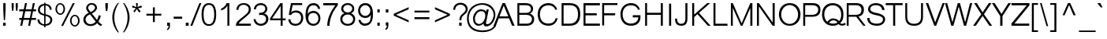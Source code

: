 SplineFontDB: 2.0
FontName: Umpush-Light
FullName: Umpush Light
FamilyName: Umpush
Weight: Light
Copyright: Copyright (c) 2003 NECTEC. All rights reserved.\nCopyright (c) 2007 Widhaya Trisarnwadhana. All rights reserved.\nModified under GNU General Public License by TLWG.
Version: 0.9.7: 2007-04-13
ItalicAngle: 0
UnderlinePosition: -85
UnderlineWidth: 10
Ascent: 1638
Descent: 410
NeedsXUIDChange: 1
FSType: 0
OS2Version: 0
OS2_WeightWidthSlopeOnly: 0
OS2_UseTypoMetrics: 0
CreationTime: 1176605901
ModificationTime: 1199869596
PfmFamily: 33
TTFWeight: 300
TTFWidth: 5
LineGap: 0
VLineGap: 0
Panose: 2 11 3 4 2 2 2 2 2 4
OS2TypoAscent: 0
OS2TypoAOffset: 1
OS2TypoDescent: 0
OS2TypoDOffset: 1
OS2TypoLinegap: 0
OS2WinAscent: 0
OS2WinAOffset: 1
OS2WinDescent: 0
OS2WinDOffset: 1
HheadAscent: 0
HheadAOffset: 1
HheadDescent: 0
HheadDOffset: 1
OS2SubXSize: -8690
OS2SubYSize: 13660
OS2SubXOff: 0
OS2SubYOff: 0
OS2SupXSize: 13582
OS2SupYSize: 15536
OS2SupXOff: -9278
OS2SupYOff: 13990
OS2StrikeYSize: 6888
OS2StrikeYPos: 45
OS2Vendor: 'PfEd'
Lookup: 6 0 0 "'ccmp' Thai General Composition"  {"'ccmp' Thai Below Vowel Tone Reordering"  "'ccmp' Thai General Composition"  } ['ccmp' ('thai' <'KUY ' 'PAL ' 'THA ' 'dflt' > ) ]
Lookup: 6 0 0 "'ccmp' Thai Conditional Descender Removal"  {"'ccmp' Thai Conditional Descender Removal"  } ['ccmp' ('thai' <'KUY ' 'PAL ' 'THA ' 'dflt' > ) ]
Lookup: 5 0 0 "Required Thai Descender Removal"  {"Required Thai Descender Removal"  } [' RQD' ('thai' <'PAL ' > ) ]
Lookup: 1 0 0 "Thai Descender Removal Single Substitution"  {"Thai Descender Removal Single Substitution" ("descless" ) } []
Lookup: 2 0 0 "Thai Sara Am Decomposition"  {"Thai Sara Am Decomposition"  } []
Lookup: 2 0 0 "Thai Tone Nikhahit Attachment"  {"Thai Tone Nikhahit Attachment"  } []
Lookup: 1 0 0 "Thai Sara Am Lakkhang"  {"Thai Sara Am Lakkhang"  } []
Lookup: 1 0 0 "Thai Tone Low Variant"  {"Thai Tone Low Variant" ("low" ) } []
Lookup: 1 0 0 "Thai Mark High Variant"  {"Thai Mark High Variant" ("high" ) } []
Lookup: 1 0 0 "Thai Sara U Mai Ek Reordering"  {"Thai Sara U Mai Ek Reordering"  } []
Lookup: 1 0 0 "Thai Sara U Mai Tho Reordering"  {"Thai Sara U Mai Tho Reordering"  } []
Lookup: 1 0 0 "Thai Sara U Mai Tri Reordering"  {"Thai Sara U Mai Tri Reordering"  } []
Lookup: 1 0 0 "Thai Sara U Mai Chattawa Reordering"  {"Thai Sara U Mai Chattawa Reordering"  } []
Lookup: 1 0 0 "Thai Sara U Thanthakhat Reordering"  {"Thai Sara U Thanthakhat Reordering"  } []
Lookup: 1 0 0 "Thai Sara U Nikhahit Reordering"  {"Thai Sara U Nikhahit Reordering"  } []
Lookup: 1 0 0 "Thai Sara UU Mai Ek Reordering"  {"Thai Sara UU Mai Ek Reordering"  } []
Lookup: 1 0 0 "Thai Sara UU Mai Tho Reordering"  {"Thai Sara UU Mai Tho Reordering"  } []
Lookup: 1 0 0 "Thai Sara UU Mai Tri Reordering"  {"Thai Sara UU Mai Tri Reordering"  } []
Lookup: 1 0 0 "Thai Sara UU Mai Chattawa Reordering"  {"Thai Sara UU Mai Chattawa Reordering"  } []
Lookup: 1 0 0 "Thai Sara UU Thanthakhat Reordering"  {"Thai Sara UU Thanthakhat Reordering"  } []
Lookup: 1 0 0 "Thai Sara UU Nikhahit Reordering"  {"Thai Sara UU Nikhahit Reordering"  } []
Lookup: 1 0 0 "Thai Phinthu Maitaikhu Reordering"  {"Thai Phinthu Maitaikhu Reordering"  } []
Lookup: 1 0 0 "Thai Phinthu Mai Ek Reordering"  {"Thai Phinthu Mai Ek Reordering"  } []
Lookup: 1 0 0 "Thai Phinthu Mai Tho Reordering"  {"Thai Phinthu Mai Tho Reordering"  } []
Lookup: 1 0 0 "Thai Phinthu Mai Tri Reordering"  {"Thai Phinthu Mai Tri Reordering"  } []
Lookup: 1 0 0 "Thai Phinthu Mai Chattawa Reordering"  {"Thai Phinthu Mai Chattawa Reordering"  } []
Lookup: 1 0 0 "Thai Phinthu Thanthakhat Reordering"  {"Thai Phinthu Thanthakhat Reordering"  } []
Lookup: 1 0 0 "Thai Phinthu Nikhahit Reordering"  {"Thai Phinthu Nikhahit Reordering"  } []
Lookup: 260 0 0 "'mark' Thai Below Base"  {"'mark' Thai Below Base"  } ['mark' ('thai' <'KUY ' 'PAL ' 'THA ' 'dflt' > ) ]
Lookup: 260 0 0 "'mark' Thai Above Base"  {"'mark' Thai Above Base"  } ['mark' ('thai' <'KUY ' 'PAL ' 'THA ' 'dflt' > ) ]
Lookup: 262 0 0 "'mkmk' Thai Above Mark"  {"'mkmk' Thai Above Mark"  } ['mkmk' ('thai' <'KUY ' 'PAL ' 'THA ' 'dflt' > ) ]
Lookup: 258 0 0 "'kern' Horizontal Kerning in Latin lookup 3"  {"'kern' Horizontal Kerning in Latin lookup 3"  } ['kern' ('latn' <'dflt' > ) ]
DEI: 0
ContextSub2: glyph "Required Thai Descender Removal"  0 0 0 1
 String: 15 uni0E0D uni0E10
 BString: 0 
 FString: 0 
 1
  SeqLookup: 0 "Thai Descender Removal Single Substitution" 
EndFPST
ChainSub2: coverage "'ccmp' Thai Conditional Descender Removal"  0 0 0 1
 1 0 1
  Coverage: 15 uni0E0D uni0E10
  FCoverage: 23 uni0E38 uni0E39 uni0E3A
 1
  SeqLookup: 0 "Thai Descender Removal Single Substitution" 
EndFPST
ChainSub2: class "'ccmp' Thai General Composition"  6 6 1 4
  Class: 414 uni0E01 uni0E02 uni0E03 uni0E04 uni0E05 uni0E06 uni0E07 uni0E08 uni0E09 uni0E0A uni0E0B uni0E0C uni0E0D uni0E0E uni0E0F uni0E10 uni0E11 uni0E12 uni0E13 uni0E14 uni0E15 uni0E16 uni0E17 uni0E18 uni0E19 uni0E1A uni0E1B uni0E1C uni0E1D uni0E1E uni0E1F uni0E20 uni0E21 uni0E22 uni0E23 uni0E24 uni0E25 uni0E26 uni0E27 uni0E28 uni0E29 uni0E2A uni0E2B uni0E2C uni0E2D uni0E2E uni0E10.descless uni0E0D.descless dottedcircle
  Class: 7 uni0E33
  Class: 39 uni0E48 uni0E49 uni0E4A uni0E4B uni0E4C
  Class: 39 uni0E31 uni0E34 uni0E35 uni0E36 uni0E37
  Class: 15 uni0E47 uni0E4D
  BClass: 414 uni0E01 uni0E02 uni0E03 uni0E04 uni0E05 uni0E06 uni0E07 uni0E08 uni0E09 uni0E0A uni0E0B uni0E0C uni0E0D uni0E0E uni0E0F uni0E10 uni0E11 uni0E12 uni0E13 uni0E14 uni0E15 uni0E16 uni0E17 uni0E18 uni0E19 uni0E1A uni0E1B uni0E1C uni0E1D uni0E1E uni0E1F uni0E20 uni0E21 uni0E22 uni0E23 uni0E24 uni0E25 uni0E26 uni0E27 uni0E28 uni0E29 uni0E2A uni0E2B uni0E2C uni0E2D uni0E2E uni0E10.descless uni0E0D.descless dottedcircle
  BClass: 7 uni0E33
  BClass: 39 uni0E48 uni0E49 uni0E4A uni0E4B uni0E4C
  BClass: 39 uni0E31 uni0E34 uni0E35 uni0E36 uni0E37
  BClass: 15 uni0E47 uni0E4D
 1 1 0
  ClsList: 2
  BClsList: 1
  FClsList:
 1
  SeqLookup: 0 "Thai Sara Am Decomposition" 
 2 1 0
  ClsList: 3 2
  BClsList: 1
  FClsList:
 2
  SeqLookup: 0 "Thai Tone Nikhahit Attachment" 
  SeqLookup: 1 "Thai Sara Am Lakkhang" 
 1 1 0
  ClsList: 3
  BClsList: 1
  FClsList:
 1
  SeqLookup: 0 "Thai Tone Low Variant" 
 1 1 0
  ClsList: 5
  BClsList: 4
  FClsList:
 1
  SeqLookup: 0 "Thai Mark High Variant" 
EndFPST
ChainSub2: glyph "'ccmp' Thai Below Vowel Tone Reordering"  0 0 0 19
 String: 15 uni0E38 uni0E48
 BString: 0 
 FString: 0 
 2
  SeqLookup: 0 "Thai Sara U Mai Ek Reordering" 
  SeqLookup: 1 "Thai Sara U Mai Ek Reordering" 
 String: 15 uni0E38 uni0E49
 BString: 0 
 FString: 0 
 2
  SeqLookup: 0 "Thai Sara U Mai Tho Reordering" 
  SeqLookup: 1 "Thai Sara U Mai Tho Reordering" 
 String: 15 uni0E38 uni0E4A
 BString: 0 
 FString: 0 
 2
  SeqLookup: 0 "Thai Sara U Mai Tri Reordering" 
  SeqLookup: 1 "Thai Sara U Mai Tri Reordering" 
 String: 15 uni0E38 uni0E4B
 BString: 0 
 FString: 0 
 2
  SeqLookup: 0 "Thai Sara U Mai Chattawa Reordering" 
  SeqLookup: 1 "Thai Sara U Mai Chattawa Reordering" 
 String: 15 uni0E38 uni0E4C
 BString: 0 
 FString: 0 
 2
  SeqLookup: 0 "Thai Sara U Thanthakhat Reordering" 
  SeqLookup: 1 "Thai Sara U Thanthakhat Reordering" 
 String: 15 uni0E38 uni0E4D
 BString: 0 
 FString: 0 
 2
  SeqLookup: 0 "Thai Sara U Nikhahit Reordering" 
  SeqLookup: 1 "Thai Sara U Nikhahit Reordering" 
 String: 15 uni0E39 uni0E48
 BString: 0 
 FString: 0 
 2
  SeqLookup: 0 "Thai Sara UU Mai Ek Reordering" 
  SeqLookup: 1 "Thai Sara UU Mai Ek Reordering" 
 String: 15 uni0E39 uni0E49
 BString: 0 
 FString: 0 
 2
  SeqLookup: 0 "Thai Sara UU Mai Tho Reordering" 
  SeqLookup: 1 "Thai Sara UU Mai Tho Reordering" 
 String: 15 uni0E39 uni0E4A
 BString: 0 
 FString: 0 
 2
  SeqLookup: 0 "Thai Sara UU Mai Tri Reordering" 
  SeqLookup: 1 "Thai Sara UU Mai Tri Reordering" 
 String: 15 uni0E39 uni0E4B
 BString: 0 
 FString: 0 
 2
  SeqLookup: 0 "Thai Sara UU Mai Chattawa Reordering" 
  SeqLookup: 1 "Thai Sara UU Mai Chattawa Reordering" 
 String: 15 uni0E39 uni0E4C
 BString: 0 
 FString: 0 
 2
  SeqLookup: 0 "Thai Sara UU Thanthakhat Reordering" 
  SeqLookup: 1 "Thai Sara UU Thanthakhat Reordering" 
 String: 15 uni0E39 uni0E4D
 BString: 0 
 FString: 0 
 2
  SeqLookup: 0 "Thai Sara UU Nikhahit Reordering" 
  SeqLookup: 1 "Thai Sara UU Nikhahit Reordering" 
 String: 15 uni0E3A uni0E47
 BString: 0 
 FString: 0 
 2
  SeqLookup: 0 "Thai Phinthu Maitaikhu Reordering" 
  SeqLookup: 1 "Thai Phinthu Maitaikhu Reordering" 
 String: 15 uni0E3A uni0E48
 BString: 0 
 FString: 0 
 2
  SeqLookup: 0 "Thai Phinthu Mai Ek Reordering" 
  SeqLookup: 1 "Thai Phinthu Mai Ek Reordering" 
 String: 15 uni0E3A uni0E49
 BString: 0 
 FString: 0 
 2
  SeqLookup: 0 "Thai Phinthu Mai Tho Reordering" 
  SeqLookup: 1 "Thai Phinthu Mai Tho Reordering" 
 String: 15 uni0E3A uni0E4A
 BString: 0 
 FString: 0 
 2
  SeqLookup: 0 "Thai Phinthu Mai Tri Reordering" 
  SeqLookup: 1 "Thai Phinthu Mai Tri Reordering" 
 String: 15 uni0E3A uni0E4B
 BString: 0 
 FString: 0 
 2
  SeqLookup: 0 "Thai Phinthu Mai Chattawa Reordering" 
  SeqLookup: 1 "Thai Phinthu Mai Chattawa Reordering" 
 String: 15 uni0E3A uni0E4C
 BString: 0 
 FString: 0 
 2
  SeqLookup: 0 "Thai Phinthu Thanthakhat Reordering" 
  SeqLookup: 1 "Thai Phinthu Thanthakhat Reordering" 
 String: 15 uni0E3A uni0E4D
 BString: 0 
 FString: 0 
 2
  SeqLookup: 0 "Thai Phinthu Nikhahit Reordering" 
  SeqLookup: 1 "Thai Phinthu Nikhahit Reordering" 
EndFPST
LangName: 1033 "" "" "" "" "" "" "" "SLThaiUI is a trademark of the NECTEC." "TLWG" "Widhaya Trisarnwadhana" "" "http://linux.thai.net/projects/thaifonts-scalable" "http://www.thaitux.info" "This font is free software; you can redistribute it and/or modify it under the terms of the GNU General Public License as published by the Free Software Foundation; either version 2 of the License, or (at your option) any later version.+AAoACgAA-This font is distributed in the hope that it will be useful, but WITHOUT ANY WARRANTY; without even the implied warranty of MERCHANTABILITY or FITNESS FOR A PARTICULAR PURPOSE.  See the GNU General Public License for more details.+AAoACgAA-You should have received a copy of the GNU General Public License along with this font; if not, write to the Free Software Foundation, Inc., 51 Franklin St, Fifth Floor, Boston, MA  02110-1301  USA+AAoACgAA-As a special exception, if you create a document which uses this font, and embed this font or unaltered portions of this font into the document, this font does not by itself cause the resulting document to be covered by the GNU General Public License. This exception does not however invalidate any other reasons why the document might be covered by the GNU General Public License. If you modify this font, you may extend this exception to your version of the font, but you are not obligated to do so. If you do not wish to do so, delete this exception statement from your version." "http://www.gnu.org/licenses/gpl.html" 
LangName: 1054 "" "" "" "" "" "" "" "" "" "" "" "" "" "" "" "" "" "" "" "+DicONA4NDg0OOQ4hDjgOSA4HDiMOOQ5JDh4ONA4GDjIOFQ4bDjcOSQ4ZDgIONQ5JDh0OOA5IDhkOQA4lDikODw44" 
Encoding: UnicodeBmp
Compacted: 1
UnicodeInterp: none
NameList: Adobe Glyph List
DisplaySize: -72
AntiAlias: 1
FitToEm: 1
WinInfo: 232 8 6
BeginPrivate: 6
BlueValues 37 [-11 0 1060 1086 1139 1150 1450 1478]
StdHW 5 [160]
StemSnapH 37 [112 124 130 148 160 164 168 173 180]
StdVW 5 [160]
StemSnapV 9 [160 180]
OtherBlues 0 
EndPrivate
Grid
-386 1184 m 25
 1324 1184 l 25
1092 -726 m 29
 2076 -726 l 29
1420 2426 m 25
 2404 2426 l 25
760 2670 m 25
 760 2490 l 25
668 2610 m 25
 878 2610 l 25
702 996 m 25
 1472 996 l 25
-46 881 m 25
 1664 881 l 25
794 1718 m 25
 794 948 l 25
-46 1659 m 25
 2354 1659 l 25
EndSplineSet
TeXData: 1 0 0 524288 262144 174762 543744 -1048576 174762 783286 444596 497025 792723 393216 433062 380633 303038 157286 324010 404750 52429 2506097 1059062 262144
AnchorClass2: "AboveBase"  "'mark' Thai Above Base" "BelowBase"  "'mark' Thai Below Base" "AboveMark"  "'mkmk' Thai Above Mark" 
BeginChars: 65537 275
StartChar: .notdef
Encoding: 65536 -1 0
Width: 1533
VWidth: 2045
Flags: MW
HStem: 0 32<287 1247> 1248 32<287 1247>
VStem: 256 31<32 1248> 1247 31<32 1248>
Fore
256 0 m 1
 256 1280 l 1
 1278 1280 l 1
 1278 0 l 1
 256 0 l 1
287 32 m 1
 1247 32 l 1
 1247 1248 l 1
 287 1248 l 1
 287 32 l 1
EndSplineSet
EndChar
StartChar: NULL
Encoding: 0 0 1
Width: 0
VWidth: 2045
Flags: W
EndChar
StartChar: uni0E4D.high
Encoding: 63262 63262 2
Width: 0
VWidth: 2558
Flags: W
HStem: 1725 72<-335.4 -191.65> 1953 74<-334.141 -190.891>
VStem: -412 69<1806.19 1944.29> -183 70<1806.47 1945.5>
AnchorPoint: "AboveMark" -262 1739 mark 0
Fore
-412 1874 m 0
 -412 1957 -345 2027 -262 2027 c 0
 -181 2027 -113 1963 -113 1874 c 0
 -113 1793 -181 1725 -262 1725 c 0
 -342 1725 -412 1787 -412 1874 c 0
-343 1874 m 0
 -343 1834 -309 1797 -262 1797 c 0
 -224 1797 -183 1831 -183 1874 c 0
 -183 1923 -220 1953 -262 1953 c 0
 -318 1953 -343 1909 -343 1874 c 0
EndSplineSet
EndChar
StartChar: uni000D
Encoding: 13 13 3
Width: 679
VWidth: 2045
Flags: W
EndChar
StartChar: space
Encoding: 32 32 4
Width: 568
VWidth: 2045
Flags: W
EndChar
StartChar: exclam
Encoding: 33 33 5
Width: 681
VWidth: 2045
Flags: W
HStem: 0 193<206 369> 1430 20G<213 362>
VStem: 206 163<0 193 875.563 1450>
Fore
213 998 m 1
 213 1450 l 1
 362 1450 l 1
 362 998 l 1
 326 366 l 1
 250 366 l 1
 213 998 l 1
206 193 m 1
 369 193 l 1
 369 0 l 1
 206 0 l 1
 206 193 l 1
EndSplineSet
EndChar
StartChar: quotedbl
Encoding: 34 34 6
Width: 568
VWidth: 2045
Flags: MW
HStem: 946 504<117 203 380 465>
VStem: 91 134<1142.29 1450> 354 134<1142.29 1450>
Fore
117 946 m 1
 91 1217 l 1
 91 1450 l 1
 225 1450 l 1
 225 1217 l 1
 203 946 l 1
 117 946 l 1
380 946 m 1
 354 1217 l 1
 354 1450 l 1
 488 1450 l 1
 488 1217 l 1
 465 946 l 1
 380 946 l 1
EndSplineSet
EndChar
StartChar: numbersign
Encoding: 35 35 7
Width: 1137
VWidth: 2045
Flags: W
HStem: -9 21G<87 217.061 599 728.01> 385 127<21 166 323 677 826 1113> 949 127<21 285 442 797 945 1113> 1450 20G<390.99 521 901.939 1034>
Fore
87 -9 m 1
 166 385 l 1
 21 385 l 1
 21 512 l 1
 195 512 l 1
 285 949 l 1
 21 949 l 1
 21 1076 l 1
 316 1076 l 1
 395 1470 l 1
 521 1470 l 1
 442 1076 l 1
 826 1076 l 1
 906 1470 l 1
 1034 1470 l 1
 945 1076 l 1
 1113 1076 l 1
 1113 949 l 1
 916 949 l 1
 826 512 l 1
 1113 512 l 1
 1113 385 l 1
 803 385 l 1
 724 -9 l 1
 599 -9 l 1
 677 385 l 1
 293 385 l 1
 213 -9 l 1
 87 -9 l 1
323 512 m 1
 707 512 l 1
 797 949 l 1
 412 949 l 1
 323 512 l 1
EndSplineSet
EndChar
StartChar: dollar
Encoding: 36 36 8
Width: 1137
VWidth: 2045
Flags: W
HStem: -18 103<368.99 512 602 750.48> 681 106<318.126 512> 1308 100<369.536 512 602 752.913>
VStem: 76 125<258.894 417> 107 125<907.977 1180.12> 512 90<-118 -18 85 659 787 1308 1408 1488> 886 120<1050 1179.62> 910 130<227.094 520.616>
Fore
602 85 m 1xe5
 673 95 910 131 910 390 c 0
 910 605 638 651 602 659 c 1
 602 85 l 1xe5
1040 397 m 0
 1040 189 893 -14 602 -15 c 1
 602 -118 l 1
 512 -118 l 1
 512 -18 l 1
 254 5 76 149 76 417 c 1
 201 417 l 1xf5
 201 257 337 86 512 85 c 1
 512 681 l 17
 283 718 107 821 107 1030 c 0
 107 1193 229 1408 512 1408 c 1
 512 1488 l 1
 602 1488 l 1
 602 1408 l 1
 908 1403 1006 1175 1006 1050 c 1
 886 1050 l 1xee
 879.875 1159.23 788.039 1307.96 602 1308 c 1
 602 767 l 1
 673 760 1040 693 1040 397 c 0
512 1308 m 1
 334 1295 232 1159 232 1059 c 0xec
 232 950 267 845 512 787 c 1
 512 1308 l 1
EndSplineSet
EndChar
StartChar: percent
Encoding: 37 37 9
Width: 1818
VWidth: 2045
Flags: W
HStem: -48 85<1270.6 1485.9> 640 82<1266.5 1486.47> 719 85<321.179 540.055> 1408 82<322.474 537.908>
VStem: 119 101<920.406 1292.96> 640 104<920.407 1293.22> 1064 102<154.223 523.803> 1587 105<152.392 523.233>
Fore
1378 -48 m 256xdf
 1206 -48 1064 123 1064 337 c 256
 1064 539 1198 722 1378 722 c 256
 1553 722 1692 549 1692 337 c 256
 1692 126 1555 -48 1378 -48 c 256xdf
1377 640 m 256
 1256 640 1166 503 1166 338 c 256
 1166 167 1262 36 1377 37 c 256
 1493 37 1587 168 1587 338 c 256
 1587 509 1494 640 1377 640 c 256
431 719 m 256xbf
 270 719 119 874 119 1106 c 256
 119 1324 259 1488 431 1490 c 256
 617 1490 744 1307 744 1106 c 256
 744 889 607 719 431 719 c 256xbf
430 1408 m 256
 314 1408 220 1278 220 1106 c 256
 220 938 314 804 430 804 c 256
 549 804 640 942 640 1106 c 256
 640 1277 547 1408 430 1408 c 256
1247 1490 m 1
 1372 1490 l 1
 614 -9 l 1
 488 -9 l 1
 1247 1490 l 1
EndSplineSet
EndChar
StartChar: ampersand
Encoding: 38 38 10
Width: 1364
VWidth: 2045
Flags: W
HStem: -24 119<387.284 731.251> 1381 110<483.565 765.979>
VStem: 87 142<254.517 507.662> 271 131<1050.7 1260.72> 845 131<1072.19 1304.56> 1084 136<415.511 668.461>
Fore
87 378 m 0
 87 563 188 746 436 841 c 1
 283 1014 271 1099 271 1163 c 0
 271 1330 412 1491 637 1491 c 0
 839 1491 976 1345 976 1178 c 0
 976 1044 864 917 640 798 c 1
 977 373 l 1
 1032 471 1068 576 1084 689 c 1
 1220 649 l 1
 1195 520 1144 394 1067 269 c 1
 1127 196 1210 125 1317 56 c 1
 1212 -27 l 1
 1117 25 1040 89 979 165 c 1
 871 39 729 -24 552 -24 c 0
 201 -24 87 257 87 378 c 0
845 1191 m 0
 845 1279 764 1381 627 1381 c 0
 429 1381 402 1214 402 1181 c 0
 402 1094 444 1043 567 897 c 1
 581 903 845 1015 845 1191 c 0
229 417 m 0
 229 306 305 95 555 95 c 0
 689 95 830 178 889 266 c 1
 526 739 l 1
 254 644 229 459 229 417 c 0
EndSplineSet
EndChar
StartChar: quotesingle
Encoding: 39 39 11
Width: 454
VWidth: 2045
Flags: W
HStem: 946 519<166 262>
VStem: 136 160<1162.23 1465 1220 1465 1220 1220>
Fore
166 946 m 1
 136 1220 l 1
 136 1465 l 1
 296 1465 l 1
 296 1220 l 1
 262 946 l 1
 166 946 l 1
EndSplineSet
EndChar
StartChar: parenleft
Encoding: 40 40 12
Width: 681
VWidth: 2045
Flags: W
VStem: 125 131<281.238 885.971>
Fore
555 1489 m 1
 420 1306 256 967 256 562 c 0
 256 458 235 68 555 -430 c 1
 479 -430 l 1
 176 -48 125 315 125 532 c 0
 125 932 286 1264 479 1489 c 1
 555 1489 l 1
EndSplineSet
EndChar
StartChar: parenright
Encoding: 41 41 13
Width: 681
VWidth: 2045
Flags: W
VStem: 450 132<289.941 885.72>
Fore
450 569 m 0
 450 466 467 61 152 -430 c 1
 227 -430 l 1
 534 -44 582 337 582 546 c 0
 582 969 382 1308 227 1489 c 1
 152 1489 l 1
 280 1312 450 968 450 569 c 0
EndSplineSet
EndChar
StartChar: asterisk
Encoding: 42 42 14
Width: 795
VWidth: 2045
Flags: MW
VStem: 335 116<1372.4 1489>
Fore
70 1208 m 1
 105 1325 l 1
 351 1223 l 1
 344 1334 338 1423 335 1489 c 1
 451 1489 l 1
 448 1426 442 1339 433 1228 c 1
 506 1263 590 1296 683 1326 c 1
 720 1210 l 1
 623 1181 536 1158 457 1143 c 1
 500 1109 559 1042 636 942 c 1
 538 873 l 1
 475 956 426 1031 389 1097 c 1
 348 1025 300 952 245 878 c 1
 156 941 l 1
 223 1032 279 1099 326 1142 c 1
 70 1208 l 1
EndSplineSet
EndChar
StartChar: plus
Encoding: 43 43 15
Width: 1350
VWidth: 2045
Flags: MW
HStem: 662 122<189 611 735 1157 189 1157 189 189>
VStem: 611 124<237 662 784 1205>
Fore
611 237 m 1
 611 662 l 1
 189 662 l 1
 189 784 l 1
 611 784 l 1
 611 1205 l 1
 735 1205 l 1
 735 784 l 1
 1157 784 l 1
 1157 662 l 1
 735 662 l 1
 735 237 l 1
 611 237 l 1
EndSplineSet
EndChar
StartChar: comma
Encoding: 44 44 16
Width: 568
VWidth: 2045
Flags: MW
VStem: 204 183<0 205> 299 88<-158.875 0>
Fore
204 0 m 1
 204 205 l 1
 387 205 l 1
 387 0 l 2
 387 -99 367 -228 220 -290 c 1
 186 -213 l 1
 256 -181 295 -125 299 0 c 1
 204 0 l 1
EndSplineSet
EndChar
StartChar: hyphen
Encoding: 45 45 17
Width: 681
VWidth: 2045
Flags: W
HStem: 462 136<64 617 64 617 64 64>
Fore
64 462 m 1
 64 598 l 1
 617 598 l 1
 617 462 l 1
 64 462 l 1
EndSplineSet
EndChar
StartChar: period
Encoding: 46 46 18
Width: 568
VWidth: 2045
Flags: W
HStem: 0 196<186 369>
VStem: 186 183<0 196>
Fore
186 0 m 1
 186 196 l 1
 369 196 l 1
 369 0 l 1
 186 0 l 1
EndSplineSet
EndChar
StartChar: slash
Encoding: 47 47 19
Width: 568
VWidth: 2045
Flags: MW
HStem: -9 21G<-81 56.9215> 1448 20G<498.051 634>
Fore
-81 -9 m 1
 506 1468 l 1
 634 1468 l 1
 49 -9 l 1
 -81 -9 l 1
EndSplineSet
EndChar
StartChar: zero
Encoding: 48 48 20
Width: 1137
VWidth: 2045
Flags: W
HStem: -15 112<406.206 719.109> 1347 112<406.133 720.459>
VStem: 85 131<365.881 1078.12> 904 130<365.881 1090.65>
Fore
904 722 m 24
 905 1139 791 1347 561 1347 c 24
 331 1347 216 1139 216 722 c 24
 216 305 331 97 561 97 c 24
 789 97 903 305 904 722 c 24
1034 722 m 24
 1034 231 875 -15 558 -15 c 16
 245 -15 87 231 85 722 c 0
 84 1213 242 1459 560 1459 c 24
 876 1459 1035 1213 1034 722 c 24
EndSplineSet
EndChar
StartChar: one
Encoding: 49 49 21
Width: 1137
VWidth: 2045
Flags: MW
HStem: 0 21G<636 763> 1451 20G<571 763>
VStem: 636 127<0 1300>
Fore
223 1103 m 1
 455 1211 560 1385 582 1471 c 1
 763 1471 l 1
 763 0 l 1
 636 0 l 1
 636 1300 l 1
 519 1136 435 1060 223 997 c 1
 223 1103 l 1
EndSplineSet
Kerns2: 21 -152 "'kern' Horizontal Kerning in Latin lookup 3" 
EndChar
StartChar: two
Encoding: 50 50 22
Width: 1137
VWidth: 2045
Flags: W
HStem: 0 136<259 1031> 1370 110<377.561 746.289>
VStem: 96 131<1039 1211.84> 896 131<908.753 1230.19>
Fore
572 1480 m 0
 869 1480 1028 1300 1027 1075 c 0
 1027 948 990 847 916 772 c 0
 842 697 753 617 649 532 c 10
 368 298 l 18
 293 234 257 180 259 136 c 1
 1031 136 l 1
 1031 0 l 1
 61 0 l 1
 61 131 108 238 202 321 c 0
 467 556 524 576 770 804 c 0
 854 882 896 973 896 1078 c 0
 896 1298 691 1370 567 1370 c 0
 266 1370 228 1131 227 1039 c 1
 96 1039 l 1
 96 1300 285 1480 572 1480 c 0
EndSplineSet
EndChar
StartChar: three
Encoding: 51 51 23
Width: 1137
VWidth: 2045
Flags: W
HStem: -9 127<385.025 728.677> 713 131<490.545 574.117> 1069 21G<102.5 231.5> 1353 127<368.185 730.204>
VStem: 85 128<290.149 426> 104 127<1069 1212.11> 842 131<976.098 1251.92> 892 152<277.513 593.328>
Fore
550 1480 m 0xf6
 839 1480 973 1268 973 1095 c 0xf6
 973 1010 948 942 898 890 c 0
 846 837 804 805 771 794 c 1
 825 783 1044 725 1044 449 c 0
 1044 166 816 -9 552 -9 c 0
 253 -9 89 220 85 426 c 1
 213 426 l 1
 213 322 315 118 552 118 c 0
 708 118 892 220 892 442 c 0xf9
 892 659 703 713 562 713 c 0
 520 713 479 706 441 693 c 1
 441 844 l 1
 527 844 694 848 766 933 c 0
 816 994 842 1051 842 1106 c 0
 842 1304 679 1353 543 1353 c 0
 297 1353 232 1166 231 1069 c 9
 104 1069 l 1
 101 1256 259 1480 550 1480 c 0xf6
EndSplineSet
EndChar
StartChar: four
Encoding: 52 52 24
Width: 1137
VWidth: 2045
Flags: W
HStem: 0 21G<715 842> 347 121<159 715 842 1040 26 1040 159 159> 1451 20G<678.6 842>
VStem: 715 127<0 347 468 1282>
Fore
715 0 m 1
 715 347 l 1
 26 347 l 1
 26 477 l 1
 692 1471 l 1
 842 1471 l 1
 842 468 l 1
 1040 468 l 1
 1040 347 l 1
 842 347 l 1
 842 0 l 1
 715 0 l 1
715 468 m 1
 715 1282 l 1
 159 468 l 1
 715 468 l 1
EndSplineSet
EndChar
StartChar: five
Encoding: 53 53 25
Width: 1137
VWidth: 2045
Flags: W
HStem: -9 124<365.134 724.729> 855 131<381.125 749.996> 1344 127<369 988>
VStem: 85 135<262.962 414> 916 139<311.621 694.661>
Fore
916 520 m 0
 916 662 843 855 552 855 c 0
 422 854 324 797 259 686 c 1
 116 707 l 1
 259 1471 l 1
 988 1471 l 1
 988 1344 l 1
 369 1344 l 1
 268 852 l 1
 331 941 442 985 601 986 c 0
 834 988 1055 821 1055 512 c 24
 1055 257 902 -9 545 -9 c 0
 214 -9 91 234 85 414 c 1
 220 414 l 1
 243 153 426 115 568 115 c 0
 707 115 916 221 916 520 c 0
EndSplineSet
EndChar
StartChar: six
Encoding: 54 54 26
Width: 1137
VWidth: 2045
Flags: W
HStem: -9 127<422.091 753.689> 844 132<408.839 748.036> 1341 139<421.769 761.555>
VStem: 76 140<622.498 1060.61> 76 177<357.026 869.272> 893 125<1103 1214.27> 913 130<286.355 668.717>
Fore
577 -9 m 0xf2
 229 -9 76 296 76 673 c 0
 76 1084 181 1480 602 1480 c 0
 825 1480 1014 1334 1018 1103 c 1
 893 1103 l 1xf4
 887 1152 837 1341 592 1341 c 0
 291 1341 223 1052 216 766 c 1
 223 788 309 976 604 976 c 0
 809 976 1043 806 1043 491 c 24
 1043 253 904 -9 577 -9 c 0xf2
576 844 m 0
 379 844 253 699 253 489 c 0
 253 281 380 118 582 118 c 0
 848 118 913 340 913 480 c 0xea
 913 673 801 844 576 844 c 0
EndSplineSet
EndChar
StartChar: seven
Encoding: 55 55 27
Width: 1137
VWidth: 2045
Flags: W
HStem: 0 21G<361 510> 1329 142<98 886>
VStem: 361 149<0 143.223>
Fore
361 0 m 1
 362 168 379 682 886 1329 c 1
 98 1329 l 1
 98 1471 l 1
 1046 1471 l 1
 1046 1329 l 1
 520 703 510 126 510 0 c 1
 361 0 l 1
EndSplineSet
EndChar
StartChar: eight
Encoding: 56 56 28
Width: 1137
VWidth: 2045
Flags: W
HStem: -9 119<386.505 743.954> 727 131<402.831 729.143> 1365 115<400.445 726.534>
VStem: 81 135<269.094 568.815> 142 131<979.746 1240.83> 858 130<979.686 1245.27> 915 134<269.374 567.438>
Fore
566 858 m 256xec
 389 858 273 984 273 1107 c 0
 273 1265 416 1365 566 1365 c 256
 728 1365 858 1252 858 1112 c 256
 858 969 727 858 566 858 c 256xec
566 110 m 256
 384 110 216 231 216 423 c 0
 216 583 364 727 566 727 c 256
 760 727 915 592 915 418 c 256xf2
 915 245 760 110 566 110 c 256
81 417 m 0
 81 211 247 -9 566 -9 c 0
 776 -9 1049 82 1049 446 c 0xf2
 1049 566 985 734 771 804 c 1
 850 838 988 899 988 1100 c 0
 988 1329 809 1480 563 1480 c 0
 308 1480 142 1328 142 1103 c 0xec
 142 958 215 858 361 804 c 1
 147 748 81 578 81 417 c 0
EndSplineSet
EndChar
StartChar: nine
Encoding: 57 57 29
Width: 1137
VWidth: 2045
Flags: W
HStem: -9 139<405.265 733.565> 495 133<419.702 731.897> 1347 133<418.384 731.679>
VStem: 113 128<811.476 1162.5> 139 132<234.444 358.595> 906 173<595.313 1109.6> 939 140<381.454 713>
Fore
573 1347 m 256xf4
 395 1347 241 1190 241 988 c 256
 241 782 399 628 573 628 c 256
 760 628 906 790 906 988 c 256
 906 1171 773 1347 573 1347 c 256xf4
1079 748 m 0
 1079 353 971 -9 538 -9 c 0
 324 -9 156 154 139 369 c 9
 271 369 l 1
 291 239 406 127 566 130 c 0
 650 130 732 161 812 222 c 0
 893 283 935 447 939 713 c 1xea
 847 519 685 495 564 495 c 0
 368 495 113 642 113 980 c 0
 113 1206 243 1480 572 1480 c 0
 876 1480 1079 1284 1079 748 c 0
EndSplineSet
EndChar
StartChar: colon
Encoding: 58 58 30
Width: 568
VWidth: 2045
Flags: W
HStem: 0 205<238 390> 856 204<238 390>
VStem: 238 152<0 205 856 1060>
Fore
238 856 m 1
 238 1060 l 1
 390 1060 l 1
 390 856 l 1
 238 856 l 1
238 0 m 1
 238 205 l 1
 390 205 l 1
 390 0 l 1
 238 0 l 1
EndSplineSet
EndChar
StartChar: semicolon
Encoding: 59 59 31
Width: 568
VWidth: 2045
Flags: W
HStem: 856 204<220 388>
VStem: 220 168<0 205 856 1060> 291 97<-70.9847 0>
Fore
220 856 m 1xc0
 220 1060 l 1
 388 1060 l 1
 388 856 l 1
 220 856 l 1xc0
220 0 m 1
 220 205 l 1
 388 205 l 1
 388 0 l 2
 388 -159 323 -244 220 -290 c 1xc0
 177 -221 l 1
 283 -173 291 -49 291 0 c 1xa0
 220 0 l 1
EndSplineSet
EndChar
StartChar: less
Encoding: 60 60 32
Width: 1350
VWidth: 2045
Flags: MW
Fore
174 663 m 1
 174 785 l 1
 1144 1217 l 1
 1144 1081 l 1
 320 723 l 1
 1144 356 l 1
 1144 227 l 1
 174 663 l 1
EndSplineSet
EndChar
StartChar: equal
Encoding: 61 61 33
Width: 1350
VWidth: 2045
Flags: MW
HStem: 440 130<189 1157> 885 121<189 1157>
Fore
1157 885 m 1
 189 885 l 1
 189 1006 l 1
 1157 1006 l 1
 1157 885 l 1
1157 440 m 1
 189 440 l 1
 189 570 l 1
 1157 570 l 1
 1157 440 l 1
EndSplineSet
EndChar
StartChar: greater
Encoding: 62 62 34
Width: 1350
VWidth: 2045
Flags: MW
Fore
1159 663 m 1
 1159 785 l 1
 189 1217 l 1
 188 1081 l 1
 1011 723 l 1
 188 356 l 1
 189 227 l 1
 1159 663 l 1
EndSplineSet
EndChar
StartChar: question
Encoding: 63 63 35
Width: 1022
VWidth: 2045
Flags: W
HStem: 0 205<430 589> 1378 126<327.693 688.667>
VStem: 37 131<1045 1213.51> 430 159<0 205> 852 130<948.364 1226.94>
Fore
511 1504 m 0
 777 1504 982 1336 982 1084 c 0
 982 938 920 841 720 693 c 0
 649 640 606 577 590 506 c 0
 575 435 567 386 567 361 c 9
 442 361 l 17
 442 396 451 458 472 544 c 0
 533 801 852 838 852 1088 c 0
 852 1210 737 1378 514 1378 c 8
 270 1378 169 1212 168 1045 c 1
 37 1045 l 1
 49 1299 227 1504 511 1504 c 0
430 0 m 1
 430 205 l 1
 589 205 l 1
 589 0 l 1
 430 0 l 1
EndSplineSet
EndChar
StartChar: at
Encoding: 64 64 36
Width: 1635
VWidth: 2045
Flags: W
HStem: -430 112<592.452 1269.35> -33 145<1150.41 1343.52> -3 115<555.737 838.719> 967 116<671.278 999.752> 1384 109<623.943 1148.16>
VStem: -88 113<193.46 777.909> 303 123<253.992 669.304> 1645 111<500.854 942.883>
Fore
303 461 m 0xbf
 303 801 564 1083 808 1083 c 0
 943 1083 1074 1041 1153 938 c 1
 1186 1078 l 1
 1326 1078 l 1
 1159 257 l 2
 1150 217 1146 190 1146 175 c 0
 1146 141 1183 112 1223 112 c 0
 1498 112 1645 559 1645 709 c 0
 1645 1164 1215 1384 896 1384 c 0
 451 1384 25 1059 25 479 c 0
 25 -159 530 -318 933 -318 c 0
 1282 -318 1569 -204 1669 18 c 1
 1805 18 l 1
 1756 -83 1533 -430 929 -430 c 0
 57 -430 -88 156 -88 468 c 0
 -88 1117 364 1493 914 1493 c 0
 1522 1493 1756 1044 1756 722 c 0
 1756 351 1480 -33 1154 -33 c 0xdf
 1094 -33 982 3 982 145 c 1
 882 46 773 -3 656 -3 c 0
 434 -3 303 215 303 461 c 0xbf
823 967 m 0
 590 965 426 681 426 462 c 0
 426 192 582 112 686 112 c 0xbf
 961 112 1101 473 1101 668 c 0
 1101 838 1046 967 823 967 c 0
EndSplineSet
EndChar
StartChar: A
Encoding: 65 65 37
Width: 1364
VWidth: 2045
Flags: W
HStem: 0 21G<-3 157.025 1192.46 1366> 471 129<381 954> 1430 20G<573.931 752.579>
Fore
582 1450 m 1
 744 1450 l 1
 1366 0 l 1
 1201 0 l 1
 1000 471 l 1
 338 471 l 1
 149 0 l 1
 -3 0 l 1
 582 1450 l 1
954 600 m 1
 659 1290 l 1
 381 600 l 1
 954 600 l 1
EndSplineSet
Kerns2: 93 -37 "'kern' Horizontal Kerning in Latin lookup 3"  91 -37 "'kern' Horizontal Kerning in Latin lookup 3"  90 -37 "'kern' Horizontal Kerning in Latin lookup 3"  61 -152 "'kern' Horizontal Kerning in Latin lookup 3"  59 -76 "'kern' Horizontal Kerning in Latin lookup 3"  58 -152 "'kern' Horizontal Kerning in Latin lookup 3"  56 -152 "'kern' Horizontal Kerning in Latin lookup 3" 
EndChar
StartChar: B
Encoding: 66 66 38
Width: 1364
VWidth: 2045
Flags: W
HStem: 0 136<290 971.272> 692 127<290 925.547> 1314 136<290 931.151>
VStem: 165 125<136 692 819 1314> 1047 138<921.407 1207.74> 1108 148<265.837 562.926>
Fore
1256 429 m 0xf4
 1256 265 1181 0 753 0 c 2
 165 0 l 1
 165 1450 l 1
 698 1450 l 2
 1131 1450 1185 1189 1185 1080 c 0xf8
 1185 1001 1152 856 980 772 c 1
 1175 713 1256 566 1256 429 c 0xf4
729 819 m 2
 855 819 1047 865 1047 1052 c 0
 1047 1209 962 1314 704 1314 c 2
 290 1314 l 1
 290 819 l 1
 729 819 l 2
1108 420 m 0xf4
 1108 612 925 692 750 692 c 2
 290 692 l 1
 290 136 l 1
 778 136 l 2
 1058 136 1108 327 1108 420 c 0xf4
EndSplineSet
EndChar
StartChar: C
Encoding: 67 67 39
Width: 1477
VWidth: 2045
Flags: W
HStem: -10 143<560.993 1032.26> 1335 142<574.098 1015.69>
VStem: 102 143<470.866 1009.34> 1238 134<1050 1213> 1262 134<280.129 480>
Fore
787 133 m 0xf0
 1062 133 1215 248 1262 480 c 1
 1396 480 l 1xe8
 1341 206 1120 -10 817 -10 c 0
 217 -10 102 453 102 745 c 0
 102 1187 386 1477 793 1477 c 0
 1100 1477 1298 1305 1372 1050 c 1
 1238 1050 l 1
 1163 1283 937 1335 790 1335 c 0
 579 1335 245 1217 245 746 c 0
 245 383 431 133 787 133 c 0xf0
EndSplineSet
EndChar
StartChar: D
Encoding: 68 68 40
Width: 1477
VWidth: 2045
Flags: W
HStem: 0 136<296 921.834> 1314 136<296 942.825>
VStem: 168 128<136 1314> 1235 143<460.173 1019.69>
Fore
672 1450 m 2
 1237 1450 1381 1147 1378 733 c 0
 1375 350 1241 0 695 0 c 2
 168 0 l 1
 168 1450 l 1
 672 1450 l 2
296 136 m 1
 689 136 l 2
 1126 136 1235 456 1235 736 c 0
 1235 1054 1125 1314 685 1314 c 2
 296 1314 l 1
 296 136 l 1
EndSplineSet
EndChar
StartChar: E
Encoding: 69 69 41
Width: 1248
VWidth: 2045
Flags: W
HStem: 0 142<235 1168> 668 136<235 967> 1305 145<235 1168>
VStem: 108 127<142 668 804 1305>
Fore
108 0 m 1
 108 1450 l 1
 1168 1450 l 1
 1168 1305 l 1
 235 1305 l 1
 235 804 l 1
 967 804 l 1
 967 668 l 1
 235 668 l 1
 235 142 l 1
 1168 142 l 1
 1168 0 l 1
 108 0 l 1
EndSplineSet
EndChar
StartChar: F
Encoding: 70 70 42
Width: 1137
VWidth: 2045
Flags: MW
HStem: 663 135<216 932> 1323 127<216 1079>
VStem: 91 125<0 663 798 1323>
Fore
91 0 m 1
 91 1450 l 1
 1079 1450 l 1
 1079 1323 l 1
 216 1323 l 1
 216 798 l 1
 932 798 l 1
 932 663 l 1
 216 663 l 1
 216 0 l 1
 91 0 l 1
EndSplineSet
Kerns2: 37 -113 "'kern' Horizontal Kerning in Latin lookup 3"  18 -227 "'kern' Horizontal Kerning in Latin lookup 3"  16 -227 "'kern' Horizontal Kerning in Latin lookup 3" 
EndChar
StartChar: G
Encoding: 71 71 43
Width: 1590
VWidth: 2045
Flags: W
HStem: -9 142<614.189 1055.35> 1335 142<605.76 1062.56>
VStem: 148 143<474.341 1008.27> 1284 134<1050 1204.28> 1310 138<372.943 539>
Fore
835 -9 m 0xf0
 1207 -9 1444 191 1448 539 c 2
 1448 683 l 1
 950 683 l 1
 950 541 l 1
 1310 541 l 1xe8
 1310 414 1223 133 815 133 c 0
 602 133 291 263 291 753 c 0
 291 1101 495 1335 827 1335 c 0
 1155 1335 1262 1135 1284 1050 c 1
 1418 1050 l 1
 1345 1304 1147 1477 839 1477 c 0
 434 1477 148 1189 148 745 c 0
 148 479 258 -9 835 -9 c 0xf0
EndSplineSet
EndChar
StartChar: H
Encoding: 72 72 44
Width: 1477
VWidth: 2045
Flags: W
HStem: 0 21G<165 290 1186 1313> 690 134<290 1186> 1430 20G<165 290 1186 1313>
VStem: 165 125<0 690 824 1450> 1186 127<0 690 824 1450>
Fore
165 0 m 1
 165 1450 l 1
 290 1450 l 1
 290 824 l 1
 1186 824 l 1
 1186 1450 l 1
 1313 1450 l 1
 1313 0 l 1
 1186 0 l 1
 1186 690 l 1
 290 690 l 1
 290 0 l 1
 165 0 l 1
EndSplineSet
EndChar
StartChar: I
Encoding: 73 73 45
Width: 568
VWidth: 2045
Flags: W
HStem: 0 1450<235 369 235 369 235 235>
VStem: 235 134<0 1450>
Fore
235 0 m 1
 235 1450 l 1
 369 1450 l 1
 369 0 l 1
 235 0 l 1
EndSplineSet
EndChar
StartChar: J
Encoding: 74 74 46
Width: 1022
VWidth: 2045
Flags: W
HStem: -9 127<301.767 618.749> 1430 20G<730 864>
VStem: 64 127<302.364 455> 730 134<231.612 1450>
Fore
730 1450 m 17
 864 1450 l 1
 864 456 l 2
 864 193 778 -9 463 -9 c 0
 31 -9 64 375 64 455 c 1
 191 455 l 17
 191 262 245 118 460 118 c 0
 643 118 730 233 730 408 c 10
 730 1450 l 17
EndSplineSet
EndChar
StartChar: K
Encoding: 75 75 47
Width: 1364
VWidth: 2045
Flags: W
HStem: 0 21G<149 277 1146.78 1345> 1430 20G<149 277 1101.89 1314>
VStem: 149 128<0 553 716 1450>
Fore
149 0 m 1
 149 1450 l 1
 277 1450 l 1
 277 716 l 1
 1125 1450 l 1
 1314 1450 l 1
 590 823 l 1
 1345 0 l 1
 1165 0 l 1
 488 743 l 1
 277 553 l 1
 277 0 l 1
 149 0 l 1
EndSplineSet
EndChar
StartChar: L
Encoding: 76 76 48
Width: 1137
VWidth: 2045
Flags: MW
HStem: 0 133<277 1058> 1430 20G<149 277>
VStem: 149 128<133 1450>
Fore
149 0 m 1
 149 1450 l 1
 277 1450 l 1
 277 133 l 1
 1058 133 l 1
 1058 0 l 1
 149 0 l 1
EndSplineSet
Kerns2: 93 -76 "'kern' Horizontal Kerning in Latin lookup 3"  61 -152 "'kern' Horizontal Kerning in Latin lookup 3"  59 -152 "'kern' Horizontal Kerning in Latin lookup 3"  58 -152 "'kern' Horizontal Kerning in Latin lookup 3"  56 -152 "'kern' Horizontal Kerning in Latin lookup 3" 
EndChar
StartChar: M
Encoding: 77 77 49
Width: 1702
VWidth: 2045
Flags: W
HStem: 0 21G<152 277 786.935 911.943 1415 1549> 1430 20G<152 285.872 1406.28 1549>
VStem: 152 125<0 1145> 1415 134<0 1145>
Fore
152 0 m 1
 152 1450 l 1
 277 1450 l 1
 851 156 l 1
 1415 1450 l 1
 1549 1450 l 1
 1549 0 l 1
 1415 0 l 1
 1415 1145 l 1
 903 0 l 1
 796 0 l 1
 277 1145 l 1
 277 0 l 1
 152 0 l 1
EndSplineSet
EndChar
StartChar: N
Encoding: 78 78 50
Width: 1477
VWidth: 2045
Flags: W
HStem: 0 21G<156 283 1160.64 1309> 1430 20G<156 297.364 1175 1309>
VStem: 156 127<0 1242> 1175 134<208 1450>
Fore
156 0 m 1
 156 1450 l 1
 283 1450 l 1
 1175 208 l 1
 1175 1450 l 1
 1309 1450 l 1
 1309 0 l 1
 1175 0 l 1
 283 1242 l 1
 283 0 l 1
 156 0 l 1
EndSplineSet
EndChar
StartChar: O
Encoding: 79 79 51
Width: 1590
VWidth: 2045
Flags: W
HStem: -12 119<601.403 988.211> 1349 125<597.409 990.391>
VStem: 99 145<481.281 970.869> 1342 157<484.89 974.978>
Fore
99 731 m 256
 99 1184 392 1474 799 1474 c 256
 1359 1474 1499 997 1499 731 c 256
 1499 310 1219 -12 799 -12 c 256
 239 -12 99 485 99 731 c 256
793 1349 m 256
 497 1349 244 1081 244 728 c 256
 244 375 497 107 793 107 c 256
 1089 107 1342 373 1342 728 c 256
 1342 1084 1088 1349 793 1349 c 256
EndSplineSet
EndChar
StartChar: P
Encoding: 80 80 52
Width: 1248
VWidth: 2045
Flags: W
HStem: 0 21G<88 216> 580 127<216 884.811> 1314 136<216 903.572>
VStem: 88 128<0 580 707 1314> 1062 145<866.093 1178.9>
Fore
88 0 m 1
 88 1450 l 1
 672 1450 l 2
 844 1450 1207 1438 1207 1026 c 0
 1207 758 1055 580 659 580 c 2
 216 580 l 1
 216 0 l 1
 88 0 l 1
662 707 m 2
 1009 707 1062 920 1062 1040 c 0
 1062 1150 1000 1314 659 1314 c 2
 216 1314 l 1
 216 707 l 1
 662 707 l 2
EndSplineSet
Kerns2: 37 -152 "'kern' Horizontal Kerning in Latin lookup 3"  18 -262 "'kern' Horizontal Kerning in Latin lookup 3"  16 -262 "'kern' Horizontal Kerning in Latin lookup 3" 
EndChar
StartChar: Q
Encoding: 81 81 53
Width: 1590
VWidth: 2045
Flags: W
HStem: -9 139<580.311 931.722 1270.19 1527.21> 347 123<667.837 980.803> 1335 142<553.753 996.934>
VStem: 81 146<475.032 984.15> 1325 146<443.317 983.047>
Fore
430 249 m 1
 498 348 630 470 788 470 c 0
 1027 470 1153 340 1186 293 c 1
 1286 397 1325 526 1325 722 c 0
 1325 1151 1055 1335 778 1335 c 0
 501 1335 227 1154 227 725 c 0
 227 513 324 307 430 249 c 1
1387 0 m 0
 1225 0 1153 104 1153 104 c 1
 1051 29 928 -9 784 -9 c 0
 362 -9 81 278 81 720 c 0
 81 1292 455 1477 764 1477 c 0
 1073 1477 1471 1315 1471 743 c 0
 1471 491 1423 294 1259 172 c 1
 1288 135 1334 116 1392 116 c 0
 1463 116 1524 148 1552 186 c 1
 1634 91 l 1
 1579 30 1497 -0 1387 0 c 0
1085 204 m 1
 1057 255 970 347 799 347 c 0
 697 347 558 240 546 175 c 1
 612 144 688 130 792 130 c 0
 841 130 1006 134 1085 204 c 1
EndSplineSet
EndChar
StartChar: R
Encoding: 82 82 54
Width: 1364
VWidth: 2045
Flags: W
HStem: 0 21G<98 223 1152.31 1325> 580 127<223 713> 1314 136<223 909.797>
VStem: 98 125<0 580 707 1314> 1052 162<891.608 1182.97>
Fore
1214 1037 m 0
 1214 949 1196 653 863 595 c 1
 1325 0 l 1
 1168 0 l 1
 713 580 l 1
 223 580 l 1
 223 0 l 1
 98 0 l 1
 98 1450 l 1
 683 1450 l 2
 842 1450 1214 1435 1214 1037 c 0
700 707 m 2
 885 707 1052 770 1052 1020 c 0
 1052 1138 1002 1314 695 1314 c 2
 223 1314 l 1
 223 707 l 1
 700 707 l 2
EndSplineSet
Kerns2: 61 -37 "'kern' Horizontal Kerning in Latin lookup 3"  59 -37 "'kern' Horizontal Kerning in Latin lookup 3"  58 -37 "'kern' Horizontal Kerning in Latin lookup 3"  56 -37 "'kern' Horizontal Kerning in Latin lookup 3" 
EndChar
StartChar: S
Encoding: 83 83 55
Width: 1248
VWidth: 2045
Flags: W
HStem: -9 136<409.47 898.924> 1338 133<385.362 830.45>
VStem: 46 145<324.494 501> 102 142<970.719 1214.45> 1020 148<1018 1175.15> 1070 142<274.394 526.77>
Fore
625 1338 m 0xd4
 834 1338 997 1231 1020 1018 c 9
 1168 1018 l 1
 1151 1318 912 1471 606 1471 c 0
 439 1471 102 1390 102 1066 c 0xd8
 102 840 334 737 592 689 c 0
 978 621 1070 524 1070 414 c 0
 1070 317 1006 127 662 127 c 0
 263 127 191 351 191 501 c 9
 46 501 l 17xe4
 46 297 147 -9 689 -9 c 0
 963 -9 1212 150 1212 429 c 0
 1212 510 1162 742 617 835 c 0
 436 865 244 932 244 1078 c 0
 244 1182 306 1338 625 1338 c 0xd4
EndSplineSet
EndChar
StartChar: T
Encoding: 84 84 56
Width: 1137
VWidth: 2045
Flags: W
HStem: 0 21G<500 634> 1317 133<18 500 634 1119>
VStem: 500 134<0 1317>
Fore
500 0 m 1
 500 1317 l 1
 18 1317 l 1
 18 1450 l 1
 1119 1450 l 1
 1119 1317 l 1
 634 1317 l 1
 634 0 l 1
 500 0 l 1
EndSplineSet
Kerns2: 93 -113 "'kern' Horizontal Kerning in Latin lookup 3"  91 -113 "'kern' Horizontal Kerning in Latin lookup 3"  89 -76 "'kern' Horizontal Kerning in Latin lookup 3"  87 -227 "'kern' Horizontal Kerning in Latin lookup 3"  86 -76 "'kern' Horizontal Kerning in Latin lookup 3"  83 -227 "'kern' Horizontal Kerning in Latin lookup 3"  77 -76 "'kern' Horizontal Kerning in Latin lookup 3"  73 -227 "'kern' Horizontal Kerning in Latin lookup 3"  71 -227 "'kern' Horizontal Kerning in Latin lookup 3"  69 -227 "'kern' Horizontal Kerning in Latin lookup 3"  51 -37 "'kern' Horizontal Kerning in Latin lookup 3"  37 -152 "'kern' Horizontal Kerning in Latin lookup 3"  31 -227 "'kern' Horizontal Kerning in Latin lookup 3"  30 -227 "'kern' Horizontal Kerning in Latin lookup 3"  18 -227 "'kern' Horizontal Kerning in Latin lookup 3"  17 -113 "'kern' Horizontal Kerning in Latin lookup 3"  16 -227 "'kern' Horizontal Kerning in Latin lookup 3" 
EndChar
StartChar: U
Encoding: 85 85 57
Width: 1477
VWidth: 2045
Flags: W
HStem: -9 127<509.874 958.172> 1430 20G<162 287 1186 1313>
VStem: 162 125<341.007 566 566 1450> 1186 127<343.606 1450>
Fore
718 118 m 0
 1092 118 1186 336 1186 568 c 2
 1186 1450 l 1
 1313 1450 l 1
 1313 566 l 2
 1313 110 1032 -9 748 -9 c 0
 432 -9 162 103 162 566 c 2
 162 1450 l 1
 287 1450 l 1
 287 568 l 2
 287 218 514 118 718 118 c 0
EndSplineSet
EndChar
StartChar: V
Encoding: 86 86 58
Width: 1248
VWidth: 2045
Flags: W
HStem: 0 21G<553.386 690.697> 1430 20G<9 172.419 1090.27 1241>
Fore
561 0 m 1
 9 1450 l 1
 165 1450 l 1
 622 218 l 1
 1098 1450 l 1
 1241 1450 l 1
 683 0 l 1
 561 0 l 1
EndSplineSet
Kerns2: 93 -76 "'kern' Horizontal Kerning in Latin lookup 3"  89 -76 "'kern' Horizontal Kerning in Latin lookup 3"  86 -76 "'kern' Horizontal Kerning in Latin lookup 3"  83 -113 "'kern' Horizontal Kerning in Latin lookup 3"  77 -37 "'kern' Horizontal Kerning in Latin lookup 3"  73 -113 "'kern' Horizontal Kerning in Latin lookup 3"  69 -152 "'kern' Horizontal Kerning in Latin lookup 3"  37 -152 "'kern' Horizontal Kerning in Latin lookup 3"  31 -76 "'kern' Horizontal Kerning in Latin lookup 3"  30 -76 "'kern' Horizontal Kerning in Latin lookup 3"  18 -188 "'kern' Horizontal Kerning in Latin lookup 3"  17 -113 "'kern' Horizontal Kerning in Latin lookup 3"  16 -188 "'kern' Horizontal Kerning in Latin lookup 3" 
EndChar
StartChar: W
Encoding: 87 87 59
Width: 1818
VWidth: 2045
Flags: W
HStem: 0 21G<430.317 578.663 1256.45 1405.46> 1430 20G<24 176.563 851.372 1001.6 1644.93 1796>
Fore
436 0 m 1
 24 1450 l 1
 171 1450 l 1
 512 224 l 1
 857 1450 l 1
 996 1450 l 1
 1339 224 l 1
 1650 1450 l 1
 1796 1450 l 1
 1400 0 l 1
 1262 0 l 1
 921 1229 l 1
 573 0 l 1
 436 0 l 1
EndSplineSet
Kerns2: 93 -18 "'kern' Horizontal Kerning in Latin lookup 3"  89 -37 "'kern' Horizontal Kerning in Latin lookup 3"  86 -37 "'kern' Horizontal Kerning in Latin lookup 3"  83 -37 "'kern' Horizontal Kerning in Latin lookup 3"  73 -37 "'kern' Horizontal Kerning in Latin lookup 3"  69 -76 "'kern' Horizontal Kerning in Latin lookup 3"  37 -76 "'kern' Horizontal Kerning in Latin lookup 3"  31 -37 "'kern' Horizontal Kerning in Latin lookup 3"  30 -37 "'kern' Horizontal Kerning in Latin lookup 3"  18 -113 "'kern' Horizontal Kerning in Latin lookup 3"  17 -37 "'kern' Horizontal Kerning in Latin lookup 3"  16 -113 "'kern' Horizontal Kerning in Latin lookup 3" 
EndChar
StartChar: X
Encoding: 88 88 60
Width: 1248
VWidth: 2045
Flags: W
HStem: 0 21G<9 199.912 1055.06 1244> 1430 20G<76 265.593 1014.5 1204>
Fore
9 0 m 1
 540 740 l 1
 76 1450 l 1
 253 1450 l 1
 627 856 l 1
 1028 1450 l 1
 1204 1450 l 1
 713 740 l 1
 1244 0 l 1
 1069 0 l 1
 627 634 l 1
 186 0 l 1
 9 0 l 1
EndSplineSet
EndChar
StartChar: Y
Encoding: 89 89 61
Width: 1248
VWidth: 2045
Flags: W
HStem: 0 21G<540 688> 1430 20G<6 195.756 1053.27 1241>
VStem: 540 148<0 621>
Fore
540 0 m 1
 540 621 l 1
 6 1450 l 1
 183 1450 l 1
 625 757 l 1
 1066 1450 l 1
 1241 1450 l 1
 688 621 l 1
 688 0 l 1
 540 0 l 1
EndSplineSet
Kerns2: 90 -113 "'kern' Horizontal Kerning in Latin lookup 3"  89 -113 "'kern' Horizontal Kerning in Latin lookup 3"  85 -188 "'kern' Horizontal Kerning in Latin lookup 3"  84 -152 "'kern' Horizontal Kerning in Latin lookup 3"  83 -188 "'kern' Horizontal Kerning in Latin lookup 3"  77 -76 "'kern' Horizontal Kerning in Latin lookup 3"  73 -188 "'kern' Horizontal Kerning in Latin lookup 3"  69 -152 "'kern' Horizontal Kerning in Latin lookup 3"  37 -152 "'kern' Horizontal Kerning in Latin lookup 3"  31 -134 "'kern' Horizontal Kerning in Latin lookup 3"  30 -113 "'kern' Horizontal Kerning in Latin lookup 3"  18 -262 "'kern' Horizontal Kerning in Latin lookup 3"  17 -188 "'kern' Horizontal Kerning in Latin lookup 3"  16 -262 "'kern' Horizontal Kerning in Latin lookup 3" 
EndChar
StartChar: Z
Encoding: 90 90 62
Width: 1248
VWidth: 2045
Flags: W
HStem: 0 142<233 1198> 1308 142<46 1035>
Fore
41 0 m 1
 41 150 l 1
 1035 1308 l 1
 46 1308 l 1
 46 1450 l 1
 1212 1450 l 1
 1212 1308 l 1
 233 142 l 1
 1198 142 l 1
 1198 0 l 1
 41 0 l 1
EndSplineSet
EndChar
StartChar: bracketleft
Encoding: 91 91 63
Width: 681
VWidth: 2045
Flags: MW
HStem: -408 112<266 535> 1353 112<266 535>
VStem: 139 127<-296 1353>
Fore
139 -408 m 1
 139 1465 l 1
 535 1465 l 1
 535 1353 l 1
 266 1353 l 1
 266 -296 l 1
 535 -296 l 1
 535 -408 l 1
 139 -408 l 1
EndSplineSet
EndChar
StartChar: backslash
Encoding: 92 92 64
Width: 568
VWidth: 2045
Flags: MW
Fore
424 -24 m 1
 0 1489 l 1
 107 1489 l 1
 531 -24 l 1
 424 -24 l 1
EndSplineSet
EndChar
StartChar: bracketright
Encoding: 93 93 65
Width: 681
VWidth: 2045
Flags: MW
HStem: -408 112<104 374 104 501> 1353 112<104 374 374 374>
VStem: 374 127<-296 1353 -296 -296>
Fore
501 -408 m 1
 501 1465 l 1
 104 1465 l 1
 104 1353 l 1
 374 1353 l 1
 374 -296 l 1
 104 -296 l 1
 104 -408 l 1
 501 -408 l 1
EndSplineSet
EndChar
StartChar: asciicircum
Encoding: 94 94 66
Width: 1350
VWidth: 2045
Flags: MW
Fore
375 689 m 1
 238 689 l 1
 588 1490 l 1
 735 1490 l 1
 1089 689 l 1
 945 689 l 1
 662 1362 l 1
 375 689 l 1
EndSplineSet
EndChar
StartChar: underscore
Encoding: 95 95 67
Width: 1022
VWidth: 2045
Flags: W
HStem: -408 94<-30 1055>
Fore
-30 -408 m 1
 -30 -314 l 1
 1055 -314 l 1
 1055 -408 l 1
 -30 -408 l 1
EndSplineSet
EndChar
StartChar: grave
Encoding: 96 96 68
Width: 681
VWidth: 2045
Flags: W
HStem: 1193 281<134 473 134 134>
Fore
473 1193 m 1
 366 1193 l 1
 134 1474 l 1
 337 1474 l 1
 473 1193 l 1
EndSplineSet
EndChar
StartChar: a
Encoding: 97 97 69
Width: 1137
VWidth: 2045
Flags: W
HStem: -24 103<297.238 680.103> 982 102<358.09 769.653>
VStem: 75 138<158.742 397.397> 105 119<765.754 851.28> 866 128<364.844 444 648.547 674 778 893.08>
Fore
224 740 m 1xd8
 262 898 363 982 555 982 c 0
 755 982 866 906 866 778 c 2
 866 674 l 2
 869 651 764 629 549 608 c 16
 221 572 75 478 75 284 c 0xe8
 75 84 222 -24 436 -24 c 0
 625 -24 785 51 881 130 c 1
 886 79 898 36 916 0 c 1
 1052 0 l 1
 998 91 994 140 994 444 c 2
 994 686 l 2
 994 889 984 1084 582 1084 c 0
 406 1084 258 1034 184 942 c 0
 148 897 122 836 105 758 c 1
 224 740 l 1xd8
482 79 m 0
 362 79 211 121 213 281 c 0
 213 448 388 488 553 503 c 24
 650 511 753 532 864 565 c 1
 866 467 l 2
 866 375 852 303 825 252 c 0
 773 155 638 79 482 79 c 0
EndSplineSet
EndChar
StartChar: b
Encoding: 98 98 70
Width: 1248
VWidth: 2045
Flags: W
HStem: -12 121<463.371 789.367> 955 130<469.528 795.113> 1444 20G<171 297>
VStem: 171 113<-2 163 303.838 760.384 918 1464> 967 125<315.423 752.174>
Fore
628 109 m 256
 831 109 967 282 967 532 c 256
 967 694 899 955 628 955 c 256
 462 955 290 826 290 532 c 256
 290 298 401 109 628 109 c 256
1092 545 m 0
 1092 109 823 -12 620 -12 c 0
 388 -12 291 150 284 163 c 1
 284 -2 l 1
 171 -2 l 1
 171 1464 l 1
 297 1464 l 1
 297 918 l 1
 376 1027 491 1085 642 1085 c 0
 942 1085 1092 831 1092 545 c 0
EndSplineSet
EndChar
StartChar: c
Encoding: 99 99 71
Width: 1137
VWidth: 2045
Flags: MW
HStem: -9 131<394.135 775.812> 953 131<398.534 763.636>
VStem: 95 131<305.162 767.486> 896 122<248.461 402 695 821.594>
Fore
1018 402 m 1
 1004 59 742 -9 594 -9 c 0
 326 -9 95 171 95 527 c 0
 95 997 397 1084 579 1084 c 0
 929 1084 1017 851 1017 695 c 1
 896 695 l 1
 878 833 797 953 585 953 c 0
 456 953 229 907 226 532 c 0
 226 169 452 122 576 122 c 0
 816 122 883 234 896 402 c 1
 1018 402 l 1
EndSplineSet
EndChar
StartChar: d
Encoding: 100 100 72
Width: 1248
VWidth: 2045
Flags: W
HStem: -9 119<457.973 783.704> 956 128<453.255 780.821>
VStem: 156 121<318.139 750.24> 960 113<301.062 764.162>
Fore
616 110 m 256
 413 110 277 292 277 533 c 256
 277 689 345 956 616 956 c 256
 808 956 954 813 954 533 c 256
 954 188 751 110 616 110 c 256
156 547 m 0
 156 208 321 -9 633 -9 c 0
 857 -9 953 152 960 165 c 1
 960 0 l 1
 1073 0 l 1
 1073 1465 l 1
 948 1465 l 1
 948 920 l 1
 871 1029 756 1084 604 1084 c 0
 254 1084 156 770 156 547 c 0
EndSplineSet
EndChar
StartChar: e
Encoding: 101 101 73
Width: 1137
VWidth: 2045
Flags: MW
HStem: -9 124<381.21 721.231> 500 119<216 915> 952 134<387.46 763.221>
VStem: 75 138<287.437 500 619 771.779>
Fore
570 1086 m 0
 867.338 1086 1051.97 898.925 1052 500 c 1
 213 500 l 1
 213 309.965 286.8 115 582 115 c 0
 700 115 843 151 915 332 c 1
 1046 332 l 1
 977.821 -2.96535 647.196 -9 579 -9 c 0
 169 -9 75 275.718 75 515 c 0
 75 981.275 376.461 1086 570 1086 c 0
915 619 m 1
 893 905 722 952 573 952 c 0
 398 952 222 851 216 619 c 1
 915 619 l 1
EndSplineSet
EndChar
StartChar: f
Encoding: 102 102 74
Width: 568
VWidth: 2045
Flags: W
HStem: 0 21G<177 303> 822 103<18 177 303 535> 1381 134<411.783 564.25>
VStem: 177 126<0 822 925 1307.12>
Fore
500 1381 m 0
 451 1381 303 1356 303 1160 c 2
 303 925 l 1
 535 925 l 1
 535 822 l 1
 303 822 l 1
 303 0 l 1
 177 0 l 1
 177 822 l 1
 18 822 l 1
 18 925 l 1
 177 925 l 1
 177 1175 l 2
 177 1447 353 1512 486 1515 c 0
 537 1515 589 1506 640 1488 c 1
 640 1353 l 1
 587 1372 541 1381 500 1381 c 0
EndSplineSet
Kerns2: 74 -37 "'kern' Horizontal Kerning in Latin lookup 3" 
EndChar
StartChar: g
Encoding: 103 103 75
Width: 1248
VWidth: 2045
Flags: W
HStem: -435 130<411.849 799.897> -0 134<449.807 780.932> 959 127<451.218 776.942>
VStem: 149 127<327.404 759.825> 186 122<-203.396 -74> 954 132<-137.401 145 318.298 771.056>
Fore
614 134 m 256xf4
 390 134 276 321 276 547 c 256
 276 764 393 959 614 959 c 256
 813 959 945 798 945 547 c 256
 945 205 739 134 614 134 c 256xf4
604 -305 m 0
 422 -305 324 -240 308 -74 c 9
 186 -74 l 1xec
 186 -194 246 -435 617 -435 c 0
 1026 -435 1084 -184 1086 145 c 2
 1086 1062 l 1
 973 1062 l 1
 973 912 l 1
 899 1028 779 1086 616 1086 c 0
 316 1086 149 850 149 538 c 0
 149 243 314 -0 593 -0 c 0
 753 -0 877 67 954 199 c 1
 954 157 l 2
 954 -140 884 -305 604 -305 c 0
EndSplineSet
EndChar
StartChar: h
Encoding: 104 104 76
Width: 1137
VWidth: 2045
Flags: W
HStem: 0 21G<134 262 872 1000> 933 160<475.109 766.798> 1445 20G<134 262>
VStem: 134 128<0 659.301 909 1465> 872 128<0 823.706>
Fore
872 639 m 2
 872 874 739 933 595 933 c 0
 306 933 262 652 262 607 c 2
 262 0 l 1
 134 0 l 1
 134 1465 l 1
 262 1465 l 1
 262 909 l 1
 369 1079 546 1093 599 1093 c 0
 920 1093 1000 856 1000 674 c 2
 1000 0 l 1
 872 0 l 1
 872 639 l 2
EndSplineSet
EndChar
StartChar: i
Encoding: 105 105 77
Width: 454
VWidth: 2045
Flags: W
HStem: 0 21G<159 286> 1040 20G<159 286> 1258 207<159 286>
VStem: 159 127<0 1060 1258 1465>
Fore
159 1258 m 1
 159 1465 l 1
 286 1465 l 1
 286 1258 l 1
 159 1258 l 1
159 0 m 1
 159 1060 l 1
 286 1060 l 1
 286 0 l 1
 159 0 l 1
EndSplineSet
EndChar
StartChar: j
Encoding: 106 106 78
Width: 454
VWidth: 2045
Flags: W
HStem: -429 124<-61.8232 93.2044> 1040 20G<188 315> 1257 208<188 315>
VStem: 188 127<-236.633 1060 1257 1465>
Fore
188 1257 m 1
 188 1465 l 1
 315 1465 l 1
 315 1257 l 1
 188 1257 l 1
315 -57 m 2
 315 -250 260 -429 40 -429 c 0
 -1 -429 -46 -423 -95 -411 c 1
 -95 -296 l 1
 -37 -305 -17 -305 3 -305 c 0
 59 -305 188 -298 188 -54 c 2
 188 1060 l 1
 315 1060 l 1
 315 -57 l 2
EndSplineSet
EndChar
StartChar: k
Encoding: 107 107 79
Width: 1022
VWidth: 2045
Flags: MW
HStem: 0 21G<136 263 855.028 1015> 1040 20G<800.786 974> 1445 20G<136 263>
VStem: 136 127<0 378 533 1465>
Fore
136 0 m 1
 136 1465 l 1
 263 1465 l 1
 263 533 l 1
 822 1060 l 1
 974 1060 l 1
 553 654 l 1
 1015 0 l 1
 869 0 l 1
 468 574 l 1
 263 378 l 1
 263 0 l 1
 136 0 l 1
EndSplineSet
EndChar
StartChar: l
Encoding: 108 108 80
Width: 454
VWidth: 2045
Flags: W
HStem: 0 1465<162 289 162 289 162 162>
VStem: 162 127<0 1465>
Fore
162 0 m 1
 162 1465 l 1
 289 1465 l 1
 289 0 l 1
 162 0 l 1
EndSplineSet
EndChar
StartChar: m
Encoding: 109 109 81
Width: 1702
VWidth: 2045
Flags: W
HStem: 967 118<429.167 718.272 1063.52 1368.96>
VStem: 134 128<580 794.607> 788 127<689 806.204> 1447 126<728 884.801>
Fore
1204 967 m 0
 1383 967 1447 891 1447 668 c 2
 1447 0 l 1
 1573 0 l 1
 1573 728 l 2
 1573 988 1437 1085 1244 1085 c 0
 1143 1085 1006 1059 903 876 c 1
 871 976 790 1085 617 1085 c 0
 467 1085 365 1033 242 849 c 1
 242 1062 l 1
 134 1062 l 1
 134 0 l 1
 262 0 l 1
 262 580 l 2
 262 881 450 967 576 967 c 0
 703 967 788 915 788 689 c 2
 788 0 l 1
 915 0 l 1
 915 616 l 2
 915 898 1121 967 1204 967 c 0
EndSplineSet
EndChar
StartChar: n
Encoding: 110 110 82
Width: 1137
VWidth: 2045
Flags: W
HStem: 0 21G<134 262 872 1000> 949 145<425.211 763.276>
VStem: 134 128<0 759.455 894 1063> 872 128<0 826.029>
Fore
872 624 m 2
 872 795 817 949 595 949 c 0
 329 949 262 711 262 532 c 2
 262 0 l 1
 134 0 l 1
 134 1063 l 1
 262 1063 l 1
 262 894 l 1
 354 1071 485 1094 599 1094 c 0
 941 1094 1000 837 1000 674 c 2
 1000 0 l 1
 872 0 l 1
 872 624 l 2
EndSplineSet
EndChar
StartChar: o
Encoding: 111 111 83
Width: 1137
VWidth: 2045
Flags: W
HStem: -12 121<380.319 740.619> 961 124<380.319 740.619>
VStem: 67 130<310.96 756.666> 928 133<309.238 754.944>
Fore
197 535 m 256
 197 291 324 109 563 109 c 256
 802 109 928 291 928 535 c 256
 928 779 802 961 563 961 c 256
 324 961 197 779 197 535 c 256
564 1085 m 0
 870 1085 1061 879 1061 528 c 0
 1061 177 870 -12 564 -12 c 0
 258 -12 67 181 67 532 c 0
 67 883 258 1085 564 1085 c 0
EndSplineSet
EndChar
StartChar: p
Encoding: 112 112 84
Width: 1248
VWidth: 2045
Flags: W
HStem: -9 128<458.023 783.85> 965 119<453.04 773.302>
VStem: 162 125<314.837 773.066> 957 123<318.392 761.488>
Fore
619 965 m 256
 775 965 957 843 957 542 c 256
 957 379 889 119 619 119 c 256
 430 119 281 271 281 542 c 256
 281 885 484 965 619 965 c 256
1080 529 m 0
 1080 868 913 1084 601 1084 c 0
 386 1084 285 932 274 911 c 1
 274 1075 l 1
 162 1075 l 1
 162 -390 l 1
 287 -390 l 1
 287 156 l 1
 365 46 480 -9 631 -9 c 0
 926 -9 1080 227 1080 529 c 0
EndSplineSet
EndChar
StartChar: q
Encoding: 113 113 85
Width: 1248
VWidth: 2045
Flags: W
HStem: -9 128<460.521 786.093> 965 119<467.854 791.337>
VStem: 163 123<322.14 761.324> 957 126<-390 156 314.393 772.195 911 1075>
Fore
625 965 m 256
 487 965 289 864 286 542 c 256
 286 384 354 119 625 119 c 256
 814 119 964 270 964 542 c 256
 964 883 761 965 625 965 c 256
163 529 m 0
 163 868 331 1084 643 1084 c 0
 858 1084 959 932 970 911 c 1
 970 1075 l 1
 1083 1075 l 1
 1083 -390 l 1
 957 -390 l 1
 957 156 l 1
 879 46 764 -9 613 -9 c 0
 253 -9 163 320 163 529 c 0
EndSplineSet
EndChar
StartChar: r
Encoding: 114 114 86
Width: 681
VWidth: 2045
Flags: W
HStem: 0 21G<133 260> 952 124<376.97 628.445>
VStem: 133 127<0 789.481 900 1062>
Fore
249 900 m 1
 348 1054 459 1076 539 1076 c 0
 602 1076 658 1060 709 1027 c 1
 659 906 l 1
 597 937 550 952 518 952 c 0
 346 952 260 820 260 556 c 2
 260 0 l 1
 133 0 l 1
 133 1062 l 1
 249 1062 l 1
 249 900 l 1
EndSplineSet
Kerns2: 18 -113 "'kern' Horizontal Kerning in Latin lookup 3"  16 -113 "'kern' Horizontal Kerning in Latin lookup 3" 
EndChar
StartChar: s
Encoding: 115 115 87
Width: 1022
VWidth: 2045
Flags: W
HStem: -12 124<310.4 705.203> 492 129<318.93 517 521 718.082> 961 124<292.875 690.281>
VStem: 64 124<227.936 358> 93 134<699.619 901.773> 781 123<764 875.672> 813 131<201.308 409.694>
Fore
505 961 m 256xea
 727 961 781 834 781 764 c 257
 904 764 l 257
 904 848 859 1085 470 1085 c 0
 285 1085 93 980 93 774 c 0xec
 93 555 289 498 521 492 c 256
 697 491 813 417 813 305 c 256
 813 169 648 112 496 112 c 0
 319 112 193 205 188 358 c 257
 64 358 l 257xf2
 64 62 342 -12 534 -12 c 0
 724 -12 944 102 944 325 c 256
 944 548 730 613 517 621 c 256
 271 630 227 733 227 807 c 256
 227 869 267 961 505 961 c 256xea
EndSplineSet
EndChar
StartChar: t
Encoding: 116 116 88
Width: 568
VWidth: 2045
Flags: W
HStem: -12 112<315.361 509.499> 959 101<18 168 293 497>
VStem: 168 125<124.247 959 1060 1432>
Fore
412 -12 m 0
 196 -12 168 104 168 311 c 2
 168 959 l 1
 18 959 l 1
 18 1060 l 1
 168 1060 l 1
 168 1432 l 1
 293 1432 l 1
 293 1060 l 1
 497 1060 l 1
 497 959 l 1
 293 959 l 1
 293 301 l 2
 293 154 293 100 448 100 c 0
 475 100 504 106 537 112 c 1
 553 3 l 1
 506 -7 459 -12 412 -12 c 0
EndSplineSet
EndChar
StartChar: u
Encoding: 117 117 89
Width: 1137
VWidth: 2045
Flags: W
HStem: -9 142<364.538 704.082> 1064 20G<104 230 842 969>
VStem: 104 126<259.651 1084> 842 127<0 121 265.861 1084>
Fore
842 121 m 1
 735 5 691 -9 537 -9 c 0
 191 -9 104 218 104 423 c 2
 104 1084 l 1
 230 1084 l 1
 230 423 l 2
 230 191 414 133 534 133 c 0
 735 133 842 277 842 418 c 2
 842 1084 l 1
 969 1084 l 1
 969 0 l 1
 842 0 l 1
 842 121 l 1
EndSplineSet
EndChar
StartChar: v
Encoding: 118 118 90
Width: 1022
VWidth: 2045
Flags: W
HStem: 0 21G<442.981 583.981> 1040 20G<26 169.938 855.308 999>
VStem: 26 973<1060 1060 1060 1060>
Fore
451 0 m 1
 26 1060 l 1
 162 1060 l 1
 518 163 l 1
 863 1060 l 1
 999 1060 l 1
 576 0 l 1
 451 0 l 1
EndSplineSet
Kerns2: 18 -152 "'kern' Horizontal Kerning in Latin lookup 3"  16 -152 "'kern' Horizontal Kerning in Latin lookup 3" 
EndChar
StartChar: w
Encoding: 119 119 91
Width: 1477
VWidth: 2045
Flags: W
HStem: 0 21G<324.868 478.609 968.092 1121.53> 1040 20G<6 144.842 640.537 783.975 1281.63 1409>
Fore
717 870 m 17
 473 0 l 1
 331 0 l 1
 6 1060 l 1
 139 1060 l 1
 401 163 l 1
 646 1060 l 1
 778 1060 l 1
 1046 163 l 1
 1287 1060 l 1
 1409 1060 l 1
 1116 0 l 1
 974 0 l 9
 717 870 l 17
EndSplineSet
Kerns2: 18 -113 "'kern' Horizontal Kerning in Latin lookup 3"  16 -113 "'kern' Horizontal Kerning in Latin lookup 3" 
EndChar
StartChar: x
Encoding: 120 120 92
Width: 1022
VWidth: 2045
Flags: W
HStem: 0 21G<15 179.624 841.86 1007> 1040 20G<44 215.501 817.698 980>
VStem: 15 992<0 0 1.53064e-18 1.53064e-18>
Fore
15 0 m 1
 433 553 l 1
 44 1060 l 1
 201 1060 l 1
 499 649 l 1
 834 1060 l 1
 980 1060 l 1
 567 562 l 1
 1007 0 l 1
 857 0 l 1
 505 465 l 1
 165 0 l 1
 15 0 l 1
EndSplineSet
EndChar
StartChar: y
Encoding: 121 121 93
Width: 1022
VWidth: 2045
Flags: W
HStem: -423 115<150.913 310.483> 1040 20G<34 181.42 870.829 1005>
VStem: 34 971<1060 1060 1060 1060>
Fore
127 -408 m 1
 113 -293 l 1
 148 -302 181 -308 213 -308 c 0
 262 -308 313 -291 364 -258 c 0
 416 -225 443 -159 444 -60 c 0
 444 -38 433 1 412 57 c 2
 34 1060 l 1
 174 1060 l 1
 532 95 l 1
 878 1060 l 1
 1005 1060 l 1
 592 -95 l 2
 540 -246 444 -423 208 -423 c 0
 182 -423 156 -418 127 -408 c 1
EndSplineSet
Kerns2: 18 -152 "'kern' Horizontal Kerning in Latin lookup 3"  16 -152 "'kern' Horizontal Kerning in Latin lookup 3" 
EndChar
StartChar: z
Encoding: 122 122 94
Width: 1022
VWidth: 2045
Flags: MW
HStem: 0 118<186 979> 953 107<61 791>
Fore
40 0 m 1
 40 118 l 1
 791 953 l 1
 61 953 l 1
 61 1060 l 1
 947 1060 l 1
 947 953 l 1
 186 118 l 1
 979 118 l 1
 979 0 l 1
 40 0 l 1
EndSplineSet
EndChar
StartChar: braceleft
Encoding: 123 123 95
Width: 681
VWidth: 2045
Flags: W
HStem: -430 119<420.92 634> 449 163<58 166.636> 1371 119<422.678 634>
VStem: 264 114<-263.348 48 48 363.602 695.27 1326.43>
Fore
378 80 m 0
 378 -227 379 -311 552 -311 c 2
 634 -311 l 1
 634 -430 l 1
 579 -430 l 2
 279 -430 266 -275 264 48 c 0
 261 295 253 444 58 449 c 1
 58 612 l 1
 256 615 262 784 264 997 c 0
 266 1286 260 1490 560 1490 c 2
 634 1490 l 1
 634 1371 l 1
 552 1371 l 2
 383 1371 378 1268 378 1080 c 0
 378 768 377 629 171 530 c 1
 342 458 378 321 378 80 c 0
EndSplineSet
EndChar
StartChar: bar
Encoding: 124 124 96
Width: 454
VWidth: 2045
Flags: W
HStem: -430 1919<172 276 172 276 172 172>
VStem: 172 104<-430 1489>
Fore
172 -430 m 1
 172 1489 l 1
 276 1489 l 1
 276 -430 l 1
 172 -430 l 1
EndSplineSet
EndChar
StartChar: braceright
Encoding: 125 125 97
Width: 681
VWidth: 2045
Flags: MW
HStem: -430 119<134 264.151> 449 163<516.34 628> 1371 119<134 258.503>
VStem: 304 117<-270.975 48 48 362.68 696.448 997 1128 1321.28>
Fore
134 -311 m 2
 49 -311 l 1
 49 -430 l 1
 105 -430 l 2
 407 -430 416 -278 421 48 c 0
 424 280 426 445 628 449 c 1
 628 612 l 1
 434 618 425 764 421 997 c 0
 416 1295 428 1490 114 1490 c 2
 49 1490 l 1
 49 1371 l 1
 134 1371 l 2
 289 1371 305 1266 305 1128 c 0
 305 763 306 629 514 530 c 1
 312 445 304 269 304 48 c 0
 304 -231 301 -311 134 -311 c 2
EndSplineSet
EndChar
StartChar: asciitilde
Encoding: 126 126 98
Width: 1350
VWidth: 2045
Flags: MW
HStem: 559 136<768.347 1076.9> 692 136<281.578 611.713>
Fore
431 692 m 0
 327 692 266 647 171 556 c 1
 171 710 l 1
 242 789 334 828 448 828 c 0
 641 828 800 695 936 695 c 0
 1038 695 1142 777 1192 831 c 1
 1192 674 l 1
 1105 593 1025 559 916 559 c 0
 715 559 599 692 431 692 c 0
EndSplineSet
EndChar
StartChar: uni00A0
Encoding: 160 160 99
Width: 567
VWidth: 2045
Flags: W
EndChar
StartChar: exclamdown
Encoding: 161 161 100
Width: 705
VWidth: 2045
Flags: W
HStem: 0 21G<250 421> 1058 20G<276.499 390.575> 1278 211<238 442>
VStem: 238 204<1278 1489> 250 171<0 249.261> 277 113<828.739 1078>
Fore
442 1278 m 1xf0
 238 1278 l 1
 238 1489 l 1
 442 1489 l 1
 442 1278 l 1xf0
421 0 m 1xe8
 250 0 l 1xe8
 277 1078 l 1
 390 1078 l 1xe4
 421 0 l 1xe8
EndSplineSet
EndChar
StartChar: cent
Encoding: 162 162 101
Width: 1178
VWidth: 2045
Flags: W
HStem: 3 106<460.785 564 655 816.48> 1009 106<451.268 564 655 830.8> 1454 20G<564 655>
VStem: 113 140<314.948 726.069> 564 91<-361 0 109 1009 1115 1474>
Fore
655 1115 m 1
 759 1112 861 1096 974 1036 c 1
 974 875 l 1
 964 875 l 1
 912 942 791 1006 655 1015 c 1
 655 103 l 17
 787 123 890 170 964 243 c 1
 974 243 l 1
 974 83 l 1
 829 15 740 4 655 0 c 1
 655 -361 l 1
 564 -361 l 1
 564 3 l 1
 272 37 113 228 113 556 c 0
 113 876 280 1083 564 1115 c 1
 564 1474 l 1
 655 1474 l 1
 655 1115 l 1
564 1009 m 1
 271 969 253 654 253 556 c 0
 253 198 459 132 564 109 c 1
 564 1009 l 1
EndSplineSet
EndChar
StartChar: sterling
Encoding: 163 163 102
Width: 1115
VWidth: 2045
Flags: W
HStem: 0 171<261 1031> 613 138<130 290 482 846> 1350 166<576.477 869.401>
VStem: 290 192<367.385 613 751 1244.16>
Fore
482 553 m 2
 482 371 378 251 261 181 c 1
 261 171 l 1
 1031 171 l 1
 1031 0 l 1
 88 0 l 1
 88 207 l 1
 251 256 290 396 290 613 c 1
 130 613 l 1
 130 751 l 1
 290 751 l 1
 290 1071 l 2
 290 1341 459 1516 707 1516 c 0
 795 1516 843 1512 1000 1470 c 1
 1000 1263 l 1
 991 1263 l 1
 920 1310 830 1350 726 1350 c 0
 628 1350 482 1313 482 1051 c 2
 482 751 l 1
 846 751 l 1
 846 613 l 1
 482 613 l 1
 482 553 l 2
EndSplineSet
EndChar
StartChar: currency
Encoding: 164 164 103
Width: 1115
VWidth: 2045
Flags: W
HStem: 326 138<468.669 654.534> 858 139<470.151 680.758>
VStem: 226 141<566.134 786.64> 750 145<536.981 787.562>
Fore
895 662 m 0
 895 592 872 536 842 486 c 1
 1055 272 l 1
 950 166 l 1
 736 378 l 1
 674 340 630 326 560 326 c 0
 538 326 477 325 384 379 c 1
 171 163 l 1
 64 272 l 1
 277 486 l 1
 240 546 226 608 226 662 c 0
 226 731 248 785 277 834 c 1
 64 1051 l 1
 171 1157 l 1
 386 942 l 1
 444 981 507 995 560 997 c 0
 637 997 716 957 735 946 c 1
 947 1157 l 1
 1055 1051 l 1
 842 837 l 1
 877 780 895 732 895 662 c 0
560 464 m 0
 654 464 750 545 750 662 c 0
 750 763 673 858 560 858 c 0
 455 858 367 771 367 662 c 0
 367 554 455 464 560 464 c 0
EndSplineSet
EndChar
StartChar: yen
Encoding: 165 165 104
Width: 1115
VWidth: 2045
Flags: W
HStem: 0 21G<463 653> 440 137<125 463 653 991>
VStem: 467 183<0 440 577 657>
Fore
1058 1489 m 1
 650 677 l 1
 650 577 l 1
 991 577 l 1
 991 440 l 1
 653 440 l 1
 653 0 l 1
 463 0 l 1
 463 440 l 1
 125 440 l 1
 125 577 l 1
 467 577 l 1
 467 657 l 1
 55 1489 l 1
 265 1489 l 1
 560 849 l 1
 857 1489 l 1
 1058 1489 l 1
EndSplineSet
EndChar
StartChar: brokenbar
Encoding: 166 166 105
Width: 780
VWidth: 2045
Flags: W
VStem: 308 168<-393 405 758 1556>
Fore
476 758 m 1
 308 758 l 1
 308 1556 l 1
 476 1556 l 1
 476 758 l 1
476 -393 m 1
 308 -393 l 1
 308 405 l 1
 476 405 l 1
 476 -393 l 1
EndSplineSet
EndChar
StartChar: section
Encoding: 167 167 106
Width: 1115
VWidth: 2045
Flags: W
HStem: -385 165<347.262 690.429> 1353 165<422.159 791.692>
VStem: 119 189<444.796 702.429> 148 192<1051.67 1282.84> 774 194<-146.427 83.4081> 810 188<428.209 683.199>
Fore
666 314 m 1xe4
 789 401 810 482 810 556 c 0
 810 642 780 719 625 766 c 2
 450 819 l 1
 385 780 308 698 308 578 c 0
 308 443 383 401 491 369 c 2
 666 314 l 1xe4
489 -385 m 0
 366 -385 274 -365 171 -326 c 1
 171 -133 l 1
 183 -133 l 1
 352 -218 461 -220 504 -220 c 0
 627 -220 774 -179 774 -36 c 0
 774 75 714 120 593 154 c 2
 460 192 l 2
 288 242 119 305 119 532 c 0xe8
 119 605 143 753 317 858 c 1
 317 864 l 1
 252 901 148 977 148 1146 c 0
 148 1295 242 1518 628 1518 c 0
 723 1518 825 1503 945 1462 c 1
 945 1267 l 1
 936 1267 l 1
 832 1320 739 1353 607 1353 c 0
 495 1353 340 1317 340 1175 c 0
 340 1064 393 1023 518 980 c 2
 656 942 l 2
 856 889 996 807 998 601 c 0xd4
 998 407 854 310 799 278 c 1
 799 269 l 1
 870 232 968 158 968 -9 c 0xc8
 968 -159 866 -385 489 -385 c 0
EndSplineSet
EndChar
StartChar: dieresis
Encoding: 168 168 107
Width: 1115
VWidth: 2045
Flags: W
HStem: 1303 195<253 454 665 866>
VStem: 253 201<1303 1498> 665 201<1303 1498>
Fore
866 1303 m 1
 665 1303 l 1
 665 1498 l 1
 866 1498 l 1
 866 1303 l 1
454 1303 m 1
 253 1303 l 1
 253 1498 l 1
 454 1498 l 1
 454 1303 l 1
EndSplineSet
EndChar
StartChar: copyright
Encoding: 169 169 108
Width: 1898
VWidth: 2045
Flags: W
HStem: -210 110<703.712 1204.18> 180 146<832.77 1158.11> 995 147<833.739 1159> 1408 111<704.066 1200>
VStem: 85 118<402.465 908.416> 531 184<454.335 872.047> 1698 116<408.827 905.383>
Fore
1814 656 m 0
 1814 155 1417 -210 950 -210 c 0
 462 -210 85 180 85 656 c 0
 85 1131 464 1519 950 1519 c 0
 1446 1519 1814 1123 1814 656 c 0
1698 656 m 0
 1698 1083 1361 1408 951 1408 c 0
 548 1408 203 1091 203 656 c 0
 203 218 548 -100 951 -100 c 0
 1357 -100 1698 221 1698 656 c 0
985 326 m 0
 1115 326 1233 411 1256 433 c 1
 1273 433 l 1
 1273 255 l 1
 1142 200 1089 180 982 180 c 0
 778 180 531 276 531 660 c 0
 531 958 704 1142 982 1142 c 0
 1098 1142 1202 1107 1273 1069 c 1
 1273 888 l 1
 1256 888 l 1
 1206 934 1093 995 985 995 c 0
 877 995 715 947 715 660 c 0
 715 374 877 326 985 326 c 0
EndSplineSet
EndChar
StartChar: ordfeminine
Encoding: 170 170 109
Width: 1007
VWidth: 2045
Flags: W
HStem: 541 154<323.545 562.881> 1045 139<616.803 707> 1365 154<324.617 666.129>
VStem: 113 172<735.697 956.597> 707 166<565 657 802 1045 1184 1319.52>
Fore
482 1519 m 0
 773 1519 872 1390 873 1193 c 2
 873 565 l 1
 707 565 l 1
 707 657 l 1
 649 613 575 541 402 541 c 0
 245 541 113 656 113 840 c 0
 113 1115 345 1167 707 1184 c 1
 707 1274 706 1365 482 1365 c 0
 426 1365 341 1355 204 1303 c 1
 189 1303 l 1
 189 1474 l 1
 189 1474 367 1519 482 1519 c 0
460 695 m 0
 501 695 584 698 707 802 c 1
 707 1045 l 1
 556 1033 l 2
 316 1015 287 926 285 849 c 0
 285 770 322 695 460 695 c 0
EndSplineSet
EndChar
StartChar: guillemotleft
Encoding: 171 171 110
Width: 1170
VWidth: 2045
Flags: MW
Fore
1043 190 m 1
 555 610 l 1
 555 695 l 1
 1043 1112 l 1
 1043 924 l 1
 726 652 l 1
 1043 379 l 1
 1043 190 l 1
613 162 m 1
 104 607 l 1
 104 698 l 1
 613 1142 l 1
 613 946 l 1
 282 652 l 1
 613 358 l 1
 613 162 l 1
EndSplineSet
EndChar
StartChar: logicalnot
Encoding: 172 172 111
Width: 1486
VWidth: 2045
Flags: MW
HStem: 601 160<157 1151>
VStem: 1151 171<57 601>
Fore
1322 57 m 1
 1151 57 l 1
 1151 601 l 1
 157 601 l 1
 157 761 l 1
 1322 761 l 1
 1322 57 l 1
EndSplineSet
EndChar
StartChar: uni00AD
Encoding: 173 173 112
Width: 742
VWidth: 2045
Flags: W
HStem: 462 136<64 617 64 617 64 64>
Refer: 17 45 N 1 0 0 1 0 0 0
EndChar
StartChar: registered
Encoding: 174 174 113
Width: 1898
VWidth: 2045
Flags: W
HStem: -210 110<703.712 1204.18> 569 126<814 936> 1004 126<814 1015.77> 1408 111<704.066 1200>
VStem: 85 118<402.465 908.416> 649 165<214 569 695 1004> 1119 183<742.247 969.823> 1698 116<408.827 905.383>
Fore
1814 656 m 0
 1814 155 1417 -210 950 -210 c 0
 462 -210 85 180 85 656 c 0
 85 1131 464 1519 950 1519 c 0
 1446 1519 1814 1123 1814 656 c 0
1698 656 m 0
 1698 1083 1361 1408 951 1408 c 0
 548 1408 203 1091 203 656 c 0
 203 218 548 -100 951 -100 c 0
 1357 -100 1698 221 1698 656 c 0
1302 879 m 0
 1302 733 1204 656 1101 615 c 1
 1447 214 l 1
 1220 214 l 1
 936 569 l 1
 814 569 l 1
 814 214 l 1
 649 214 l 1
 649 1130 l 1
 959 1130 l 2
 1062 1130 1302 1117 1302 879 c 0
912 695 m 2
 1072 695 1119 764 1119 867 c 0
 1119 1004 998 1004 930 1004 c 2
 814 1004 l 1
 814 695 l 1
 912 695 l 2
EndSplineSet
EndChar
StartChar: macron
Encoding: 175 175 114
Width: 1115
VWidth: 2045
Flags: MW
HStem: 1658 130<-15 1133>
Fore
1133 1658 m 1
 -15 1658 l 1
 -15 1788 l 1
 1133 1788 l 1
 1133 1658 l 1
EndSplineSet
EndChar
StartChar: degree
Encoding: 176 176 115
Width: 961
VWidth: 2045
Flags: W
HStem: 755 151<349.056 612.245> 1362 151<350.426 612.826>
VStem: 101 157<997.682 1273.61> 704 159<996.114 1272.94>
Fore
482 1513 m 0
 708 1513 863 1342 863 1134 c 0
 863 928 705 755 482 755 c 0
 273 755 101 912 101 1134 c 0
 101 1343 254 1513 482 1513 c 0
482 906 m 0
 606 906 704 1004 704 1134 c 0
 704 1267 606 1362 482 1362 c 0
 348 1362 258 1259 258 1134 c 0
 258 996 365 906 482 906 c 0
EndSplineSet
EndChar
StartChar: plusminus
Encoding: 177 177 116
Width: 1486
VWidth: 2045
Flags: W
HStem: 159 158<162 662 828 1326> 739 158<162 662 828 1326>
VStem: 662 166<317 739 897 1402>
Fore
1326 159 m 1
 162 159 l 1
 162 317 l 1
 662 317 l 1
 662 739 l 1
 162 739 l 1
 162 897 l 1
 662 897 l 1
 662 1402 l 1
 828 1402 l 1
 828 897 l 1
 1326 897 l 1
 1326 739 l 1
 828 739 l 1
 828 317 l 1
 1326 317 l 1
 1326 159 l 1
EndSplineSet
EndChar
StartChar: uni00B2
Encoding: 178 178 117
Width: 1007
VWidth: 2045
Flags: W
HStem: 565 145<372 866> 1371 148<338.314 579.136>
VStem: 619 183<1073.5 1331.21>
Fore
480 1519 m 0
 729 1519 802 1363 802 1239 c 0
 802 1064 683 944 495 802 c 2
 372 710 l 1
 866 710 l 1
 866 565 l 1
 184 565 l 1
 184 717 l 1
 332 831 l 2
 606 1042 619 1147 619 1226 c 0
 619 1319 558 1371 457 1371 c 0
 352 1371 249 1312 206 1278 c 1
 191 1278 l 1
 191 1458 l 1
 297 1504 415 1519 480 1519 c 0
EndSplineSet
EndChar
StartChar: uni00B3
Encoding: 179 179 118
Width: 1007
VWidth: 2045
Flags: MW
HStem: 541 139<325.994 617.917> 967 139<334 597.444> 1381 139<301.981 604.86>
VStem: 640 174<1147.95 1345.02> 665 171<725.895 932.616>
Fore
640 1047 m 1
 733 1028 836 966 836 828 c 0
 836 625 661 541 474 541 c 0
 394 541 288 552 183 600 c 1
 183 775 l 1
 201 775 l 1
 239 739 346 680 470 680 c 0
 551 680 665 709 665 826 c 0
 665 936 593 967 473 967 c 2
 334 967 l 1
 334 1106 l 1
 459 1106 l 2
 571 1106 640 1158 640 1248 c 0
 640 1301 615 1381 473 1381 c 0
 377 1381 263 1326 216 1282 c 1
 198 1282 l 1
 198 1458 l 1
 267 1485 373 1518 491 1520 c 0
 734 1520 814 1377 814 1281 c 0
 814 1145 717 1079 640 1054 c 1
 640 1047 l 1
EndSplineSet
EndChar
StartChar: acute
Encoding: 180 180 119
Width: 1115
VWidth: 2045
Flags: W
HStem: 1302 373<598 869 869 869>
Fore
869 1675 m 1
 598 1302 l 1
 448 1302 l 1
 628 1675 l 1
 869 1675 l 1
EndSplineSet
EndChar
StartChar: mu
Encoding: 181 181 120
Width: 1160
VWidth: 2045
Flags: W
HStem: -18 181<419.638 695.598>
VStem: 136 188<-411 115 275 1116> 839 186<275 1116> 854 171<0 116>
Fore
576 163 m 0xd0
 666 163 751 183 839 275 c 1
 839 1116 l 1
 1025 1116 l 1xe0
 1025 0 l 1
 854 0 l 1
 854 116 l 1
 848 116 l 1
 731 -8 646 -18 576 -18 c 0
 479 -18 420 8 324 115 c 1
 324 -411 l 1
 136 -411 l 1
 136 1116 l 1
 324 1116 l 1
 324 275 l 1
 389 199 469 163 576 163 c 0xd0
EndSplineSet
EndChar
StartChar: paragraph
Encoding: 182 182 121
Width: 1115
VWidth: 2045
Flags: W
HStem: 1359 130<654 842>
VStem: 58 596<840.574 1261.49> 515 139<-362 592> 842 138<-362 1359>
Fore
58 1050 m 0xd0
 58 1341 253 1489 560 1489 c 2
 980 1489 l 1
 980 -362 l 1
 842 -362 l 1
 842 1359 l 1
 654 1359 l 1
 654 -362 l 1
 515 -362 l 1
 515 592 l 1xb0
 245 600 58 769 58 1050 c 0xd0
EndSplineSet
EndChar
StartChar: periodcentered
Encoding: 183 183 122
Width: 722
VWidth: 2045
Flags: W
HStem: 831 285<242 482>
VStem: 242 240<831 1116>
Fore
482 831 m 1
 242 831 l 1
 242 1116 l 1
 482 1116 l 1
 482 831 l 1
EndSplineSet
EndChar
StartChar: cedilla
Encoding: 184 184 123
Width: 1115
VWidth: 2045
Flags: W
HStem: -423 151<372.44 575.392>
VStem: 613 158<-236.766 -38.4117 -42.531 -34.2924 -34.2924 20>
Fore
439 -272 m 0
 547 -272 613 -239 613 -107 c 0
 613 11 610 -56 610 20 c 1
 765 20 l 1
 767 6 771 -66 771 -89 c 0
 771 -356 592 -423 467 -423 c 0
 396 -423 324 -409 290 -399 c 1
 290 -239 l 1
 299 -239 l 1
 333 -256 376 -272 439 -272 c 0
EndSplineSet
EndChar
StartChar: uni0E01
Encoding: 3585 3585 124
Width: 1248
VWidth: 2045
Flags: W
HStem: 0 21G<250 363 985 1098> 764 112<239 250 363 476> 1142 112<424.277 778.185>
VStem: 250 113<0 764> 985 113<0 764 764 933.432>
Fore
985 764 m 2
 985 976 810 1142 604 1142 c 256
 487 1142 312 1086 239 876 c 9
 476 876 l 1
 476 764 l 1
 363 764 l 17
 363 0 l 17
 250 0 l 9
 250 764 l 9
 110 764 l 1
 110 1039 335 1254 604 1254 c 256
 874 1254 1098 1037 1098 764 c 2
 1098 0 l 1
 985 0 l 1
 985 764 l 2
EndSplineSet
EndChar
StartChar: uni0E02
Encoding: 3586 3586 125
Width: 1173
VWidth: 2045
Flags: W
HStem: 0 112<348 460 573 912> 749 112<224.981 373.254> 1142 112<356.851 537.026>
VStem: 102 111<872.63 1016.35> 383 114<871.92 1019.17> 460 113<112 498 498 664.79> 610 114<794.249 1070.41> 912 113<112 1254>
Fore
610 946 m 0xf7
 610 1055 523 1142 412 1142 c 0
 391 1142 371 1139 351 1133 c 1
 410 1119 497 1054 497 944 c 0xfb
 497 838 411 749 300 749 c 0
 187 749 102 839 102 944 c 0
 102 1113 237 1254 412 1254 c 0
 589 1254 724 1113 724 942 c 0
 724 719 573 710 573 498 c 2
 573 112 l 17
 912 112 l 25
 912 1254 l 1
 1025 1254 l 1
 1025 0 l 9
 348 0 l 1
 348 112 l 1
 460 112 l 25
 460 498 l 2
 460 758 610 753 610 946 c 0xf7
299 1030 m 0
 250 1030 213 990 213 946 c 0
 213 901 250 861 299 861 c 0
 343 861 383 896 383 946 c 0
 383 990 348 1030 299 1030 c 0
EndSplineSet
EndChar
StartChar: uni0E03
Encoding: 3587 3587 126
Width: 1248
VWidth: 2045
Flags: W
HStem: 0 112<421 534 647 985> 633 113<250.56 398.352> 914 110<265.883 398.361>
VStem: 85 154<757.326 1000.49> 409 113<755.281 903.749> 534 113<112 498 498 664.485> 690 114<803.115 1095.79> 985 113<112 1254>
Fore
804 950 m 0
 804 730 645 710 647 498 c 2
 647 112 l 1
 985 112 l 1
 985 1254 l 25
 1098 1254 l 17
 1098 0 l 1
 421 0 l 1
 421 112 l 1
 534 112 l 1
 534 498 l 2
 534 752 688 770 690 934 c 16
 693 1065 631 1118 613 1124 c 1
 476 1039 l 1
 326 1130 l 17
 307 1126 221 1076 198 976 c 1
 247 1008 289 1024 325 1024 c 0
 436 1024 522 935 522 827 c 0
 522 719 434 633 325 633 c 0
 229 633 85 690 85 922 c 0
 85 1018 113 1094 169 1149 c 0
 225 1204 282 1239 340 1254 c 1
 476 1171 l 1
 610 1254 l 1
 647 1241 688 1206 735 1152 c 0
 781 1097 804 1030 804 950 c 0
325 914 m 0
 275 914 239 874 239 829 c 0
 239 779 281 746 325 746 c 0
 374 746 409 783 409 829 c 0
 409 878 370 914 325 914 c 0
EndSplineSet
EndChar
StartChar: uni0E04
Encoding: 3588 3588 127
Width: 1301
VWidth: 2045
Flags: W
HStem: 0 21G<171 290.992 1018 1131> 547 115<573.065 723.808> 828 111<574.095 722.148> 1142 112<477.667 824.333>
VStem: 171 113<290 776 776 947.846> 733 112<673.12 816.604> 1018 113<0 947.846>
Fore
651 1254 m 0
 914 1254 1131 1044 1131 776 c 2
 1131 0 l 1
 1018 0 l 1
 1018 776 l 2
 1018 990 846 1142 651 1142 c 0
 456 1142 284 990 284 776 c 2
 284 290 l 17
 463 816 l 18
 478 854 537 939 648 939 c 0
 759 939 845 852 845 744 c 0
 845 630 754 547 648 547 c 0
 559 547 510 601 499 615 c 9
 284 0 l 9
 171 0 l 17
 171 776 l 2
 171 1044 388 1254 651 1254 c 0
648 828 m 0
 600 828 564 789 564 744 c 0
 564 699 600 662 648 662 c 0
 692 662 733 695 733 744 c 0
 733 789 697 828 648 828 c 0
EndSplineSet
EndChar
StartChar: uni0E05
Encoding: 3589 3589 128
Width: 1301
VWidth: 2045
Flags: W
HStem: 0 21G<175 295.196 1018 1131> 526 111<578.584 724.986> 807 108<578.22 724.743>
VStem: 175 113<290 1063.84> 736 113<647.679 797.015> 1018 113<0 1063.62>
Fore
409 1130 m 17
 366 1109 287 1048 288 927 c 2
 288 290 l 17
 467 791 l 18
 480 832 541 915 652 915 c 0
 760 915 849 830 849 720 c 0
 849 612 761 526 652 526 c 0
 558 526 518 581 501 592 c 9
 288 0 l 1
 175 0 l 9
 175 927 l 2
 175 1123 319 1226 419 1254 c 9
 653 1103 l 1
 885 1254 l 17
 980 1227 1131 1123 1131 927 c 2
 1131 0 l 1
 1018 0 l 1
 1018 927 l 2
 1018 1049 935 1110 896 1130 c 9
 653 973 l 1
 409 1130 l 17
652 807 m 0
 602 807 568 766 568 722 c 0
 568 673 607 637 652 637 c 0
 702 637 736 678 736 722 c 0
 736 771 697 807 652 807 c 0
EndSplineSet
EndChar
StartChar: uni0E06
Encoding: 3590 3590 129
Width: 1519
VWidth: 2045
Flags: W
HStem: 0 113<423.479 571.446> 281 110<423.158 560.145> 633 113<299.374 446.693> 914 110<314.558 446.336>
VStem: 134 154<757.326 1000.8> 300 112<124.025 269.115> 457 113<755.712 904.264> 582 113<126.956 215.922 373 664.718> 740 113<803.551 1093.95> 1235 113<112 1254>
Fore
374 914 m 0
 321 914 288 872 288 829 c 0
 288 779 328 746 374 746 c 0
 423 746 457 783 457 829 c 0
 457 874 424 914 374 914 c 0
300 196 m 0
 300 303 387 391 497 391 c 0
 528 391 556 385 582 373 c 9
 582 498 l 2
 582 752 737 770 740 934 c 16
 742 1065 680 1118 662 1124 c 1
 524 1039 l 1
 375 1130 l 17
 356 1126 270 1076 247 976 c 1
 296 1008 338 1024 374 1024 c 0
 482 1024 570 936 570 828 c 0
 570 720 482 633 374 633 c 0
 278 633 134 690 134 922 c 0
 134 1018 162 1094 218 1149 c 0
 274 1204 331 1239 389 1254 c 1
 524 1171 l 1
 659 1254 l 1
 695 1241 736 1206 784 1152 c 0
 830 1097 853 1030 853 950 c 0
 853 731 695 710 695 498 c 2
 695 329 l 25
 1235 112 l 9
 1235 1254 l 1
 1348 1254 l 1
 1348 0 l 1
 1235 0 l 1
 695 218 l 17
 695 27 552 0 498 0 c 0
 386 0 300 88 300 196 c 0
497 281 m 0
 449 281 412 244 412 198 c 0
 412 149 452 113 497 113 c 0
 546 113 582 153 582 198 c 0
 582 248 542 281 497 281 c 0
EndSplineSet
EndChar
StartChar: uni0E07
Encoding: 3591 3591 130
Width: 977
VWidth: 2045
Flags: W
HStem: 861 112<532.993 667.712> 1142 112<532.104 678.749>
VStem: 408 113<983.636 1130.78> 690 113<982.66 1131.38>
Fore
408 1058 m 0
 408 944 499 861 605 861 c 0
 636 861 664 867 690 879 c 1
 690 160 l 9
 166 704 l 1
 84 625 l 1
 690 0 l 17
 803 0 l 1
 803 1057 l 2
 803 1171 712 1254 606 1254 c 0
 496 1254 408 1167 408 1058 c 0
607 973 m 0
 558 973 521 1013 521 1058 c 0
 521 1102 558 1142 607 1142 c 0
 655 1142 690 1102 690 1058 c 0
 690 1013 655 973 607 973 c 0
EndSplineSet
EndChar
StartChar: uni0E08
Encoding: 3592 3592 131
Width: 1202
VWidth: 2045
Flags: W
HStem: 0 21G<796.979 918.12> 523 111<495.442 630.651> 801 112<493.977 642.318> 1142 112<394.203 741.997>
VStem: 74 113<764 936.189> 373 111<644.911 790.426> 943 108<651.44 665 686 694.559 694.559 724.677 709.618 936.711>
Fore
568 1142 m 256
 358 1142 187 973 187 764 c 9
 74 764 l 17
 74 1020 284 1254 568 1254 c 256
 853 1254 1062 1019 1062 764 c 16
 1062 730 1058 697 1051 665 c 10
 914 0 l 1
 801 0 l 1
 688 562 l 17
 654 536 615 523 570 523 c 0
 460 523 373 610 373 718 c 0
 373 827 462 913 571 913 c 0
 672 913 746 837 763 755 c 2
 859 281 l 25
 943 686 l 2
 947 705 949 731 949 764 c 8
 949 973 778 1142 568 1142 c 256
570 801 m 0
 520 801 484 763 484 718 c 0
 484 673 519 634 568 634 c 0
 617 634 653 672 653 718 c 0
 653 763 618 801 570 801 c 0
EndSplineSet
EndChar
StartChar: uni0E09
Encoding: 3593 3593 132
Width: 1293
VWidth: 2045
Flags: W
HStem: 0 113<971.203 1115.93> 396 112<297.797 435.848> 674 112<298.573 445.881> 1142 112<431.848 780.153>
VStem: 130 108<896 1058.29> 175 113<519.128 662.936> 457 113<127 414 517.024 662.812> 848 112<123.787 184> 988 113<384 764 764 937.07> 1128 115<123.54 271.432>
Fore
605 1142 m 280xf7c0
 416 1142 275 1007 238 864 c 9
 130 896 l 17xfbc0
 179 1080 360 1254 605 1254 c 280
 893 1254 1101 1020 1101 764 c 2
 1101 384 l 17
 1132 375 1243 328 1243 196 c 0
 1243 88 1156 0 1046 0 c 0
 932 0 852 90 848 184 c 1
 570 0 l 1
 457 0 l 1
 457 414 l 17
 432 402 403 396 372 396 c 0
 261 396 175 485 175 591 c 0
 175 698 262 785 372 786 c 0
 492 786 570 689 570 591 c 2
 570 127 l 1
 951 375 l 2
 962 381 974 384 988 384 c 9
 988 764 l 2
 988 975 816 1142 605 1142 c 280xf7c0
374 674 m 0
 324 674 288 636 288 590 c 0xf7c0
 288 541 328 508 374 508 c 0
 422 508 457 545 457 590 c 0
 457 636 422 674 374 674 c 0
1044 281 m 0
 995 281 960 244 960 198 c 0
 960 149 999 113 1044 113 c 0
 1094 113 1128 154 1128 198 c 0
 1128 244 1093 281 1044 281 c 0
EndSplineSet
EndChar
StartChar: uni0E0A
Encoding: 3594 3594 133
Width: 1192
VWidth: 2045
Flags: W
HStem: 0 112<348 460 573 912> 749 112<224.981 373.254> 1142 112<356.851 536.192>
VStem: 102 111<872.63 1016.35> 383 114<871.92 1019.17> 460 113<112 703.449> 610 114<824.675 1070.01> 912 113<112 837 837 923.855> 1025 112<1258.17 1447>
Fore
1137 1447 m 17xf380
 1137 1190 972 1047 933 1018 c 1
 953 1001 1024 946 1025 837 c 2
 1025 0 l 1
 348 0 l 1
 348 112 l 1
 460 112 l 1
 460 589 l 2xf780
 460 794 610 790 610 946 c 0
 610 1058 520 1142 412 1142 c 0
 391 1142 371 1139 351 1133 c 1
 410 1119 497 1054 497 944 c 0xfb80
 497 838 411 749 300 749 c 0
 187 749 102 839 102 944 c 0
 102 1113 237 1254 412 1254 c 0
 588 1254 724 1113 724 946 c 0
 724 731 573 739 573 589 c 2
 573 112 l 1xf780
 912 112 l 1
 912 837 l 2
 912 897 864 949 799 949 c 1
 799 1060 l 1
 922 1132 1024 1268 1025 1447 c 9
 1137 1447 l 17xf380
299 1030 m 0
 250 1030 213 990 213 946 c 0
 213 901 250 861 299 861 c 0
 343 861 383 896 383 946 c 0xfb80
 383 990 348 1030 299 1030 c 0
EndSplineSet
EndChar
StartChar: uni0E0B
Encoding: 3595 3595 134
Width: 1192
VWidth: 2045
Flags: W
HStem: 0 112<363 476 589 927> 633 113<193.285 341.058> 914 110<205.45 340.655>
VStem: 29 154<760.302 999.28> 351 114<755.918 902.167> 476 113<112 681.372> 646 110<815.559 1076.42> 927 113<112 837 837 926.204> 1040 113<1258.17 1447>
Fore
948 1018 m 1
 1010 965 1040 909 1040 837 c 2
 1040 0 l 1
 363 0 l 1
 363 112 l 1
 476 112 l 1
 476 548 l 2
 476 778 646 765 646 944 c 0
 646 1052 579 1106 555 1124 c 1
 418 1039 l 1
 268 1130 l 17
 216 1106 164 1051 148 985 c 1
 183 1011 223 1024 268 1024 c 0
 378 1024 465 937 465 828 c 0
 465 721 378 633 268 633 c 0
 128 633 29 778 29 927 c 0
 29 1105 158 1223 284 1254 c 1
 418 1171 l 1
 552 1254 l 1
 619 1225 756 1131 756 946 c 0
 756 712 587 726 589 548 c 2
 589 112 l 1
 927 112 l 1
 927 837 l 2
 927 897 879 949 814 949 c 1
 814 1060 l 1
 937 1132 1040 1268 1040 1447 c 9
 1153 1447 l 17
 1153 1190 987 1047 948 1018 c 1
267 914 m 0
 217 914 183 873 183 829 c 0
 183 783 218 746 267 746 c 0
 316 746 351 783 351 829 c 0
 351 878 312 914 267 914 c 0
EndSplineSet
EndChar
StartChar: uni0E0C
Encoding: 3596 3596 135
Width: 1863
VWidth: 2045
Flags: W
HStem: 0 112<374.501 523.299 884.658 1033.52> 279 112<385.602 523.39 884.746 978.008 971.069 984.948> 1142 112<424.785 778.585>
VStem: 250 113<122.997 268.654> 534 113<123.8 267.816> 761 113<123.11 268.347> 985 113<764 932.23> 1043 113<121.459 197.105>
Fore
958 0 m 0xfe
 1064 0 1156 78 1156 199 c 9xfd
 1564 0 l 1
 1677 0 l 9
 1677 1254 l 9
 1564 1254 l 17
 1564 124 l 25
 1098 349 l 9
 1098 764 l 2
 1098 1034 876 1254 604 1254 c 256
 336 1254 110 1040 110 764 c 1
 250 764 l 17
 250 196 l 18
 250 85 340 0 448 0 c 0
 562 0 647 90 647 197 c 0
 647 302 562 391 448 391 c 0
 417 391 389 385 363 373 c 9
 363 764 l 9
 476 764 l 1
 476 876 l 1
 239 876 l 17
 315 1087 486 1142 604 1142 c 256
 810 1142 985 976 985 764 c 2
 985 390 l 17
 977 391 968 391 957 391 c 0
 850 391 761 305 761 196 c 0
 761 88 848 0 958 0 c 0xfe
959 112 m 0
 911 112 874 149 874 195 c 0
 874 245 915 279 959 279 c 0
 1008 279 1043 240 1043 195 c 0
 1043 149 1008 112 959 112 c 0
448 112 m 0
 400 112 363 149 363 195 c 0
 363 245 404 279 448 279 c 0
 498 279 534 239 534 195 c 0
 534 145 492 112 448 112 c 0
EndSplineSet
EndChar
StartChar: uni0E0D
Encoding: 3597 3597 136
Width: 1864
VWidth: 2045
Flags: W
HStem: -548 149<1034.39 1301.42> -231 112<1031.7 1179.46> 0 112<373.641 523.099 1098 1565> 279 112<386.313 523.423> 764 112<240 251 364 476> 1142 112<424.175 780.412>
VStem: 251 113<125.058 268.581 373 764> 534 113<123.11 267.934> 909 113<-389.145 -242.346> 985 113<112 764 764 934.233> 1191 115<-388.254 -243.031> 1565 113<-264.545 -101 112 1254>
Fore
1232 -450 m 1xffb0
 1394 -438 1565 -301 1565 -101 c 9
 1678 -101 l 17
 1678 -347 1475 -548 1226 -548 c 0
 981 -548 909 -414 909 -326 c 0
 909 -197 1003 -119 1106 -119 c 0
 1215 -119 1306 -209 1306 -323 c 0
 1307 -370 1283 -413 1232 -450 c 1xffb0
1106 -231 m 0
 1062 -231 1022 -266 1022 -316 c 0
 1022 -366 1062 -399 1106 -399 c 0
 1155 -399 1191 -360 1191 -316 c 0
 1191 -271 1155 -231 1106 -231 c 0
604 1254 m 256
 873 1254 1098 1039 1098 764 c 2
 1098 112 l 1
 1565 112 l 1
 1565 1254 l 1
 1678 1254 l 1
 1678 0 l 17
 985 0 l 1
 985 764 l 2xff70
 985 973 814 1142 604 1142 c 256
 486 1142 316 1087 240 876 c 1
 476 876 l 1
 476 764 l 1
 364 764 l 1
 364 373 l 1
 391 385 419 391 449 391 c 0
 561 391 647 303 647 196 c 0
 647 88 561 0 448 0 c 0
 334 0 251 90 251 196 c 2
 251 764 l 1
 110 764 l 1
 110 1034 332 1254 604 1254 c 256
449 279 m 0
 400 279 364 240 364 195 c 0
 364 145 404 112 449 112 c 0
 497 112 534 149 534 195 c 0
 534 245 493 279 449 279 c 0
EndSplineSet
Substitution2: "Thai Descender Removal Single Substitution" uni0E0D.descless
EndChar
StartChar: uni0E0E
Encoding: 3598 3598 137
Width: 1373
VWidth: 2045
Flags: W
HStem: -541 112<574.497 724.852> -261 111<575.802 724.023> 0 112<219.484 367.558> 279 112<219.558 355.805> 764 112<338 378 491 604> 1142 112<522.357 877.185>
VStem: 96 113<123.164 267.898> 378 113<123.822 269.387 373 764> 451 113<-417.63 -271.378> 1084 113<-379 764 764 933.432>
AnchorPoint: "BelowBase" 1144 -625 basechar 0
Fore
703 1254 m 256xff40
 973 1254 1197 1037 1197 764 c 2
 1197 -426 l 17
 1024 -597 l 17
 849 -424 l 17
 790 -483 l 2
 750 -522 703 -541 649 -541 c 0
 537 -541 451 -452 451 -345 c 0xfec0
 451 -233 541 -150 650 -150 c 0
 704 -150 751 -169 790 -207 c 2
 849 -266 l 9
 928 -187 l 1
 1009 -266 l 1
 930 -344 l 25
 1024 -438 l 9
 1084 -379 l 9
 1084 764 l 2
 1084 976 909 1142 703 1142 c 256
 587 1142 408 1085 338 876 c 9
 604 876 l 1
 604 764 l 1
 491 764 l 17
 491 196 l 2
 491 87 404 0 294 0 c 0
 182 0 96 88 96 196 c 0
 96 303 183 391 293 391 c 0
 324 391 353 385 378 373 c 9
 378 764 l 9
 209 764 l 1
 209 1034 431 1254 703 1254 c 256xff40
650 -261 m 0
 597 -261 564 -303 564 -346 c 0
 564 -396 604 -429 650 -429 c 0
 698 -429 735 -392 735 -346 c 0
 735 -303 701 -261 650 -261 c 0
294 279 m 0
 245 279 209 240 209 195 c 0
 209 145 249 112 294 112 c 0
 343 112 378 149 378 195 c 0xff40
 378 244 339 279 294 279 c 0
EndSplineSet
EndChar
StartChar: uni0E0F
Encoding: 3599 3599 138
Width: 1373
VWidth: 2045
Flags: W
HStem: -571 112<332.465 481.693> -292 112<332.558 480.683> 0 112<219.484 367.558> 279 112<219.558 355.805> 764 112<338 378 491 604> 1142 112<522.357 877.185>
VStem: 96 113<123.164 267.898> 209 113<-448.267 -303.326> 378 113<123.822 269.387 373 764> 1084 113<-387 933.432>
AnchorPoint: "BelowBase" 1105 -625 basechar 0
Fore
209 -376 m 0
 209 -268 296 -180 406 -180 c 0
 461 -180 507 -199 546 -237 c 2
 607 -296 l 9
 686 -218 l 1
 765 -296 l 1
 686 -375 l 25
 758 -447 l 1
 890 -314 l 25
 1024 -447 l 9
 1084 -387 l 9
 1084 764 l 2
 1084 976 909 1142 703 1142 c 256
 587 1142 408 1085 338 876 c 9
 604 876 l 1
 604 764 l 1
 491 764 l 17
 491 196 l 2
 491 87 404 0 294 0 c 0
 182 0 96 88 96 196 c 0
 96 303 183 391 293 391 c 0
 324 391 353 385 378 373 c 9
 378 764 l 9
 209 764 l 1
 209 1034 431 1254 703 1254 c 256
 973 1254 1197 1037 1197 764 c 2
 1197 -432 l 17
 1024 -604 l 17
 890 -473 l 25
 758 -604 l 1
 607 -455 l 17
 546 -514 l 2
 507 -552 461 -571 406 -571 c 0
 296 -571 209 -484 209 -376 c 0
407 -292 m 0
 358 -292 322 -331 322 -376 c 0
 322 -426 362 -459 407 -459 c 0
 456 -459 491 -422 491 -376 c 0
 491 -327 452 -292 407 -292 c 0
294 279 m 0
 245 279 209 240 209 195 c 0
 209 145 249 112 294 112 c 0
 343 112 378 149 378 195 c 0
 378 244 339 279 294 279 c 0
EndSplineSet
EndChar
StartChar: uni0E10
Encoding: 3600 3600 139
Width: 1192
VWidth: 2045
Flags: W
HStem: -733 112<162.832 312.068> -453 112<160.45 315.941 758.061 894.442> -187 112<758.025 907.945> 0 21G<701.675 817.356> 296 112<416.385 565.096> 574 112<416.55 563.641> 764 112<247 810.359> 1142 112<434.444 736.932>
VStem: 43 109<-609.663 -463.958> 293 113<418.789 563.582> 634 113<-343.352 -198.311> 835 110<597.022 606 606 628.885 628.885 638.385 633.635 739.521> 918 113<-548 -449 -344.41 -200.507>
Fore
832 -355 m 0xffe8
 886 -355 918 -310 918 -270 c 24
 918 -226 881 -187 832 -187 c 0
 783 -187 747 -226 747 -270 c 0
 747 -315 783 -355 832 -355 c 0xffe8
438 -616 m 0
238 -453 m 0
 194 -453 152 -486 152 -536 c 0
 152 -580 188 -621 238 -621 c 0
 287 -621 323 -581 323 -536 c 0
 323 -486 283 -453 238 -453 c 0
834 -75 m 0
 947 -75 1031 -165 1031 -272 c 2
 1031 -595 l 1
 857 -766 l 17
 723 -634 l 25
 592 -766 l 1
 439 -616 l 17
 378 -675 l 2
 339 -714 293 -733 239 -733 c 0
 131 -733 43 -646 43 -537 c 0
 43 -428 131 -341 240 -341 c 0
 293 -341 339 -360 378 -399 c 2
 439 -459 l 9
 518 -379 l 1
 598 -459 l 1
 518 -538 l 25
 592 -607 l 1
 724 -476 l 25
 857 -607 l 9
 918 -548 l 1
 918 -449 l 17
 891 -461 863 -467 832 -467 c 0
 720 -467 634 -378 634 -271 c 0
 634 -163 720 -75 834 -75 c 0
117 764 m 1
 117 1019 325 1254 611 1254 c 256
 810 1254 960 1143 1040 1006 c 9
 944 949 l 17
 844 1122 681 1142 611 1142 c 256
 427 1142 290 1015 247 876 c 1
 724 876 l 2
 845 876 950 783 950 652 c 16
 950 634 948 619 945 606 c 10
 813 0 l 1
 707 0 l 1
 617 338 l 17
 590 310 548 296 491 296 c 0
 380 296 293 385 293 491 c 0
 293 598 380 686 491 686 c 0
 565 686 653 646 685 529 c 2
 758 266 l 17
 835 631 l 18xfff0
 836 634 837 638 837 646 c 0
 837 710 793 764 724 764 c 2
 117 764 l 1
489 574 m 0
 440 574 406 537 406 491 c 0
 406 442 443 408 489 408 c 0
 533 408 575 441 575 491 c 0
 575 541 533 574 489 574 c 0
EndSplineSet
Substitution2: "Thai Descender Removal Single Substitution" uni0E10.descless
EndChar
StartChar: uni0E11
Encoding: 3601 3601 140
Width: 1573
VWidth: 2045
Flags: W
HStem: 0 21G<534 654.858 1287 1400> 633 113<250.56 398.352> 914 110<265.883 397.949> 1142 112<1084.66 1262.62>
VStem: 85 154<757.326 1000.49> 409 113<755.281 904.171> 534 113<308 663.364> 690 114<802.338 1095.79> 1287 113<0 1116.47>
Fore
325 914 m 0
 275 914 239 874 239 829 c 0
 239 779 281 746 325 746 c 0
 374 746 409 783 409 829 c 0
 409 878 370 914 325 914 c 0
1287 1027 m 18
 1287 1091 1236 1142 1174 1142 c 24
 1110 1142 1078 1096 1067 1069 c 2
 647 0 l 1
 534 0 l 1
 534 498 l 2
 534 752 688 770 690 934 c 16
 693 1065 631 1118 613 1124 c 1
 476 1039 l 1
 326 1130 l 17
 307 1126 221 1076 198 976 c 1
 247 1008 289 1024 325 1024 c 0
 434 1024 522 937 522 827 c 0
 522 719 434 633 325 633 c 0
 229 633 85 690 85 922 c 0
 85 1018 113 1094 169 1149 c 0
 225 1204 282 1239 340 1254 c 1
 476 1171 l 1
 610 1254 l 1
 647 1241 688 1206 735 1152 c 0
 781 1097 804 1030 804 950 c 0
 804 729 645 708 647 498 c 2
 647 308 l 17
 964 1115 l 2
 981 1158 1048 1254 1173 1254 c 24
 1301 1254 1400 1152 1400 1030 c 2
 1400 0 l 1
 1287 0 l 1
 1287 1027 l 18
EndSplineSet
EndChar
StartChar: uni0E12
Encoding: 3602 3602 141
Width: 1916
VWidth: 2045
Flags: W
HStem: 0 112<922.135 1071.3> 279 112<922.565 1022.12> 820 112<568.246 716.63>
VStem: 149 113<160 1063.84> 445 113<662.104 809.095> 727 113<675.294 808.385> 799 113<122.642 268.476> 1023 113<390 929 929 1058.25> 1081 113<121.985 197.15> 1618 112<124 1254>
Fore
642 820 m 0xfc40
 598 820 558 785 558 736 c 0
 558 685 598 652 642 652 c 0
 691 652 727 691 727 736 c 0
 727 780 691 820 642 820 c 0xfc40
890 1254 m 17
 986 1227 1136 1124 1136 929 c 2
 1136 349 l 17xfd40
 1618 124 l 25
 1618 1254 l 9
 1730 1254 l 17
 1730 0 l 17
 1618 0 l 1
 1194 199 l 17xf8c0
 1194 78 1102 0 996 0 c 0
 885 0 799 88 799 196 c 0
 799 303 886 391 997 391 c 0
 1005 391 1014 391 1023 390 c 9
 1023 929 l 2xfb40
 1023 1050 938 1111 901 1130 c 9
 643 973 l 1
 384 1130 l 17
 339 1108 262 1049 262 927 c 2
 262 160 l 25
 598 547 l 1
 502 567 445 652 445 737 c 0
 445 843 531 932 642 932 c 0
 755 932 840 842 840 737 c 0
 840 689 821 643 782 598 c 2
 262 0 l 17
 149 0 l 9
 149 927 l 2
 149 1123 296 1226 393 1254 c 9
 643 1103 l 1
 890 1254 l 17
996 279 m 0
 946 279 912 241 912 195 c 0
 912 149 946 112 996 112 c 0
 1044 112 1081 149 1081 195 c 0xfac0
 1081 241 1044 279 996 279 c 0
EndSplineSet
EndChar
StartChar: uni0E13
Encoding: 3603 3603 142
Width: 1898
VWidth: 2045
Flags: W
HStem: 0 112<373.072 523.229 1499 1648.33> 279 112<385.313 523.119> 764 112<239 250 363 476> 1142 112<424.376 778.185>
VStem: 250 113<125.058 268.581 373 764> 534 112<123.164 267.486> 985 113<131 764 764 933.432> 1518 113<382 1254> 1659 113<122.642 267.553>
Fore
1574 0 m 0
 1466 0 1386 81 1378 172 c 9
 1098 0 l 1
 985 0 l 9
 985 764 l 2
 985 976 810 1142 604 1142 c 256
 485 1142 315 1087 239 876 c 9
 476 876 l 1
 476 764 l 1
 363 764 l 17
 363 373 l 17
 390 385 418 391 448 391 c 0
 562 391 646 301 646 196 c 0
 646 88 562 0 448 0 c 0
 334 0 250 90 250 196 c 10
 250 764 l 9
 110 764 l 1
 110 1039 335 1254 604 1254 c 256
 874 1254 1098 1037 1098 764 c 2
 1098 131 l 25
 1473 362 l 2
 1487 371 1502 377 1518 382 c 9
 1518 1254 l 9
 1631 1254 l 17
 1631 382 l 17
 1684 367 1772 307 1772 196 c 0
 1772 88 1685 0 1574 0 c 0
1575 112 m 0
 1624 112 1659 149 1659 195 c 0
 1659 244 1620 279 1575 279 c 0
 1525 279 1489 239 1489 195 c 0
 1489 145 1531 112 1575 112 c 0
448 279 m 0
 399 279 363 240 363 195 c 0
 363 145 403 112 448 112 c 0
 492 112 534 145 534 195 c 0
 534 240 496 279 448 279 c 0
EndSplineSet
EndChar
StartChar: uni0E14
Encoding: 3604 3604 143
Width: 1301
VWidth: 2045
Flags: W
HStem: 0 21G<165 294.823 1012 1125> 820 112<568.452 716.56> 1142 112<476.339 817.491>
VStem: 165 113<160 947.846> 445 113<662.172 809.077> 727 112<677.262 809.113> 1012 113<0 947.846>
Fore
642 932 m 0
 755 932 839 839 839 743 c 0
 839 693 820 645 781 598 c 2
 278 0 l 1
 165 0 l 1
 165 776 l 2
 165 1040 378 1254 644 1254 c 0
 905 1254 1125 1047 1125 776 c 2
 1125 0 l 1
 1012 0 l 1
 1012 776 l 2
 1012 990 840 1142 645 1142 c 0
 452 1142 276 990 278 776 c 2
 278 160 l 1
 598 547 l 1
 507 566 445 645 445 736 c 0
 445 844 532 932 642 932 c 0
642 820 m 0
 598 820 558 785 558 736 c 0
 558 685 598 652 642 652 c 0
 691 652 727 691 727 736 c 0
 727 780 691 820 642 820 c 0
EndSplineSet
EndChar
StartChar: uni0E15
Encoding: 3605 3605 144
Width: 1301
VWidth: 2045
Flags: W
HStem: 0 21G<165 294.856 1008 1121> 820 112<568.246 716.63>
VStem: 165 113<160 1063.84> 445 113<662.104 809.095> 727 113<675.516 808.385> 1008 113<0 1063.62>
Fore
642 932 m 0
 755 932 840 842 840 737 c 0
 840 690 821 643 782 598 c 2
 278 0 l 17
 165 0 l 9
 165 927 l 2
 165 1123 309 1226 409 1254 c 9
 643 1103 l 1
 875 1254 l 17
 970 1227 1121 1123 1121 927 c 2
 1121 0 l 1
 1008 0 l 1
 1008 927 l 2
 1008 1049 925 1110 886 1130 c 9
 643 973 l 1
 399 1130 l 17
 356 1109 277 1048 278 927 c 2
 278 160 l 25
 598 547 l 1
 502 567 445 652 445 737 c 0
 445 843 531 932 642 932 c 0
642 820 m 0
 598 820 558 785 558 736 c 0
 558 685 598 652 642 652 c 0
 691 652 727 691 727 736 c 0
 727 780 691 820 642 820 c 0
EndSplineSet
EndChar
StartChar: uni0E16
Encoding: 3606 3606 145
Width: 1248
VWidth: 2045
Flags: W
HStem: 0 112<373.072 523.229> 279 112<385.313 523.119> 764 112<239 250 363 476> 1142 112<424.277 778.185>
VStem: 250 113<125.058 268.581 373 764> 534 112<123.164 267.486> 985 113<0 764 764 933.432>
Fore
448 112 m 0
 492 112 534 145 534 195 c 0
 534 240 496 279 448 279 c 0
 399 279 363 240 363 195 c 0
 363 145 403 112 448 112 c 0
985 764 m 2
 985 976 810 1142 604 1142 c 256
 487 1142 312 1086 239 876 c 9
 476 876 l 1
 476 764 l 1
 363 764 l 17
 363 373 l 17
 390 385 418 391 448 391 c 0
 562 391 646 301 646 196 c 0
 646 88 562 0 448 0 c 0
 334 0 250 90 250 196 c 10
 250 764 l 9
 110 764 l 1
 110 1039 335 1254 604 1254 c 256
 874 1254 1098 1037 1098 764 c 2
 1098 0 l 1
 985 0 l 1
 985 764 l 2
EndSplineSet
EndChar
StartChar: uni0E17
Encoding: 3607 3607 146
Width: 1338
VWidth: 2045
Flags: W
HStem: 861 112<185.295 319.676> 1142 112<184.648 331.394 878.234 1056.93>
VStem: 61 113<983.339 1131.27> 343 113<983.651 1131.38> 1079 113<1030 1120.47>
Fore
61 1058 m 0
 61 945 151 861 259 861 c 0
 290 861 318 867 343 879 c 1
 343 0 l 1
 456 0 l 1
 861 1069 l 2
 875 1108 915 1142 968 1142 c 24
 1029 1142 1079 1095 1079 1027 c 10
 1079 0 l 1
 1192 0 l 1
 1192 1030 l 2
 1192 1150 1097 1254 967 1254 c 24
 842 1254 772 1155 758 1115 c 2
 456 308 l 1
 456 1057 l 2
 456 1171 365 1254 258 1254 c 0
 149 1254 61 1167 61 1058 c 0
258 973 m 0
 214 973 174 1008 174 1058 c 0
 174 1102 209 1142 258 1142 c 0
 307 1142 343 1102 343 1058 c 0
 343 1013 307 973 258 973 c 0
EndSplineSet
EndChar
StartChar: uni0E18
Encoding: 3608 3608 147
Width: 1120
VWidth: 2045
Flags: W
HStem: 0 112<204 317 430 820> 764 112<232 317 430 798> 1142 112<415.633 773.94>
VStem: 317 113<112 764> 820 113<112 738.047>
Fore
820 652 m 10
 820 714 773 764 707 764 c 2
 430 764 l 17
 430 112 l 17
 820 112 l 25
 820 652 l 10
102 764 m 1
 102 1034 324 1254 596 1254 c 256
 792 1254 944 1143 1024 1009 c 9
 927 953 l 17
 865 1055 749 1142 596 1142 c 256
 433 1142 283 1041 232 876 c 9
 707 876 l 2
 839 876 933 773 933 652 c 18
 933 0 l 9
 204 0 l 1
 204 112 l 1
 317 112 l 25
 317 764 l 25
 102 764 l 1
EndSplineSet
EndChar
StartChar: uni0E19
Encoding: 3609 3609 148
Width: 1338
VWidth: 2045
Flags: W
HStem: 0 112<991.283 1140.65> 861 112<192.612 328.755> 1142 112<192.764 339.859>
VStem: 69 113<984.667 1131.19> 351 113<124 879 982.644 1130.55> 867 113<122.997 196> 1009 113<382 1254> 1150 112<122.024 267.553>
Fore
1064 0 m 24
 957 0 867 85 867 196 c 9
 464 0 l 17
 351 0 l 1
 351 879 l 1
 324 867 296 861 265 861 c 0
 155 861 69 949 69 1058 c 0
 69 1169 157 1254 266 1254 c 0
 375 1254 463 1169 464 1057 c 2
 464 124 l 9
 964 362 l 2
 988 373 1003 380 1009 382 c 9
 1009 1254 l 9
 1122 1254 l 17
 1122 382 l 17
 1178 367 1262 307 1262 196 c 0
 1262 85 1173 0 1064 0 c 24
1066 112 m 0
 1115 112 1150 149 1150 195 c 0
 1150 244 1111 279 1066 279 c 0
 1016 279 980 239 980 195 c 0
 980 145 1022 112 1066 112 c 0
267 1142 m 0
 218 1142 182 1102 182 1058 c 0
 182 1013 218 973 267 973 c 0
 311 973 351 1008 351 1058 c 0
 351 1102 316 1142 267 1142 c 0
EndSplineSet
EndChar
StartChar: uni0E1A
Encoding: 3610 3610 149
Width: 1391
VWidth: 2045
Flags: W
HStem: 0 112<277 390 503 1101> 861 112<232.176 367.911> 1142 112<232.606 379.352>
VStem: 108 113<983.742 1131.7> 390 113<112 879 982.66 1129.73> 1101 113<112 1254>
Fore
306 1254 m 0
 415 1254 503 1167 503 1057 c 2
 503 112 l 1
 1101 112 l 25
 1101 1254 l 25
 1214 1254 l 25
 1214 0 l 9
 277 0 l 1
 277 112 l 1
 390 112 l 17
 390 879 l 1
 364 867 336 861 305 861 c 0
 198 861 108 945 108 1058 c 0
 108 1171 199 1254 306 1254 c 0
306 1142 m 0
 257 1142 221 1103 221 1058 c 0
 221 1012 257 973 306 973 c 0
 357 973 390 1013 390 1058 c 0
 390 1103 355 1142 306 1142 c 0
EndSplineSet
EndChar
StartChar: uni0E1B
Encoding: 3611 3611 150
Width: 1391
VWidth: 2045
Flags: W
HStem: 0 112<277 390 503 1101> 861 112<232.176 367.911> 1142 112<232.606 379.352>
VStem: 108 113<983.742 1131.7> 390 113<112 879 982.66 1129.73> 1101 113<112 1832>
AnchorPoint: "AboveBase" 987 1370 basechar 0
Fore
306 1254 m 0
 415 1254 503 1167 503 1057 c 2
 503 112 l 1
 1101 112 l 25
 1101 1832 l 25
 1214 1832 l 25
 1214 0 l 9
 277 0 l 1
 277 112 l 1
 390 112 l 17
 390 879 l 1
 364 867 336 861 305 861 c 0
 198 861 108 945 108 1058 c 0
 108 1171 199 1254 306 1254 c 0
306 1142 m 0
 257 1142 221 1103 221 1058 c 0
 221 1012 257 973 306 973 c 0
 357 973 390 1013 390 1058 c 0
 390 1103 355 1142 306 1142 c 0
EndSplineSet
EndChar
StartChar: uni0E1C
Encoding: 3612 3612 151
Width: 1290
VWidth: 2045
Flags: W
HStem: 0 21G<162 289.313 1016.69 1145> 861 112<298.371 433.114> 1142 112<286.589 434.012>
VStem: 162 112<172 881 983.651 1127.97> 445 113<983.842 1130.78> 1032 113<172 1254>
Fore
558 1058 m 0
 558 945 468 861 360 861 c 0
 329 861 301 868 274 881 c 1
 274 172 l 25
 653 665 l 1
 1032 172 l 25
 1032 1254 l 9
 1145 1254 l 25
 1145 0 l 9
 1032 0 l 17
 653 495 l 25
 274 0 l 9
 162 0 l 25
 162 1054 l 18
 162 1166 251 1254 360 1254 c 0
 470 1254 558 1167 558 1058 c 0
360 973 m 0
 409 973 445 1013 445 1058 c 0
 445 1102 409 1142 360 1142 c 0
 316 1142 276 1107 276 1058 c 0
 276 1013 311 973 360 973 c 0
EndSplineSet
EndChar
StartChar: uni0E1D
Encoding: 3613 3613 152
Width: 1290
VWidth: 2045
Flags: W
HStem: 0 21G<162 289.251 1016.75 1145> 861 112<298.371 433.114> 1142 112<286.589 434.012>
VStem: 162 112<165 881 983.651 1127.97> 445 113<983.842 1130.78> 1032 113<163 1832>
AnchorPoint: "AboveBase" 930 1343 basechar 0
Fore
558 1058 m 0
 558 945 468 861 360 861 c 0
 329 861 301 868 274 881 c 1
 274 165 l 25
 653 669 l 1
 1032 163 l 25
 1032 1832 l 9
 1145 1832 l 25
 1145 0 l 9
 1032 0 l 17
 653 497 l 25
 274 0 l 9
 162 0 l 25
 162 1054 l 18
 162 1166 251 1254 360 1254 c 0
 470 1254 558 1167 558 1058 c 0
360 973 m 0
 409 973 445 1013 445 1058 c 0
 445 1102 409 1142 360 1142 c 0
 316 1142 276 1107 276 1058 c 0
 276 1013 311 973 360 973 c 0
EndSplineSet
EndChar
StartChar: uni0E1E
Encoding: 3614 3614 153
Width: 1470
VWidth: 2045
Flags: W
HStem: 0 21G<345 464.774 1170.21 1290> 861 112<184.187 319.93> 1142 112<182.288 331.704>
VStem: 61 111<984.667 1129.34> 345 113<350 881 982.644 1132.37> 1177 113<350 1254>
Fore
258 1254 m 0
 368 1254 457 1166 458 1054 c 2
 458 350 l 25
 764 1254 l 9
 871 1254 l 17
 1177 350 l 25
 1177 1254 l 9
 1290 1254 l 25
 1290 0 l 9
 1177 0 l 17
 817 1060 l 25
 458 0 l 9
 345 0 l 25
 345 881 l 1
 318 868 290 861 259 861 c 0
 147 861 61 949 61 1058 c 0
 61 1171 152 1254 258 1254 c 0
258 1142 m 0
 209 1142 172 1102 172 1058 c 0
 172 1013 209 973 258 973 c 0
 302 973 342 1008 342 1058 c 0
 342 1102 307 1142 258 1142 c 0
EndSplineSet
EndChar
StartChar: uni0E1F
Encoding: 3615 3615 154
Width: 1470
VWidth: 2045
Flags: W
HStem: 0 21G<345 464.774 1170.21 1290> 861 112<184.187 319.93> 1142 112<182.288 331.704>
VStem: 61 111<984.667 1129.34> 345 113<350 881 982.644 1132.37> 1177 113<350 1832>
AnchorPoint: "AboveBase" 1035 1400 basechar 0
Fore
258 1254 m 0
 368 1254 457 1166 458 1054 c 2
 458 350 l 25
 764 1254 l 9
 871 1254 l 17
 1177 350 l 25
 1177 1832 l 9
 1290 1832 l 25
 1290 0 l 9
 1177 0 l 17
 817 1060 l 25
 458 0 l 9
 345 0 l 25
 345 881 l 1
 318 868 290 861 259 861 c 0
 147 861 61 949 61 1058 c 0
 61 1171 152 1254 258 1254 c 0
258 1142 m 0
 209 1142 172 1102 172 1058 c 0
 172 1013 209 973 258 973 c 0
 302 973 342 1008 342 1058 c 0
 342 1102 307 1142 258 1142 c 0
EndSplineSet
EndChar
StartChar: uni0E20
Encoding: 3616 3616 155
Width: 1373
VWidth: 2045
Flags: W
HStem: 0 112<219.883 367.764> 279 112<219.558 355.803> 1142 112<523.181 877.585>
VStem: 96 113<123.11 268.141> 378 113<124.234 269.552> 1084 113<764 932.23>
Fore
294 112 m 0
 246 112 209 149 209 195 c 0
 209 245 250 279 294 279 c 0
 343 279 378 240 378 195 c 0
 378 149 343 112 294 112 c 0
294 0 m 0
 405 0 491 88 491 196 c 2
 491 764 l 25
 604 764 l 1
 604 876 l 1
 338 876 l 17
 408 1085 587 1142 703 1142 c 256
 909 1142 1084 976 1084 764 c 2
 1084 0 l 1
 1197 0 l 1
 1197 764 l 2
 1197 1034 975 1254 703 1254 c 256
 435 1254 209 1038 209 764 c 1
 378 764 l 25
 378 373 l 1
 351 385 323 391 293 391 c 0
 183 391 96 304 96 196 c 0
 96 88 183 0 294 0 c 0
EndSplineSet
EndChar
StartChar: uni0E21
Encoding: 3617 3617 156
Width: 1355
VWidth: 2045
Flags: W
HStem: 0 113<255.754 403.233> 281 110<255.64 392.543> 862 114<255.633 392.634> 1143 111<255.146 403.107>
VStem: 133 111<124.025 269.321 985.958 1130.97> 415 112<123.651 215.922 373 881 986.187 1130.97> 1067 113<112 1253>
Fore
330 1254 m 0
 437 1254 527 1170 527 1057 c 2
 527 329 l 25
 1067 112 l 9
 1067 1253 l 1
 1180 1253 l 1
 1180 0 l 1
 1067 0 l 1
 527 218 l 17
 527 196 l 2
 527 86 439 0 330 0 c 0
 219 0 133 88 133 196 c 0
 133 304 221 391 329 391 c 0
 360 391 388 385 415 373 c 9
 415 881 l 1
 388 868 360 862 329 862 c 0
 221 862 133 949 133 1058 c 0
 133 1165 218 1254 330 1254 c 0
329 1143 m 0
 280 1143 244 1104 244 1059 c 0
 244 1009 286 976 329 976 c 0
 379 976 415 1014 415 1059 c 0
 415 1104 377 1143 329 1143 c 0
329 281 m 0
 281 281 244 244 244 198 c 0
 244 149 284 113 329 113 c 0
 379 113 415 153 415 198 c 0
 415 248 373 281 329 281 c 0
EndSplineSet
EndChar
StartChar: uni0E22
Encoding: 3618 3618 157
Width: 1248
VWidth: 2045
Flags: W
HStem: 0 112<345 954> 622 112<372.234 681> 861 112<291.68 436.723> 1142 112<293.162 436.94>
VStem: 112 169<884.609 1129.95> 232 113<112 511 511 598.805> 448 113<983.133 1131.89> 954 113<112 1254>
Fore
457 622 m 18xfb
 392 622 345 570 345 511 c 10
 345 112 l 25
 954 112 l 25
 954 1254 l 25
 1067 1254 l 25
 1067 0 l 9
 232 0 l 9
 232 511 l 2xf7
 232 570 252 622 293 665 c 1
 218 694 112 779 112 971 c 8
 112 1138 209 1251 364 1254 c 0
 471 1254 561 1170 561 1058 c 0
 561 944 470 861 364 861 c 16
 315 861 273 874 238 900 c 1
 243 862 282 734 457 734 c 10
 681 734 l 17
 681 622 l 1
 457 622 l 18xfb
364 973 m 0
 408 973 448 1008 448 1058 c 0
 448 1102 413 1142 364 1142 c 0
 316 1142 281 1102 281 1058 c 0xfb
 281 1013 316 973 364 973 c 0
EndSplineSet
EndChar
StartChar: uni0E23
Encoding: 3619 3619 158
Width: 1002
VWidth: 2045
Flags: W
HStem: 0 112<426.259 574.334> 279 112<426.558 562.885> 834 112<211 557.005 79 911 211 211> 1142 112<345.129 665.2>
VStem: 303 113<123.164 267.898> 585 113<123.822 269.387 373 808.047> 803 108<918 1064.37>
Fore
79 834 m 1
 79 1060 262 1254 502 1254 c 0
 713 1254 867 1110 911 942 c 9
 803 918 l 17
 779 1003 683 1142 503 1142 c 0
 328 1142 237 1010 211 946 c 9
 472 946 l 2
 602 943 698 844 698 722 c 26
 698 196 l 2
 698 87 611 0 500 0 c 0
 389 0 303 88 303 196 c 0
 303 303 390 391 500 391 c 0
 530 391 558 385 585 373 c 1
 585 722 l 26
 585 780 536 834 472 834 c 2
 79 834 l 1
501 279 m 0
 452 279 416 240 416 195 c 0
 416 145 456 112 501 112 c 0
 550 112 585 149 585 195 c 0
 585 244 546 279 501 279 c 0
EndSplineSet
EndChar
StartChar: uni0E24
Encoding: 3620 3620 159
Width: 1248
VWidth: 2045
Flags: W
HStem: 0 112<353.072 503.229> 279 112<365.313 503.119> 764 112<219 230 343 456> 1142 112<404.376 758.185>
VStem: 230 113<125.058 268.581 373 764> 514 112<123.164 267.486> 965 113<-548 764 764 933.432>
Fore
428 112 m 0
 472 112 514 145 514 195 c 0
 514 240 476 279 428 279 c 0
 379 279 343 240 343 195 c 0
 343 145 383 112 428 112 c 0
965 764 m 2
 965 976 790 1142 584 1142 c 256
 465 1142 295 1087 219 876 c 9
 456 876 l 1
 456 764 l 1
 343 764 l 17
 343 373 l 17
 370 385 398 391 428 391 c 0
 542 391 626 301 626 196 c 0
 626 88 542 0 428 0 c 0
 314 0 230 90 230 196 c 10
 230 764 l 9
 90 764 l 1
 90 1039 315 1254 584 1254 c 256
 854 1254 1078 1037 1078 764 c 2
 1078 -548 l 1
 965 -548 l 1
 965 764 l 2
EndSplineSet
EndChar
StartChar: uni0E25
Encoding: 3621 3621 160
Width: 1263
VWidth: 2045
Flags: W
HStem: 0 112<378.309 528.323> 279 112<390.429 528.511> 752 112<468.332 770.862> 1142 112<417.367 768.185>
VStem: 100 113<764 934.233> 255 113<125.058 268.783 373 518.699> 539 113<123.11 267.587> 975 113<0 549.016 686 933.432>
Fore
454 112 m 0
 502 112 539 149 539 195 c 0
 539 241 502 279 454 279 c 0
 405 279 368 241 368 195 c 0
 368 145 408 112 454 112 c 0
594 864 m 256
 776 864 905 770 975 686 c 1
 975 764 l 2
 975 976 800 1142 594 1142 c 256
 383 1142 213 971 213 764 c 9
 100 764 l 17
 100 1039 325 1254 594 1254 c 256
 864 1254 1088 1037 1088 764 c 2
 1088 0 l 1
 975 0 l 1
 975 372 l 2
 975 591 797 752 594 752 c 256
 467 752 397 642 382 566 c 0
 368 490 368 401 368 373 c 17
 395 385 423 391 453 391 c 0
 568 391 652 301 652 196 c 0
 652 88 566 0 454 0 c 0
 339 0 255 90 255 196 c 10
 255 375 l 2
 255 782 458 864 594 864 c 256
EndSplineSet
EndChar
StartChar: uni0E26
Encoding: 3622 3622 161
Width: 1373
VWidth: 2045
Flags: W
HStem: 0 112<219.883 367.764> 279 112<219.558 355.803> 1142 112<523.181 877.585>
VStem: 96 113<123.11 268.141> 378 113<124.234 269.552> 1084 113<764 932.23>
Fore
294 112 m 0
 246 112 209 149 209 195 c 0
 209 245 250 279 294 279 c 0
 343 279 378 240 378 195 c 0
 378 149 343 112 294 112 c 0
294 0 m 0
 405 0 491 88 491 196 c 2
 491 764 l 25
 604 764 l 1
 604 876 l 1
 338 876 l 17
 408 1085 587 1142 703 1142 c 256
 909 1142 1084 976 1084 764 c 2
 1084 -548 l 1
 1197 -548 l 1
 1197 764 l 2
 1197 1034 975 1254 703 1254 c 256
 435 1254 209 1038 209 764 c 1
 378 764 l 25
 378 373 l 1
 351 385 323 391 293 391 c 0
 183 391 96 304 96 196 c 0
 96 88 183 0 294 0 c 0
EndSplineSet
EndChar
StartChar: uni0E27
Encoding: 3623 3623 162
Width: 1122
VWidth: 2045
Flags: W
HStem: 0 112<678.236 826.117> 279 112<678.666 814.809> 1142 112<364.706 687.671>
VStem: 102 113<834 988.02> 555 113<122.642 268.383> 837 113<123.822 268.654 373 987.947>
Fore
752 279 m 0
 703 279 668 240 668 195 c 0
 668 149 703 112 752 112 c 0
 800 112 837 149 837 195 c 0
 837 245 796 279 752 279 c 0
555 196 m 0
 555 303 642 391 753 391 c 0
 784 391 812 385 837 373 c 1
 837 832 l 2
 837 1011 696 1142 526 1142 c 0
 346 1142 215 1001 215 834 c 9
 102 834 l 17
 102 1066 294 1254 526 1254 c 0
 755 1254 950 1068 950 832 c 2
 950 196 l 2
 950 87 863 0 752 0 c 0
 641 0 555 88 555 196 c 0
EndSplineSet
EndChar
StartChar: uni0E28
Encoding: 3624 3624 163
Width: 1301
VWidth: 2045
Flags: W
HStem: 0 21G<171 290.992 1018 1131> 547 115<573.065 722.629> 828 111<574.375 721.125> 1142 112<477.667 826.167>
VStem: 171 113<290 776 776 947.846> 733 112<673.883 805.042> 1018 113<0 848.363> 1043 113<1149.57 1332>
Fore
651 1142 m 0xfc
 456 1142 284 990 284 776 c 2
 284 290 l 1
 463 816 l 2
 478 854 537 939 648 939 c 0
 749 939 836 971 909 1036 c 1
 871 1075 780 1142 651 1142 c 0xfc
651 1254 m 0
 817 1254 929 1173 982 1121 c 1
 1023 1183 1043 1253 1043 1332 c 1
 1156 1332 l 1xfd
 1156 1212 1112 1103 1057 1033 c 9
 1089 976 1131 904 1131 776 c 2
 1131 0 l 1
 1018 0 l 1
 1018 776 l 2xfe
 1018 837 1004 894 976 947 c 1
 893 879 829 863 811 855 c 1
 834 823 845 786 845 743 c 0
 845 635 759 547 648 547 c 0
 559 547 510 601 499 615 c 1
 284 0 l 1
 171 0 l 1
 171 776 l 2
 171 1044 388 1254 651 1254 c 0
648 828 m 0
 600 828 564 789 564 744 c 0
 564 699 600 662 648 662 c 0
 692 662 733 695 733 744 c 0
 733 789 697 828 648 828 c 0
EndSplineSet
EndChar
StartChar: uni0E29
Encoding: 3625 3625 164
Width: 1483
VWidth: 2045
Flags: W
HStem: 0 112<277 390 503 1122> 432 150<705.052 972.717> 749 112<702.132 852.928> 861 112<232.176 367.911> 1142 112<232.606 379.352>
VStem: 108 113<983.742 1131.7> 390 113<112 879 982.66 1129.73> 579 113<592.351 737.932> 863 113<604.535 737.424> 1122 113<112 492 879 1254> 1122 226<684.762 879>
Fore
1348 879 m 17xffa0
 1348 731 1280 632 1235 583 c 9
 1235 0 l 9
 277 0 l 1
 277 112 l 1
 390 112 l 17
 390 879 l 1
 364 867 336 861 305 861 c 0
 198 861 108 945 108 1058 c 0
 108 1171 199 1254 306 1254 c 0
 415 1254 503 1167 503 1057 c 2
 503 112 l 1
 1122 112 l 17
 1122 492 l 17xffc0
 1053 452 977 432 896 432 c 0
 653 432 579 566 579 656 c 0
 579 783 672 861 778 861 c 0
 892 861 976 771 976 665 c 0
 976 620 962 581 933 547 c 1
 1003 553 1066 581 1122 630 c 9xffa0
 1122 1254 l 9
 1235 1254 l 17
 1235 879 l 9xffc0
 1348 879 l 17xffa0
306 1142 m 0
 257 1142 221 1103 221 1058 c 0
 221 1012 257 973 306 973 c 0
 357 973 390 1013 390 1058 c 0
 390 1103 355 1142 306 1142 c 0
778 749 m 0
 729 749 692 712 692 666 c 0
 692 620 729 582 778 582 c 0
 826 582 863 620 863 666 c 0
 863 716 823 749 778 749 c 0
EndSplineSet
EndChar
StartChar: uni0E2A
Encoding: 3626 3626 165
Width: 1263
VWidth: 2045
Flags: W
HStem: 0 112<388.309 538.323> 279 112<400.429 538.511> 752 112<479.357 782.319> 1142 112<427.367 782.305>
VStem: 110 113<764 934.233> 265 113<125.058 268.783 373 518.699> 549 113<123.11 267.587> 985 113<0 549.016 686 838.775> 1055 113<1118.75 1311>
Fore
464 112 m 0xfe
 512 112 549 149 549 195 c 0
 549 241 512 279 464 279 c 0
 415 279 378 241 378 195 c 0
 378 145 418 112 464 112 c 0xfe
265 375 m 2
 265 782 468 864 604 864 c 0
 710 864 819 899 913 985 c 1
 848 1075 738 1142 604 1142 c 256
 393 1142 223 971 223 764 c 9
 110 764 l 17
 110 1039 335 1254 604 1254 c 256
 765 1254 903 1176 986 1072 c 9
 1018 1127 1055 1197 1055 1311 c 9
 1168 1311 l 17xfe80
 1168 1167 1116 1056 1052 970 c 1
 1083 907 1098 838 1098 764 c 2
 1098 0 l 1
 985 0 l 1
 985 372 l 2xff
 985 591 807 752 604 752 c 256
 477 752 407 642 392 566 c 0
 378 490 378 401 378 373 c 17
 405 385 433 391 463 391 c 0
 578 391 662 301 662 196 c 0
 662 88 576 0 464 0 c 0
 349 0 265 90 265 196 c 10
 265 375 l 2
967 882 m 1
 941 861 889 823 842 804 c 9
 877 781 927 756 985 686 c 1
 985 764 l 2xff
 985 805 979 844 967 882 c 1
EndSplineSet
EndChar
StartChar: uni0E2B
Encoding: 3627 3627 166
Width: 1338
VWidth: 2045
Flags: W
HStem: 0 21G<343 466.686 1079 1192> 831 142<922.474 1056.25> 861 112<184.935 319.676> 1142 112<185.277 332.012 923.271 1068.18>
VStem: 61 113<984.172 1132.11> 343 113<218 879 983.651 1129.73> 799 113<982.399 1132.1> 1079 113<0 808.922 982.66 1131.78>
Fore
1192 1058 m 0xbf
 1192 984 1155 928 1107 896 c 1
 1131 875 1192 825 1192 719 c 2
 1192 0 l 1
 1079 0 l 1
 1079 717 l 18
 1079 756 1052 831 967 831 c 24xdf
 919 831 893 817 861 758 c 2
 456 0 l 1
 343 0 l 1
 343 879 l 1
 318 867 290 861 259 861 c 0
 147 861 61 949 61 1058 c 0
 61 1171 152 1254 258 1254 c 0
 368 1254 456 1167 456 1057 c 2
 456 218 l 1
 758 804 l 2
 788 860 811 889 860 915 c 9
 819 956 799 1000 799 1058 c 0
 799 1171 891 1254 996 1254 c 0
 1102 1254 1192 1169 1192 1058 c 0xbf
996 1142 m 0
 945 1142 912 1102 912 1058 c 0
 912 1012 947 973 996 973 c 0
 1046 973 1079 1013 1079 1058 c 0
 1079 1103 1044 1142 996 1142 c 0
258 1142 m 0
 214 1142 174 1107 174 1058 c 0
 174 1013 209 973 258 973 c 0xbf
 307 973 343 1013 343 1058 c 0
 343 1102 307 1142 258 1142 c 0
EndSplineSet
EndChar
StartChar: uni0E2C
Encoding: 3628 3628 167
Width: 1445
VWidth: 2045
Flags: W
HStem: 0 21G<345 464.774 1170.21 1290> 861 112<184.187 319.93> 1142 112<182.288 331.704> 1229 112<1016.71 1154.69> 1509 112<1017.17 1166.36>
VStem: 61 111<984.667 1129.34> 345 113<350 881 984.595 1127.97> 893 113<1352.52 1497.76> 1177 113<350 1248>
AnchorPoint: "AboveBase" 829 1424 basechar 0
Fore
1092 1509 m 0xdf80
 1043 1509 1006 1469 1006 1424 c 0
 1006 1380 1043 1341 1092 1341 c 0
 1141 1341 1177 1380 1177 1424 c 0
 1177 1469 1141 1509 1092 1509 c 0xdf80
1090 1621 m 0
 1200 1621 1282 1534 1290 1441 c 9
 1381 1494 l 9
 1438 1397 l 17
 1290 1311 l 25
 1290 0 l 9
 1177 0 l 17
 817 1060 l 25
 458 0 l 9
 345 0 l 25
 345 881 l 1
 318 868 290 861 259 861 c 0
 147 861 61 949 61 1058 c 0
 61 1171 152 1254 258 1254 c 0
 368 1254 457 1166 458 1054 c 2
 458 350 l 25
 764 1254 l 9
 871 1254 l 17xef80
 1177 350 l 17
 1177 1248 l 1
 1150 1235 1122 1229 1092 1229 c 0
 978 1229 893 1318 893 1425 c 0
 893 1534 980 1621 1090 1621 c 0
258 1142 m 0
 209 1142 172 1102 172 1058 c 0
 172 1013 209 973 258 973 c 0
 302 973 342 1008 342 1058 c 0
 342 1102 307 1142 258 1142 c 0
EndSplineSet
EndChar
StartChar: uni0E2D
Encoding: 3629 3629 168
Width: 1230
VWidth: 2045
Flags: W
HStem: 0 112<427 970> 468 112<452.181 588.433> 749 112<440.862 586.808> 1142 112<417.649 760.831>
VStem: 95 113<764 933.432> 314 113<112 488 589.634 736.656> 598 112<589.893 738.035> 970 113<112 764 764 936.629>
Fore
588 1254 m 256
 868 1254 1081 1030 1083 764 c 2
 1083 0 l 9
 314 0 l 9
 314 662 l 18
 314 776 407 861 514 861 c 0
 623 861 710 774 710 664 c 0
 710 551 620 468 512 468 c 0
 483 468 454 475 427 488 c 1
 427 112 l 25
 970 112 l 17
 970 764 l 2
 970 974 797 1142 588 1142 c 256
 381 1142 206 972 208 764 c 9
 95 764 l 17
 95 1037 318 1254 588 1254 c 256
514 580 m 0
 558 580 598 615 598 664 c 0
 598 709 563 749 514 749 c 0
 470 749 430 714 430 664 c 0
 430 620 465 580 514 580 c 0
EndSplineSet
EndChar
StartChar: uni0E2E
Encoding: 3630 3630 169
Width: 1192
VWidth: 2045
Flags: W
HStem: 0 112<299 880> 402 112<323.155 460.805> 680 112<313.776 460.302> 882 103<343.057 704.072> 1142 109<293.997 677.1>
VStem: 149 122<1012.62 1109.89> 186 113<112 420 524.926 665.142> 470 112<523.374 668.678> 880 113<112 938.618>
Fore
582 597 m 0xfb80
 582 485 492 402 384 402 c 0
 355 402 326 408 299 420 c 1
 299 112 l 1xfb80
 880 112 l 1
 880 764 l 2
 880 895 814 976 814 976 c 1
 706 907 621 882 470 882 c 0
 331 882 149 939 149 1059 c 0xfd80
 149 1174 335 1251 491 1251 c 0
 617 1251 703 1227 750 1184 c 0
 796 1142 824 1122 834 1124 c 0
 854 1128 884 1174 924 1261 c 1
 1021 1205 l 1
 970 1147 930 1094 903 1045 c 1
 891 1036 992 989 993 764 c 2
 993 0 l 9
 186 0 l 1
 186 594 l 2
 186 711 283 792 386 792 c 0
 500 792 582 700 582 597 c 0xfb80
271 1058 m 0xfd80
 271 995 444 985 500 985 c 0
 616 985 675 1006 744 1054 c 1
 688 1102 592 1142 491 1142 c 256
 365 1142 271 1108 271 1058 c 0xfd80
386 514 m 0
 434 514 470 551 470 596 c 0
 470 647 430 680 386 680 c 0
 338 680 302 641 302 596 c 0
 302 551 338 514 386 514 c 0
EndSplineSet
EndChar
StartChar: uni0E2F
Encoding: 3631 3631 170
Width: 1120
VWidth: 2045
Flags: W
HStem: 0 21G<848 961> 764 112<386.815 641.556> 1142 112<218.621 367.406>
VStem: 95 113<984.711 1130.76> 378 113<984.352 1130.16> 848 113<0 942 1080.93 1254>
Fore
491 1058 m 0
 491 952 420 903 383 882 c 1
 408 878 436 876 467 876 c 256
 678 876 848 1043 848 1254 c 9
 961 1254 l 25
 961 0 l 1
 848 0 l 1
 848 942 l 17
 778 858 649 764 467 764 c 256
 171 764 96 938 95 1057 c 0
 96 1168 182 1254 292 1254 c 0
 406 1254 491 1164 491 1058 c 0
293 1142 m 0
 244 1142 208 1102 208 1058 c 0
 208 1013 244 973 293 973 c 0
 342 973 378 1013 378 1058 c 0
 378 1102 342 1142 293 1142 c 0
EndSplineSet
EndChar
StartChar: uni0E30
Encoding: 3632 3632 171
Width: 1120
VWidth: 2045
Flags: W
HStem: 42 148<257.001 523.589> 359 112<253.9 401.875> 683 151<253.535 523.319> 1000 112<254.111 401.761>
VStem: 131 113<200.926 348.388 843.029 989.587> 413 114<201.109 346.547 845.202 989.656> 787 113<326.692 489 966.455 1130>
Fore
454 782 m 1
 617 796 787 931 787 1130 c 9
 900 1130 l 17
 900 884 697 683 448 683 c 0
 205 683 131 817 131 906 c 0
 131 1036 227 1112 328 1112 c 0
 436 1112 527 1026 527 908 c 0
 528 861 504 819 454 782 c 1
328 1000 m 0
 279 1000 244 963 244 917 c 0
 244 871 279 834 328 834 c 0
 376 834 413 871 413 917 c 0
 413 967 373 1000 328 1000 c 0
454 139 m 1
 617 154 787 290 787 489 c 9
 900 489 l 17
 900 246 700 42 448 42 c 0
 204 42 131 176 131 265 c 0
 131 395 226 471 328 471 c 0
 437 471 527 381 527 266 c 0
 528 219 504 177 454 139 c 1
328 359 m 0
 279 359 244 320 244 275 c 0
 244 226 283 190 328 190 c 0
 377 190 413 230 413 275 c 0
 413 325 372 359 328 359 c 0
EndSplineSet
EndChar
StartChar: uni0E31
Encoding: 3633 3633 172
Width: 0
VWidth: 2045
Flags: W
HStem: 1384 150<-645.841 -377.803> 1384 447 1701 111<-647.904 -499.004>
VStem: -771 113<1543.73 1690.54> -489 114<1545.05 1690.61> -116 113<1669.1 1831>
AnchorPoint: "AboveMark" -322 2040 basemark 0
AnchorPoint: "AboveBase" -44 1370 mark 0
Fore
-448 1482 m 1xbc
 -285 1494 -116 1631 -116 1831 c 9
 -3 1831 l 17x5c
 -3 1589 -200 1384 -454 1384 c 0
 -699 1384 -771 1518 -771 1607 c 0
 -771 1738 -675 1812 -574 1812 c 0
 -459 1812 -375 1719 -375 1607 c 0
 -374 1561 -399 1519 -448 1482 c 1xbc
-575 1701 m 0xbc
 -623 1701 -658 1662 -658 1618 c 0
 -658 1573 -625 1534 -575 1534 c 0
 -527 1534 -489 1572 -489 1618 c 0
 -489 1662 -526 1701 -575 1701 c 0xbc
EndSplineSet
EndChar
StartChar: uni0E32
Encoding: 3634 3634 173
Width: 1082
VWidth: 2045
Flags: W
HStem: 0 21G<837 950> 1142 112<364.706 687.671>
VStem: 102 113<834 988.02> 837 113<0 987.947>
Fore
526 1142 m 0
 346 1142 215 1001 215 834 c 9
 102 834 l 17
 102 1066 294 1254 526 1254 c 0
 755 1254 950 1068 950 832 c 10
 950 0 l 1
 837 0 l 1
 837 832 l 2
 837 1011 696 1142 526 1142 c 0
EndSplineSet
EndChar
StartChar: uni0E33
Encoding: 3635 3635 174
Width: 1082
VWidth: 2045
Flags: W
HStem: 0 21<837 950> 1142 112<364.706 687.671> 1377 112<-468.729 -319.725> 1657 112<-467.097 -318.791>
VStem: -592 113<1500.58 1646.18> -308 113<1499.59 1645.06> 102 113<834 988.02> 837 113<0 987.947>
Refer: 173 3634 N 1 0 0 1 0 0 2
Refer: 196 3661 N 1 0 0 1 0 -24 2
MultipleSubs2: "Thai Sara Am Decomposition" uni0E4D uni0E32
Substitution2: "Thai Sara Am Lakkhang" uni0E32
EndChar
StartChar: uni0E34
Encoding: 3636 3636 175
Width: 0
VWidth: 2045
Flags: MW
HStem: 1767 112<-842.006 -482.564>
AnchorPoint: "AboveMark" -226 2040 basemark 0
AnchorPoint: "AboveBase" -163 1370 mark 0
Fore
-322 1562 m 17
 -424 1743 -579 1767 -662 1767 c 256
 -781 1767 -888 1715 -960 1621 c 1
 -322 1562 l 17
-1136 1527 m 1
 -1081 1710 -907 1879 -662 1879 c 256
 -389 1879 -189 1671 -169 1435 c 9
 -1136 1527 l 1
EndSplineSet
EndChar
StartChar: uni0E35
Encoding: 3637 3637 176
Width: 0
VWidth: 2045
Flags: W
HStem: 1764 112<-842.006 -481.951>
VStem: -282 113<1701 1935>
AnchorPoint: "AboveBase" -159 1370 mark 0
AnchorPoint: "AboveMark" -226 2040 basemark 0
Fore
-662 1876 m 256
 -502 1876 -371 1806 -282 1701 c 9
 -282 1935 l 1
 -169 1935 l 9
 -169 1432 l 9
 -1136 1524 l 1
 -1081 1707 -907 1876 -662 1876 c 256
-322 1559 m 17
 -424 1740 -579 1764 -662 1764 c 256
 -781 1764 -888 1712 -960 1618 c 1
 -322 1559 l 17
EndSplineSet
EndChar
StartChar: uni0E36
Encoding: 3638 3638 177
Width: 0
VWidth: 2045
Flags: W
HStem: 1762 112<-842.006 -570.685> 1966 112<-444.702 -298.061>
VStem: -569 112<1866.75 1873.45 1870.1 1955.57> -287 113<1807.29 1954.33>
AnchorPoint: "AboveBase" -174 1370 mark 0
AnchorPoint: "AboveMark" -372 2040 basemark 0
Fore
-174 1881 m 0
 -174 1774 -251 1722 -287 1703 c 1
 -231 1643 -179 1547 -169 1430 c 9
 -1136 1522 l 1
 -1081 1705 -907 1874 -662 1874 c 256
 -629 1874 -598 1871 -569 1866 c 1
 -570 1870 -570 1875 -570 1881 c 0
 -570 1996 -478 2078 -372 2078 c 0
 -260 2078 -174 1990 -174 1881 c 0
-372 1966 m 0
 -421 1966 -457 1926 -457 1881 c 0
 -457 1837 -421 1797 -372 1797 c 0
 -323 1797 -287 1837 -287 1881 c 0
 -287 1926 -323 1966 -372 1966 c 0
-322 1557 m 17
 -424 1738 -579 1762 -662 1762 c 256
 -781 1762 -888 1710 -960 1616 c 1
 -322 1557 l 17
EndSplineSet
EndChar
StartChar: uni0E37
Encoding: 3639 3639 178
Width: 0
VWidth: 2045
Flags: W
HStem: 1764 112<-842.006 -544.511>
VStem: -508 113<1852 1935> -282 113<1701 1935>
AnchorPoint: "AboveMark" -339 2040 basemark 0
AnchorPoint: "AboveBase" -175 1370 mark 0
Fore
-1136 1524 m 1
 -1081 1707 -907 1876 -662 1876 c 256
 -608 1876 -557 1868 -508 1852 c 9
 -508 1935 l 1
 -395 1935 l 1
 -395 1799 l 17
 -351 1772 -313 1739 -282 1701 c 9
 -282 1935 l 1
 -169 1935 l 9
 -169 1432 l 9
 -1136 1524 l 1
-322 1559 m 17
 -424 1740 -579 1764 -662 1764 c 256
 -781 1764 -888 1712 -960 1618 c 1
 -322 1559 l 17
EndSplineSet
EndChar
StartChar: uni0E38
Encoding: 3640 3640 179
Width: 0
VWidth: 2045
Flags: W
HStem: -474 112<-434.695 -297.71> -196 112<-435.148 -287.176>
VStem: -558 113<-351.595 -207.116> -276 113<-351.942 -206.961>
AnchorPoint: "BelowBase" -159 -88 mark 0
Fore
-558 -279 m 0
 -558 -386 -471 -474 -360 -474 c 0
 -329 -474 -301 -468 -276 -456 c 1
 -276 -671 l 1
 -163 -671 l 1
 -163 -279 l 2
 -163 -170 -253 -84 -360 -84 c 0
 -475 -84 -558 -175 -558 -279 c 0
-361 -362 m 0
 -409 -362 -445 -325 -445 -280 c 0
 -445 -229 -405 -196 -361 -196 c 0
 -312 -196 -276 -235 -276 -280 c 0
 -276 -329 -317 -362 -361 -362 c 0
EndSplineSet
Substitution2: "Thai Sara U Mai Ek Reordering" uni0E48.low
Substitution2: "Thai Sara U Mai Tho Reordering" uni0E49.low
Substitution2: "Thai Sara U Mai Tri Reordering" uni0E4A.low
Substitution2: "Thai Sara U Mai Chattawa Reordering" uni0E4B.low
Substitution2: "Thai Sara U Thanthakhat Reordering" uni0E4C.low
Substitution2: "Thai Sara U Nikhahit Reordering" uni0E4D
EndChar
StartChar: uni0E39
Encoding: 3641 3641 180
Width: 0
VWidth: 2045
Flags: W
HStem: -474 112<-716.089 -577.552> -196 112<-716.372 -567.947>
VStem: -839 113<-351.183 -207.116> -556 113<-352.045 -206.961>
AnchorPoint: "BelowBase" -112 -85 mark 0
Fore
-839 -279 m 0
 -839 -384 -755 -474 -640 -474 c 0
 -610 -474 -582 -468 -556 -456 c 1
 -556 -669 l 1
 -161 -669 l 17
 -161 -84 l 1
 -274 -84 l 1
 -274 -557 l 25
 -443 -557 l 1
 -443 -279 l 2
 -443 -170 -534 -84 -642 -84 c 0
 -756 -84 -839 -175 -839 -279 c 0
-642 -362 m 0
 -690 -362 -726 -325 -726 -280 c 0
 -726 -229 -686 -196 -642 -196 c 0
 -593 -196 -556 -235 -556 -280 c 0
 -556 -325 -593 -362 -642 -362 c 0
EndSplineSet
Substitution2: "Thai Sara UU Mai Ek Reordering" uni0E48.low
Substitution2: "Thai Sara UU Mai Tho Reordering" uni0E49.low
Substitution2: "Thai Sara UU Mai Tri Reordering" uni0E4A.low
Substitution2: "Thai Sara UU Mai Chattawa Reordering" uni0E4B.low
Substitution2: "Thai Sara UU Thanthakhat Reordering" uni0E4C.low
Substitution2: "Thai Sara UU Nikhahit Reordering" uni0E4D
EndChar
StartChar: uni0E3A
Encoding: 3642 3642 181
Width: 0
VWidth: 2045
Flags: W
HStem: -359 277<-422.314 -217.182>
VStem: -460 280<-322.517 -118.976>
AnchorPoint: "BelowBase" -185 -86 mark 0
Fore
-320 -359 m 0
 -400 -359 -460 -296 -460 -220 c 0
 -460 -140 -395 -82 -320 -82 c 0
 -238 -82 -180 -147 -180 -220 c 0
 -180 -302 -245 -359 -320 -359 c 0
EndSplineSet
Substitution2: "Thai Phinthu Maitaikhu Reordering" uni0E47
Substitution2: "Thai Phinthu Mai Ek Reordering" uni0E48.low
Substitution2: "Thai Phinthu Mai Tho Reordering" uni0E49.low
Substitution2: "Thai Phinthu Mai Tri Reordering" uni0E4A.low
Substitution2: "Thai Phinthu Mai Chattawa Reordering" uni0E4B.low
Substitution2: "Thai Phinthu Thanthakhat Reordering" uni0E4C.low
Substitution2: "Thai Phinthu Nikhahit Reordering" uni0E4D
EndChar
StartChar: uni0E3F
Encoding: 3647 3647 182
Width: 1364
VWidth: 2045
Flags: W
HStem: 0 136<284 518 654 955.292> 692 127<284 518 654 918.385> 1314 136<284 518 654 923.704>
VStem: 156 128<136 692 819 1314> 518 136<-133 0 136 692 819 1314 1450 1595> 1040 137<922.027 1208.72> 1101 146<270.81 561.102>
Fore
973 772 m 1xfc
 1164 714 1247 570 1247 435 c 0xfa
 1247 234 1147 0 747 0 c 2
 654 0 l 25
 654 -133 l 1
 518 -133 l 1
 518 0 l 25
 156 0 l 1
 156 1450 l 1
 518 1450 l 25
 518 1595 l 9
 654 1595 l 17
 654 1450 l 25
 692 1450 l 2
 1122 1450 1177 1191 1177 1078 c 0
 1177 1000 1144 856 973 772 c 1xfc
721 819 m 2
 847 819 1040 866 1040 1056 c 0xfc
 1040 1211 952 1314 698 1314 c 2
 654 1314 l 17
 654 819 l 25
 721 819 l 2
1101 420 m 0xfa
 1101 609 917 692 744 692 c 2
 654 692 l 17
 654 136 l 25
 768 136 l 2
 1058 136 1101 334 1101 420 c 0xfa
518 136 m 25
 518 692 l 9
 284 692 l 1
 284 136 l 1
 518 136 l 25
518 819 m 25
 518 1314 l 9
 284 1314 l 1
 284 819 l 1
 518 819 l 25
EndSplineSet
EndChar
StartChar: uni0E40
Encoding: 3648 3648 183
Width: 629
VWidth: 2045
Flags: W
HStem: 0 112<288.019 436.111> 279 112<299.352 436.226>
VStem: 165 113<124.234 269.588 373 1254> 447 113<123.164 268.104>
Fore
361 112 m 0
 405 112 447 145 447 195 c 0
 447 240 409 279 361 279 c 0
 316 279 278 245 278 195 c 0
 278 151 311 112 361 112 c 0
362 0 m 0
 251 0 165 88 165 196 c 10
 165 1254 l 9
 278 1254 l 17
 278 373 l 17
 305 385 333 391 363 391 c 0
 473 391 560 304 560 196 c 0
 560 88 473 0 362 0 c 0
EndSplineSet
EndChar
StartChar: uni0E41
Encoding: 3649 3649 184
Width: 1173
VWidth: 2045
Flags: W
HStem: 0 112<288.019 436.111 851.954 1000.11> 279 112<299.352 436.226 863.259 1000.23>
VStem: 165 113<124.234 269.588 373 1254> 447 113<123.164 268.104> 729 113<124.234 269.387 373 1254> 1011 113<123.164 268.104>
Fore
925 112 m 0
 969 112 1011 145 1011 195 c 0
 1011 240 973 279 925 279 c 0
 879 279 842 244 842 195 c 0
 842 146 879 112 925 112 c 0
926 0 m 0
 815 0 729 88 729 196 c 10
 729 1254 l 9
 842 1254 l 17
 842 373 l 17
 869 385 897 391 927 391 c 0
 1037 391 1124 304 1124 196 c 0
 1124 88 1037 0 926 0 c 0
361 112 m 0
 405 112 447 145 447 195 c 0
 447 240 409 279 361 279 c 0
 316 279 278 245 278 195 c 0
 278 151 311 112 361 112 c 0
362 0 m 0
 251 0 165 88 165 196 c 10
 165 1254 l 9
 278 1254 l 17
 278 373 l 17
 305 385 333 391 363 391 c 0
 473 391 560 304 560 196 c 0
 560 88 473 0 362 0 c 0
EndSplineSet
EndChar
StartChar: uni0E42
Encoding: 3650 3650 185
Width: 757
VWidth: 2045
Flags: W
HStem: 0 112<457.484 605.558> 279 112<469.19 605.622> 1619 112<-40 306.005> 1927 112<93.2118 414.075>
VStem: 334 113<124.234 268.581 373 1593.47> 552 110<1704 1857.2> 616 113<122.642 268.301>
Fore
532 112 m 0xfa
 581 112 616 149 616 195 c 0
 616 244 577 279 532 279 c 0
 483 279 447 240 447 195 c 0
 447 145 487 112 532 112 c 0xfa
532 0 m 0
 420 0 334 88 334 196 c 2
 334 1507 l 10
 334 1566 285 1619 221 1619 c 2
 -172 1619 l 1
 -172 1851 18 2039 252 2039 c 0
 463 2039 611 1895 662 1728 c 9
 552 1704 l 17xfc
 527 1791 432 1927 252 1927 c 0
 77 1927 -13 1799 -40 1731 c 9
 221 1731 l 2
 351 1728 447 1630 447 1507 c 18
 447 373 l 1
 472 385 500 391 531 391 c 0
 643 391 729 303 729 196 c 0
 729 88 642 0 532 0 c 0
EndSplineSet
EndChar
StartChar: uni0E43
Encoding: 3651 3651 186
Width: 867
VWidth: 2045
Flags: W
HStem: 0 112<533.484 681.558> 279 112<545.19 681.622> 1501 112<110.123 254.754> 1781 112<136.853 254.045> 1924 112<163.856 355.186>
VStem: -41 139<1623.09 1770.55> 265 113<1623.94 1770.58> 410 113<124.234 268.581 373 1865.98> 692 113<122.642 268.301>
Fore
410 1755 m 2
 410 1851 334 1924 241 1924 c 0
 200 1924 165 1912 136 1888 c 1
 151 1891 166 1893 181 1893 c 0
 289 1893 378 1807 378 1697 c 0
 378 1589 292 1501 181 1501 c 0
 99 1501 -41 1552 -41 1755 c 0
 -41 1911 84 2036 241 2036 c 0
 394 2036 523 1914 523 1755 c 2
 523 373 l 1
 548 385 576 391 607 391 c 0
 719 391 805 303 805 196 c 0
 805 88 718 0 608 0 c 0
 496 0 410 88 410 196 c 2
 410 1755 l 2
181 1781 m 0
 133 1781 98 1742 98 1698 c 0
 98 1653 133 1613 181 1613 c 0
 225 1613 265 1648 265 1698 c 0
 265 1742 229 1781 181 1781 c 0
608 112 m 0
 657 112 692 149 692 195 c 0
 692 244 653 279 608 279 c 0
 559 279 523 240 523 195 c 0
 523 145 563 112 608 112 c 0
EndSplineSet
EndChar
StartChar: uni0E44
Encoding: 3652 3652 187
Width: 811
VWidth: 2045
Flags: W
HStem: 0 112<479.954 628.111> 279 112<491.259 628.226>
VStem: -46 113<1674 2121.04> 357 113<124.234 269.387 373 1868> 639 113<123.164 268.104>
Fore
554 0 m 0
 443 0 357 88 357 196 c 2
 357 1868 l 17
 76 1521 l 25
 -46 1521 l 25
 -46 1997 l 2
 -46 2051 -65 2097 -104 2136 c 9
 -24 2214 l 17
 37 2154 67 2082 67 1997 c 2
 67 1674 l 9
 357 2032 l 9
 470 2032 l 25
 470 373 l 1
 497 385 525 391 555 391 c 0
 665 391 752 304 752 196 c 0
 752 88 665 0 554 0 c 0
553 112 m 0
 597 112 639 145 639 195 c 0
 639 240 601 279 553 279 c 0
 507 279 470 244 470 195 c 0
 470 146 507 112 553 112 c 0
EndSplineSet
EndChar
StartChar: uni0E45
Encoding: 3653 3653 188
Width: 1082
VWidth: 2045
Flags: W
HStem: 1142 112<238.074 554.798>
VStem: -27 113<834 987.608> 707 113<832 987.122>
Fore
396 1142 m 0
 568 1142 707 1006 707 832 c 10
 707 -548 l 9
 820 -548 l 25
 820 832 l 18
 820 1066 632 1254 396 1254 c 0
 160 1254 -27 1065 -27 834 c 9
 86 834 l 17
 86 1009 227 1142 396 1142 c 0
EndSplineSet
EndChar
StartChar: uni0E46
Encoding: 3654 3654 189
Width: 1173
VWidth: 2045
Flags: MW
HStem: 618 113<295.058 443.659> 899 110<295.391 442.646>
VStem: 123 162<741.803 981.757> 454 113<741.142 888.42> 846 113<-548 1068.68>
Fore
370 618 m 0
 214 618 123 738 123 912 c 0
 123 1108 288 1236 431 1254 c 1
 567 1171 l 1
 701 1254 l 1
 755 1246 959 1185 959 908 c 2
 959 -548 l 1
 846 -548 l 1
 846 906 l 2
 846 1025 814 1097 704 1124 c 1
 567 1039 l 1
 418 1130 l 17
 349 1120 249 1067 235 946 c 1
 268 987 313 1009 370 1009 c 0
 488 1009 567 916 567 814 c 0
 567 706 480 618 370 618 c 0
370 899 m 0
 318 899 285 857 285 814 c 0
 285 764 325 731 370 731 c 0
 420 731 454 768 454 814 c 0
 454 859 421 899 370 899 c 0
EndSplineSet
EndChar
StartChar: uni0E47
Encoding: 3655 3655 190
Width: 0
VWidth: 2045
Flags: W
HStem: 1398 86<-475.33 -366.875> 1502 110<-748.102 -650.581> 1596 83<-474.486 -365.425> 1761 101<-868.251 -626.004 -636.984 -615.023 -626.004 -380.941>
VStem: -1024 112<1515.85 1716.63> -561 84<1510.65 1594.32> -364 83<1485.37 1594.32>
AnchorPoint: "AboveBase" -281 1370 mark 0
Fore
-662 1761 m 0xde
 -625 1761 -606 1759 -568 1759 c 0
 -431 1759 -340 1772 -238 1905 c 1
 -314 1978 l 1
 -393 1865 -454 1860 -582 1860 c 0
 -625 1860 -669 1862 -691 1862 c 0
 -963 1862 -1024 1717 -1024 1621 c 0
 -1024 1443 -886 1401 -778 1398 c 1
 -781 1420 -778 1443 -770 1466 c 0
 -763 1490 -745 1502 -718 1502 c 0xde
 -633 1502 -613 1398 -436 1398 c 16
 -325 1398 -281 1478 -281 1540 c 0
 -281 1616 -342 1679 -421 1679 c 0xbe
 -500 1679 -561 1616 -561 1540 c 0
 -561 1528 -561 1518 -560 1510 c 1
 -620 1516 -665 1610 -744 1612 c 16
 -815 1615 -845 1546 -845 1504 c 1
 -891 1518 -912 1559 -912 1621 c 0
 -912 1737 -805 1761 -662 1761 c 0xde
-420 1484 m 0
 -454 1484 -477 1509 -477 1540 c 0
 -477 1571 -454 1596 -420 1596 c 0xbe
 -387 1596 -364 1571 -364 1540 c 0
 -364 1509 -387 1484 -420 1484 c 0
EndSplineSet
Substitution2: "Thai Mark High Variant" uni0E47.high
Substitution2: "Thai Phinthu Maitaikhu Reordering" uni0E3A
EndChar
StartChar: uni0E48
Encoding: 3656 3656 191
Width: 0
VWidth: 2045
Flags: W
VStem: -454 113<2117 2422 2117 2422 2117 2117>
AnchorPoint: "AboveMark" -398 2040 mark 0
Fore
-454 2422 m 25
 -341 2422 l 1
 -341 2117 l 1
 -454 2117 l 1
 -454 2422 l 25
EndSplineSet
MultipleSubs2: "Thai Tone Nikhahit Attachment" uni0E4D uni0E48
Substitution2: "Thai Tone Low Variant" uni0E48.low
Substitution2: "Thai Sara U Mai Ek Reordering" uni0E38
Substitution2: "Thai Sara UU Mai Ek Reordering" uni0E39
Substitution2: "Thai Phinthu Mai Ek Reordering" uni0E3A
EndChar
StartChar: uni0E49
Encoding: 3657 3657 192
Width: 0
VWidth: 2045
Flags: MW
HStem: 2057 111<-527 -353.294> 2057 489 2238 72<-622.437 -585> 2422 85<-623.21 -513.805>
VStem: -709 84<2312.89 2419.96> -512 85<2318.96 2420.67> -146 114<2374.25 2546>
AnchorPoint: "AboveMark" -427 2040 mark 0
Fore
-32 2546 m 273
 -32 2286 -240 2057 -527 2057 c 10
 -640 2057 l 1
 -640 2168 l 1
 -585 2238 l 17
 -634 2238 -709 2276 -709 2366 c 0
 -709 2448 -645 2507 -568 2507 c 0
 -486 2507 -427 2443 -427 2366 c 0
 -427 2332 -434 2305 -448 2285 c 2
 -527 2168 l 1
 -316 2168 -146 2338 -146 2546 c 265
 -32 2546 l 273
-568 2422 m 0
 -601 2422 -625 2396 -625 2366 c 0
 -625 2337 -601 2310 -568 2310 c 0
 -535 2310 -512 2337 -512 2366 c 0
 -512 2396 -534 2422 -568 2422 c 0
EndSplineSet
MultipleSubs2: "Thai Tone Nikhahit Attachment" uni0E4D uni0E49
Substitution2: "Thai Tone Low Variant" uni0E49.low
Substitution2: "Thai Sara U Mai Tho Reordering" uni0E38
Substitution2: "Thai Sara UU Mai Tho Reordering" uni0E39
Substitution2: "Thai Phinthu Mai Tho Reordering" uni0E3A
EndChar
StartChar: uni0E4A
Encoding: 3658 3658 193
Width: 0
VWidth: 2045
Flags: W
HStem: 2067 84<-696.029 -587.371> 2263 85<-697.375 -587.519> 2402 112<-710.869 -545.863 -418.165 -257.545>
VStem: -845 105<2290 2371.84> -586 85<2153.7 2259.95> -232 113<2248.55 2377.21> 36 114<2382.28 2556>
AnchorPoint: "AboveMark" -458 2040 mark 0
Fore
-345 2178 m 1,0,-1
-345 2514 m 8,1,-1
 -213 2514 -119 2413 -119 2290 c 16,4,-1
 -119 2276 -120 2262 -122 2248 c 1,7,-1
 -34 2313 36 2422 36 2556 c 265,10,-1
 150 2556 l 273,11,-1
 150 2272 -82 2067 -345 2067 c 9,14,-1
 -345 2178 l 17,15,-1
 -278 2191 -232 2223 -232 2290 c 24,18,-1
 -232 2350 -282 2402 -345 2402 c 24,21,-1
 -385 2402 -417 2384 -446 2343 c 1,24,-1
 -519 2343 l 1,25,-1
 -530 2361 -560 2402 -622 2402 c 24,28,-1
 -694 2402 -740 2335 -740 2290 c 1,31,-1
 -723 2329 -687 2348 -633 2348 c 0,34,-1
 -561 2348 -500 2289 -501 2206 c 0,37,-1
 -501 2126 -565 2067 -642 2067 c 0,40,-1
 -732 2067 -845 2117 -845 2290 c 24,43,-1
 -845 2413 -751 2514 -619 2514 c 16,46,-1
 -566 2514 -521 2499 -482 2468 c 1,49,-1
 -443 2499 -398 2514 -345 2514 c 8,1,-1
-642 2263 m 0,52,-1
 -672 2263 -699 2240 -699 2207 c 0,55,-1
 -699 2176 -675 2151 -642 2151 c 0,58,-1
 -614 2151 -586 2173 -586 2207 c 0,61,-1
 -586 2240 -612 2263 -642 2263 c 0,52,-1
EndSplineSet
MultipleSubs2: "Thai Tone Nikhahit Attachment" uni0E4D uni0E4A
Substitution2: "Thai Tone Low Variant" uni0E4A.low
Substitution2: "Thai Sara U Mai Tri Reordering" uni0E38
Substitution2: "Thai Sara UU Mai Tri Reordering" uni0E39
Substitution2: "Thai Phinthu Mai Tri Reordering" uni0E3A
EndChar
StartChar: uni0E4B
Encoding: 3659 3659 194
Width: 0
VWidth: 2045
Flags: MW
HStem: 2246 112<-598 -448 -335 -186>
VStem: -448 113<2097 2246 2358 2508 2097 2508 2097 2097>
AnchorPoint: "AboveMark" -392 2040 mark 0
Fore
-186 2246 m 1
 -335 2246 l 1
 -335 2097 l 1
 -448 2097 l 1
 -448 2246 l 1
 -598 2246 l 1
 -598 2358 l 1
 -448 2358 l 1
 -448 2508 l 1
 -335 2508 l 1
 -335 2358 l 1
 -186 2358 l 1
 -186 2246 l 1
EndSplineSet
MultipleSubs2: "Thai Tone Nikhahit Attachment" uni0E4D uni0E4B
Substitution2: "Thai Tone Low Variant" uni0E4B.low
Substitution2: "Thai Sara U Mai Chattawa Reordering" uni0E38
Substitution2: "Thai Sara UU Mai Chattawa Reordering" uni0E39
Substitution2: "Thai Phinthu Mai Chattawa Reordering" uni0E3A
EndChar
StartChar: uni0E4C
Encoding: 3660 3660 195
Width: 0
VWidth: 2045
Flags: W
HStem: 2079 111<-605.39 -455.576> 2357 111<-604.693 -454.845 -352 -54.957>
VStem: -729 113<2201.71 2345.94> -445 113<2201.71 2334.68>
AnchorPoint: "AboveMark" -387 2040 mark 0
Fore
-729 2274 m 0
 -729 2381 -643 2468 -531 2468 c 10
 -180 2468 l 2
 -125 2468 -79 2487 -40 2526 c 9
 40 2447 l 17
 -21 2387 -95 2357 -180 2357 c 2
 -352 2357 l 17
 -339 2332 -332 2304 -332 2274 c 0
 -332 2168 -418 2079 -530 2079 c 0
 -644 2079 -729 2168 -729 2274 c 0
-530 2357 m 0
 -580 2357 -616 2319 -616 2274 c 0
 -616 2228 -580 2190 -530 2190 c 0
 -481 2190 -445 2228 -445 2274 c 0
 -445 2319 -481 2357 -530 2357 c 0
EndSplineSet
MultipleSubs2: "Thai Tone Nikhahit Attachment" uni0E4D uni0E4C
Substitution2: "Thai Tone Low Variant" uni0E4C.low
Substitution2: "Thai Sara U Thanthakhat Reordering" uni0E38
Substitution2: "Thai Sara UU Thanthakhat Reordering" uni0E39
Substitution2: "Thai Phinthu Thanthakhat Reordering" uni0E3A
EndChar
StartChar: uni0E4D
Encoding: 3661 3661 196
Width: 0
VWidth: 2045
Flags: W
HStem: 1401 112<-468.729 -319.725> 1681 112<-467.097 -318.791>
VStem: -592 113<1524.58 1670.18> -308 113<1523.59 1669.06>
AnchorPoint: "AboveMark" -394 2040 basemark 0
AnchorPoint: "AboveBase" -195 1370 mark 0
Back
-394 1359 m 4
 -508 1359 -592 1449 -592 1555 c 4
 -592 1666 -502 1751 -394 1751 c 4
 -279 1751 -195 1661 -195 1555 c 4
 -195 1444 -285 1359 -394 1359 c 4
-393 1639 m 4
 -443 1639 -479 1599 -479 1554 c 4
 -479 1504 -437 1471 -393 1471 c 4
 -345 1471 -308 1509 -308 1554 c 4
 -308 1603 -348 1639 -393 1639 c 4
EndSplineSet
Fore
-394 1401 m 0
 -508 1401 -592 1491 -592 1597 c 0
 -592 1708 -502 1793 -394 1793 c 0
 -279 1793 -195 1703 -195 1597 c 0
 -195 1486 -285 1401 -394 1401 c 0
-393 1681 m 0
 -443 1681 -479 1641 -479 1596 c 0
 -479 1546 -437 1513 -393 1513 c 0
 -345 1513 -308 1551 -308 1596 c 0
 -308 1645 -348 1681 -393 1681 c 0
EndSplineSet
Substitution2: "Thai Mark High Variant" uni0E4D.high
Substitution2: "Thai Sara U Nikhahit Reordering" uni0E38
Substitution2: "Thai Sara UU Nikhahit Reordering" uni0E39
Substitution2: "Thai Phinthu Nikhahit Reordering" uni0E3A
EndChar
StartChar: uni0E4E
Encoding: 3662 3662 197
Width: 0
VWidth: 2045
Flags: W
HStem: 1420 112<-565.047 -477> 1756 112<-565.583 -462.018> 1993 112<-326.234 -150.218>
VStem: -703 113<1555.44 1731.26> -463 113<1866 1967.89> -125 113<1881 1966.62>
AnchorPoint: "AboveBase" -140 1370 mark 0
Back
-238 1849 m 4
 -300 1849 -350 1799 -350 1736 c 4
 -350 1705 -339 1679 -317 1658 c 5
 -317 1578 l 5
 -396 1578 l 5
 -419 1601 -446 1612 -476 1612 c 4
 -539 1612 -590 1561 -590 1499 c 4
 -590 1437 -539 1388 -477 1388 c 5
 -477 1276 l 5
 -602 1276 -703 1374 -703 1499 c 4
 -703 1624 -603 1723 -477 1724 c 4
 -472 1724 -468 1723 -463 1722 c 5
 -463 1737 l 6
 -463 1860 -365 1961 -237 1961 c 4
 -107 1961 -12 1857 -12 1737 c 5
 -125 1737 l 5
 -125 1796 -173 1849 -238 1849 c 4
EndSplineSet
Fore
-238 1993 m 0
 -300 1993 -350 1943 -350 1880 c 0
 -350 1849 -339 1823 -317 1802 c 1
 -317 1722 l 1
 -396 1722 l 1
 -419 1745 -446 1756 -476 1756 c 0
 -539 1756 -590 1705 -590 1643 c 0
 -590 1581 -539 1532 -477 1532 c 1
 -477 1420 l 1
 -602 1420 -703 1518 -703 1643 c 0
 -703 1768 -603 1867 -477 1868 c 0
 -472 1868 -468 1867 -463 1866 c 1
 -463 1881 l 2
 -463 2004 -365 2105 -237 2105 c 0
 -107 2105 -12 2001 -12 1881 c 1
 -125 1881 l 1
 -125 1940 -173 1993 -238 1993 c 0
EndSplineSet
EndChar
StartChar: uni0E4F
Encoding: 3663 3663 198
Width: 977
VWidth: 2045
Flags: W
HStem: 0 112<320.109 656.32> 225 112<397.432 578.083> 560 112<397.706 578.147> 782 112<319.68 656.097>
VStem: 37 110<281.825 611.747> 262 113<361.341 535.678> 601 113<361.074 535.41> 829 110<282.253 612.381>
Fore
488 560 m 0
 426 560 375 511 375 448 c 0
 375 385 427 337 488 337 c 0
 550 337 601 386 601 448 c 0
 601 512 549 560 488 560 c 0
488 225 m 0
 356 225 262 328 262 448 c 0
 262 571 358 672 488 672 c 0
 618 672 714 569 714 448 c 0
 714 326 617 225 488 225 c 0
488 782 m 0
 298 782 147 633 147 447 c 0
 147 260 299 112 488 112 c 0
 678 112 829 261 829 447 c 0
 829 634 677 782 488 782 c 0
488 0 m 0
 238 0 37 203 37 447 c 0
 37 690 237 894 488 894 c 0
 739 894 939 692 939 447 c 0
 939 204 739 0 488 0 c 0
EndSplineSet
EndChar
StartChar: uni0E50
Encoding: 3664 3664 199
Width: 1267
VWidth: 2045
Flags: W
HStem: 0 112<441.607 822.774> 782 112<442.226 823.186>
VStem: 122 116<296.559 597.841> 1028 114<295.998 597.802>
Fore
633 782 m 0
 407 782 238 628 238 447 c 0
 238 266 407 112 633 112 c 0
 859 112 1028 268 1028 447 c 0
 1028 626 859 782 633 782 c 0
632 0 m 0
 343 0 122 209 122 447 c 0
 122 687 346 894 632 894 c 0
 920 894 1142 689 1142 447 c 0
 1142 204 918 0 632 0 c 0
EndSplineSet
EndChar
StartChar: uni0E51
Encoding: 3665 3665 200
Width: 1318
VWidth: 2045
Flags: W
HStem: 0 102<377.368 570.376> 384 112<571.161 718.14> 782 112<463.409 842.629>
VStem: 124 114<243.521 569.374> 447 113<229.183 373.795> 729 113<230.873 373.619> 1081 110<164.998 548.9>
Fore
644 496 m 0
 744 496 842 425 842 277 c 0
 842 146 695 0 520 0 c 0
 267 0 124 183 124 414 c 0
 124 621 320 894 654 894 c 0
 899 894 1191 723 1191 364 c 0
 1191 63 969 -83 827 -137 c 1
 793 -50 l 1
 954 10 1081 158 1081 356 c 0
 1081 595 901 782 654 782 c 0
 411 782 238 594 238 418 c 0
 238 176 420 102 519 102 c 0
 550 102 572 109 584 121 c 1
 552 124 447 170 447 301 c 0
 447 410 537 496 644 496 c 0
644 384 m 0
 596 384 560 345 560 300 c 0
 560 255 596 218 644 218 c 0
 688 218 729 251 729 300 c 0
 729 345 693 384 644 384 c 0
EndSplineSet
EndChar
StartChar: uni0E52
Encoding: 3666 3666 201
Width: 1519
VWidth: 2045
Flags: W
HStem: 0 112<299 1190.25> 237 112<560.054 708.519> 517 109<558.88 707.933> 779 115<591.09 850.808 1021.24 1235.07> 1205 112<72 159.891>
VStem: 184 113<112 1181.58> 406 90<553 684.999> 720 112<360.236 504.656> 884 113<547 746.588> 1308 113<250.828 698.375>
Fore
1128 782 m 16
 1023 782 997 719 997 637 c 2
 997 547 l 1
 884 547 l 1
 884 637 l 2
 884 722 844 779 720 779 c 0
 574 779 495 653 496 553 c 1
 531 601 577 626 634 626 c 0
 753 626 832 537 832 433 c 0
 832 324 747 237 634 237 c 0
 587 237 406 263 406 533 c 0
 406 780 589 894 732 894 c 0
 816 894 886 861 942 794 c 1
 1001 861 1063 894 1128 894 c 24
 1245 894 1421 814 1421 453 c 0
 1421 198 1268 0 1082 0 c 10
 184 0 l 1
 184 1094 l 10
 184 1162 132 1205 72 1205 c 9
 72 1317 l 17
 197 1317 297 1219 297 1094 c 18
 299 112 l 1
 1084 112 l 18
 1171 112 1308 197 1308 483 c 0
 1308 740 1200 782 1128 782 c 16
634 517 m 0
 585 517 549 478 549 434 c 0
 549 389 585 349 634 349 c 0
 683 349 720 389 720 434 c 0
 720 478 683 517 634 517 c 0
EndSplineSet
EndChar
StartChar: uni0E53
Encoding: 3667 3667 202
Width: 1519
VWidth: 2045
Flags: W
HStem: 0 112<344.298 492.54> 279 112<344.08 492.334> 782 112<359.655 671.778 929.183 1179.94>
VStem: 113 113<323.507 639.507> 503 113<122.642 268.383> 744 113<586 709.441> 1253 113<586 705.422>
Fore
418 391 m 0
 317 391 266 325 250 296 c 1
 234 324 226 370 226 435 c 0
 226 612 290 782 547 782 c 16
 653 782 744 700 744 586 c 2
 744 0 l 1
 857 0 l 1
 857 586 l 2
 857 701 949 782 1055 782 c 0
 1168 782 1253 694 1253 586 c 2
 1253 0 l 1
 1366 0 l 1
 1366 586 l 2
 1366 755 1230 894 1055 894 c 0
 892 894 821 788 802 763 c 1
 779 789 707 894 547 894 c 8
 266 894 113 712 113 440 c 0
 113 106 296 0 418 0 c 0
 530 0 616 88 616 196 c 0
 616 303 529 391 418 391 c 0
419 112 m 0
 371 112 334 149 334 195 c 0
 334 245 375 279 419 279 c 0
 468 279 503 240 503 195 c 0
 503 149 468 112 419 112 c 0
EndSplineSet
EndChar
StartChar: uni0E54
Encoding: 3668 3668 203
Width: 1519
VWidth: 2045
Flags: W
HStem: 0 112<395.663 765 884.143 1332> 275 112<768.332 893.029> 553 112<746.264 893.648> 782 112<392.063 1290>
VStem: 110 113<283.381 609.638> 592 143<328.583 542.587> 904 113<397.527 541.707> 1366 113<971 1091>
Fore
1168 894 m 2
 1281 894 1366 984 1366 1091 c 9
 1479 1091 l 17
 1479 921 1342 782 1168 782 c 2
 564 782 l 2
 367 782 223 630 223 447 c 0
 223 252 380 112 561 112 c 2
 765 112 l 17
 647 193 592 333 592 443 c 0
 592 560 682 665 820 665 c 0
 931 665 1017 576 1017 470 c 0
 1017 361 928 275 820 275 c 0
 799 275 781 276 768 279 c 1
 779 245 810 209 863 170 c 0
 916 131 996 112 1104 112 c 10
 1332 112 l 1
 1332 0 l 1
 561 0 l 2
 312 0 110 202 110 447 c 0
 110 683 300 894 564 894 c 2
 1168 894 l 2
819 553 m 0
 771 553 735 514 735 470 c 0
 735 424 771 387 819 387 c 0
 863 387 904 420 904 470 c 0
 904 514 868 553 819 553 c 0
EndSplineSet
EndChar
StartChar: uni0E55
Encoding: 3669 3669 204
Width: 1519
VWidth: 2045
Flags: W
HStem: 0 112<395.663 765 884.143 1332> 275 112<768.332 893.029> 553 112<746.264 893.648> 782 135<596.815 745.185> 782 112<837 1290> 1084 112<595.665 746.092>
VStem: 110 113<283.381 612.356> 473 113<940.045 1072.65> 592 143<328.583 542.587> 756 113<940.022 1072.44> 904 113<397.527 541.707> 1366 113<971 1091>
Fore
670 1196 m 0xeff0
 785 1196 869 1106 869 1000 c 0
 869 961 858 925 837 894 c 9
 1168 894 l 2
 1281 894 1366 984 1366 1091 c 9
 1479 1091 l 17
 1479 921 1342 782 1168 782 c 2
 564 782 l 2
 367 782 223 630 223 447 c 0
 223 252 380 112 561 112 c 2
 765 112 l 17
 647 193 592 333 592 443 c 0
 592 560 682 665 820 665 c 0
 931 665 1017 576 1017 470 c 0
 1017 361 928 275 820 275 c 0
 799 275 781 276 768 279 c 1
 779 245 810 209 863 170 c 0
 916 131 996 112 1104 112 c 10
 1332 112 l 1
 1332 0 l 1
 561 0 l 2
 312 0 110 202 110 447 c 0
 110 681 293 868 506 891 c 1
 484 923 473 959 473 1000 c 0
 473 1107 558 1196 670 1196 c 0xeff0
671 1084 m 0
 627 1084 586 1051 586 1002 c 0
 586 957 622 917 671 917 c 0xf7f0
 720 917 756 957 756 1002 c 0
 756 1051 715 1084 671 1084 c 0
819 553 m 0
 771 553 735 514 735 470 c 0
 735 424 771 387 819 387 c 0
 863 387 904 420 904 470 c 0
 904 514 868 553 819 553 c 0
EndSplineSet
EndChar
StartChar: uni0E56
Encoding: 3670 3670 205
Width: 1412
VWidth: 2045
Flags: W
HStem: 0 112<494.352 873.043> 396 112<326.927 477.596> 782 112<396.248 937.32>
VStem: 175 113<807 1291.51> 196 121<240.679 384.184> 488 113<238.678 384.362> 1137 116<340.737 612.465>
Fore
1137 474 m 0xee
 1137 655 941 782 742 782 c 0
 386.658 782 246.896 677.834 175 622 c 9
 175 1168 l 2
 175 1221 156 1268 117 1307 c 9
 197 1385 l 17
 258 1324 288 1251 288 1168 c 2
 288 807 l 1xf6
 369 850 475 894 730 894 c 0
 972 894 1253 743 1253 474 c 0
 1253 285 1040 0 607 0 c 0
 267.174 0 196 186.962 196 291 c 0
 196 440 311 508 402 508 c 0
 517 508 601 418 601 312 c 0
 601 201 518 146 470 127 c 1
 489 115 631 112 647 112 c 0
 996 112 1137 364 1137 474 c 0xee
402 396 m 0
 353 396 317 358 317 312 c 0xee
 317 267 353 228 402 228 c 0
 452 228 488 267 488 312 c 0
 488 358 452 396 402 396 c 0
EndSplineSet
EndChar
StartChar: uni0E57
Encoding: 3671 3671 206
Width: 1385
VWidth: 2045
Flags: W
HStem: 0 112<299.471 446.45 1009 1107.75> 279 112<298.195 446.656> 782 112<255.944 462.146 651.617 856.34>
VStem: 82 112<311.908 715.576> 457 113<122.642 268.476> 500 113<476 744.791> 896 113<112 743.702> 1150 113<153.141 1089.55>
Fore
1009 112 m 17xfb
 1088 112 1150 177 1150 251 c 2
 1150 1033 l 2
 1150 1123 1180 1196 1241 1251 c 9
 1320 1172 l 17
 1281 1135 1263 1089 1263 1033 c 2
 1263 251 l 18
 1263 112 1149 0 1009 0 c 2
 896 0 l 1
 896 643 l 2
 896 720 836 782 754 782 c 0
 673 782 613 719 613 643 c 2
 613 476 l 1
 500 476 l 1
 500 643 l 2xf7
 500 723 436 782 360 782 c 0
 210 782 194 616 194 475 c 0
 194 398 200 323 204 296 c 1
 220 325 271 391 372 391 c 0
 484 391 570 303 570 196 c 0
 570 88 483 0 372 0 c 0
 169 0 82 223 82 445 c 0
 82 673 130 894 360 894 c 0
 439 894 501 865 558 801 c 1
 575 822 637 894 754 894 c 0
 898 894 1009 780 1009 643 c 2
 1009 112 l 17xfb
374 279 m 0
 325 279 288 241 288 195 c 0
 288 145 328 112 374 112 c 0
 423 112 457 149 457 195 c 0xfb
 457 241 423 279 374 279 c 0
EndSplineSet
EndChar
StartChar: uni0E58
Encoding: 3672 3672 207
Width: 1519
VWidth: 2045
Flags: W
HStem: 0 104<894.018 992> 0 142<962.568 1192.16> 308 116<451.491 600.926 1043.31 1194.3> 782 112<340.35 494 1168 1288.73>
VStem: 86 121<267.31 644.495> 331 84<159 169.5 169.5 278.456> 924 110<152.405 298.261> 1204 113<152.486 296.987> 1366 113<970.156 1091>
Fore
494 894 m 2xbf80
 254 894 86 691 86 482 c 0
 86 333 153 82 415 0 c 1
 426 222 440 308 515 308 c 0
 550 308 621 257 728 154 c 0
 836 51 946 0 1057 0 c 0x7f80
 1221 0 1317 110 1317 218 c 0
 1317 339 1225 420 1119 420 c 0
 1011 420 924 336 924 236 c 0
 924 174 945 131 992 104 c 1
 863 100 686 424 510 424 c 16
 353 424 330 253 330 180 c 0
 330 173 331 166 331 159 c 1
 225 263 207 366 207 484 c 0
 207 678 351 782 494 782 c 2
 1168 782 l 2
 1339 782 1479 919 1479 1091 c 9
 1366 1091 l 17
 1366 976 1274 894 1168 894 c 2
 494 894 l 2xbf80
1204 225 m 0
 1204 175 1164 142 1119 142 c 0
 1071 142 1034 179 1034 225 c 0
 1034 275 1074 308 1119 308 c 0
 1167 308 1204 271 1204 225 c 0
EndSplineSet
EndChar
StartChar: uni0E59
Encoding: 3673 3673 208
Width: 1519
VWidth: 2045
Flags: W
HStem: 0 151<400.95 652.266> 319 111<503.298 649.46> 782 112<407.334 758.354 1017.18 1248.89>
VStem: 116 113<234.316 611.629> 378 113<161.672 308.519> 662 113<173.621 308.436> 997 113<0 590.279> 1320 113<698 737.532 846 1291.51>
Fore
605 782 m 0
 327 782 229 594 229 447 c 24
 229 168 379 113 427 106 c 1
 394 138 378 181 378 235 c 0
 378 348 470 430 576 430 c 0
 683 430 775 347 775 236 c 0
 775 214 773 129 692 61 c 0
 643 20 564 -0 454 0 c 0
 318 0 116 115 116 447 c 24
 116 629 241 894 605 894 c 0
 712 894 799 885 915 794 c 1
 986 861 1060 894 1137 894 c 0
 1220 894 1281 878 1320 846 c 9
 1320 1168 l 2
 1320 1251 1351 1324 1412 1385 c 9
 1491 1307 l 17
 1452 1272 1433 1225 1433 1168 c 2
 1433 698 l 25
 1320 646 l 17
 1307 739 1242 782 1137 782 c 0
 1086 782 1041 762 1000 723 c 1
 1038 688 1110 557 1110 402 c 2
 1110 0 l 1
 997 0 l 1
 997 402 l 2
 997 628 844 782 605 782 c 0
576 319 m 0
 527 319 491 279 491 234 c 0
 491 184 531 151 576 151 c 0
 620 151 662 184 662 234 c 0
 662 278 626 319 576 319 c 0
EndSplineSet
EndChar
StartChar: uni0E5A
Encoding: 3674 3674 209
Width: 1276
VWidth: 2045
Flags: W
HStem: 0 21G<825 938 1031 1144> 764 112<363.584 619.034> 1142 112<197.071 342.94>
VStem: 73 113<984.587 1131.68> 354 113<983.597 1131.89> 825 113<0 942 1080.93 1254> 1031 113<0 1249>
Fore
1031 1249 m 25
 1144 1254 l 25
 1144 0 l 1
 1031 0 l 1
 1031 1249 l 25
467 1058 m 0
 467 981 428 920 360 882 c 1
 385 878 413 876 444 876 c 256
 655 876 825 1043 825 1254 c 9
 938 1254 l 25
 938 0 l 1
 825 0 l 1
 825 942 l 17
 745 850 619 764 444 764 c 256
 146 764 73 940 73 1057 c 0
 73 1170 163 1254 270 1254 c 0
 377 1254 467 1170 467 1058 c 0
270 1142 m 0
 226 1142 186 1107 186 1058 c 0
 186 1013 221 973 270 973 c 0
 314 973 354 1008 354 1058 c 0
 354 1102 319 1142 270 1142 c 0
EndSplineSet
EndChar
StartChar: uni0E5B
Encoding: 3675 3675 210
Width: 2472
VWidth: 2045
Flags: W
HStem: 0 109<420.594 797.305> 345 113<583.744 730.073> 432 112<2224.52 2395> 625 112<583.542 729.803> 944 114<399.861 716.602>
VStem: 81 113<343.424 722.996> 460 113<469.689 614.582> 859 101<615.78 806.31>
Fore
194 532 m 0xdf
 194 345 330 109 612 109 c 0
 797 109 965 233 1026 394 c 10
 1156 737 l 9
 1262 737 l 17
 1387 372 l 25
 1512 737 l 9
 1619 737 l 17
 1744 372 l 25
 1868 737 l 9
 1974 737 l 17
 2099 372 l 17
 2152 487 2210 544 2274 544 c 2
 2395 544 l 1
 2395 432 l 1
 2282 432 l 26xbf
 2243 432 2200 368 2153 239 c 9
 2046 239 l 17
 1921 604 l 25
 1796 239 l 9
 1689 239 l 17
 1564 604 l 25
 1441 239 l 9
 1334 239 l 17
 1209 604 l 25
 1114 361 l 2
 1068 241 909 -0 602 0 c 0
 284 0 81 257 81 532 c 0
 81 820 312 1058 557 1058 c 0
 741 1058 960 940 960 665 c 0
 960 486 808 345 680 345 c 0
 536 345 460 438 460 542 c 0
 460 649 547 737 657 737 c 0
 792 737 836 630 839 601 c 1
 851 613 859 638 859 671 c 0
 859 789 756 944 546 944 c 0
 399 944 194 786 194 532 c 0xdf
741 542 m 0
 741 588 705 625 657 625 c 0
 609 625 573 588 573 542 c 0
 573 498 608 458 657 458 c 0xdf
 701 458 741 493 741 542 c 0
EndSplineSet
EndChar
StartChar: afii301
Encoding: 8205 8205 211
Width: 0
VWidth: 2045
Flags: W
VStem: -37 74<-275 1113>
Fore
37 -275 m 1
 -37 -275 l 1
 -37 1113 l 1
 -171 977 l 1
 -220 1027 l 1
 -49 1196 l 1
 -220 1362 l 1
 -171 1412 l 1
 0 1242 l 1
 171 1412 l 1
 220 1362 l 1
 49 1196 l 1
 220 1027 l 1
 171 977 l 1
 37 1113 l 1
 37 -275 l 1
EndSplineSet
EndChar
StartChar: afii299
Encoding: 8206 8206 212
Width: 0
VWidth: 2045
Flags: W
HStem: 1163 69<35 300>
VStem: -37 72<-275 1163>
Fore
430 1198 m 1
 213 983 l 1
 165 1033 l 1
 300 1163 l 1
 35 1163 l 1
 35 -275 l 1
 -37 -275 l 1
 -37 1232 l 1
 300 1232 l 1
 165 1362 l 1
 213 1412 l 1
 430 1198 l 1
EndSplineSet
EndChar
StartChar: afii300
Encoding: 8207 8207 213
Width: 0
VWidth: 2045
Flags: W
HStem: 1163 69<-302 -37>
VStem: -37 72<-275 1163>
Fore
35 -275 m 1
 -37 -275 l 1
 -37 1163 l 1
 -302 1163 l 1
 -165 1033 l 1
 -213 983 l 1
 -430 1198 l 1
 -213 1412 l 1
 -165 1362 l 1
 -302 1232 l 1
 35 1232 l 1
 35 -275 l 1
EndSplineSet
EndChar
StartChar: uni2010
Encoding: 8208 8208 214
Width: 971
VWidth: 2045
Flags: MW
HStem: 580 165<189 814>
Fore
189 745 m 1
 814 745 l 1
 814 580 l 1
 189 580 l 1
 189 745 l 1
EndSplineSet
EndChar
StartChar: endash
Encoding: 8211 8211 215
Width: 1123
VWidth: 2045
Flags: MW
HStem: 571 160<-3 1121>
Fore
1121 571 m 1
 -3 571 l 1
 -3 731 l 1
 1121 731 l 1
 1121 571 l 1
EndSplineSet
EndChar
StartChar: emdash
Encoding: 8212 8212 216
Width: 1882
VWidth: 2045
Flags: MW
HStem: 571 160<-3 1863>
Fore
1863 571 m 1
 -3 571 l 1
 -3 731 l 1
 1863 731 l 1
 1863 571 l 1
EndSplineSet
EndChar
StartChar: afii00208
Encoding: 8213 8213 217
Width: 1858
VWidth: 2045
Flags: MW
HStem: 571 160<110 1750>
Fore
1750 571 m 1
 110 571 l 1
 110 731 l 1
 1750 731 l 1
 1750 571 l 1
EndSplineSet
EndChar
StartChar: underscoredbl
Encoding: 8215 8215 218
Width: 1115
VWidth: 2045
Flags: MW
HStem: -423 130<-15 1133> -211 130<-15 1133>
Fore
1133 -211 m 1
 -15 -211 l 1
 -15 -81 l 1
 1133 -81 l 1
 1133 -211 l 1
1133 -423 m 1
 -15 -423 l 1
 -15 -293 l 1
 1133 -293 l 1
 1133 -423 l 1
EndSplineSet
EndChar
StartChar: quoteleft
Encoding: 8216 8216 219
Width: 448
VWidth: 2045
Flags: W
HStem: 997 559<-64 335 -64 -64>
Fore
335 997 m 1
 197 997 l 1
 -64 1556 l 1
 177 1556 l 1
 335 997 l 1
EndSplineSet
EndChar
StartChar: quoteright
Encoding: 8217 8217 220
Width: 577
VWidth: 2045
Flags: W
HStem: 997 559<235 495 495 495>
Fore
495 1556 m 1
 235 997 l 1
 98 997 l 1
 253 1556 l 1
 495 1556 l 1
EndSplineSet
EndChar
StartChar: quotesinglbase
Encoding: 8218 8218 221
Width: 429
VWidth: 2045
Flags: W
HStem: -275 559<125 386 386 386>
Fore
386 284 m 1
 125 -275 l 1
 -12 -275 l 1
 143 284 l 1
 386 284 l 1
EndSplineSet
EndChar
StartChar: quotereversed
Encoding: 8219 8219 222
Width: 429
VWidth: 2045
Flags: W
HStem: 997 559<177 335 335 335>
Fore
335 1556 m 1
 177 997 l 1
 -64 997 l 1
 197 1556 l 1
 335 1556 l 1
EndSplineSet
EndChar
StartChar: quotedblleft
Encoding: 8220 8220 223
Width: 847
VWidth: 2045
Flags: W
HStem: 997 559<329 724 329 329>
Fore
724 997 m 1
 592 997 l 1
 329 1556 l 1
 567 1556 l 1
 724 997 l 1
331 997 m 1
 197 997 l 1
 -64 1556 l 1
 174 1556 l 1
 331 997 l 1
EndSplineSet
EndChar
StartChar: quotedblright
Encoding: 8221 8221 224
Width: 998
VWidth: 2045
Flags: W
HStem: 997 559<634 895 895 895>
Fore
895 1556 m 1
 634 997 l 1
 500 997 l 1
 657 1556 l 1
 895 1556 l 1
502 1556 m 1
 241 997 l 1
 107 997 l 1
 264 1556 l 1
 502 1556 l 1
EndSplineSet
EndChar
StartChar: quotedblbase
Encoding: 8222 8222 225
Width: 812
VWidth: 2045
Flags: W
HStem: -275 559<518 781 781 781>
Fore
781 284 m 1
 518 -275 l 1
 386 -275 l 1
 543 284 l 1
 781 284 l 1
387 284 m 1
 125 -275 l 1
 -8 -275 l 1
 149 284 l 1
 387 284 l 1
EndSplineSet
EndChar
StartChar: dagger
Encoding: 8224 8224 226
Width: 1115
VWidth: 2045
Flags: W
HStem: 1033 130<134 497 619 982>
VStem: 492 133<136 1039 1157 1556>
Fore
982 1033 m 1
 619 1039 l 1
 625 136 l 1
 492 136 l 1
 497 1039 l 1
 134 1033 l 1
 134 1163 l 1
 497 1157 l 1
 492 1556 l 1
 625 1556 l 1
 619 1157 l 1
 982 1163 l 1
 982 1033 l 1
EndSplineSet
EndChar
StartChar: daggerdbl
Encoding: 8225 8225 227
Width: 1115
VWidth: 2045
Flags: W
HStem: 508 128<134 497 619 982> 1044 128<134 497 619 982>
VStem: 497 122<124 512 631 1048 1167 1556>
Fore
982 508 m 1
 619 512 l 1
 625 124 l 1
 492 124 l 1
 497 512 l 1
 134 508 l 1
 134 636 l 1
 497 631 l 1
 497 1048 l 1
 134 1044 l 1
 134 1172 l 1
 497 1167 l 1
 492 1556 l 1
 625 1556 l 1
 619 1167 l 1
 982 1172 l 1
 982 1044 l 1
 619 1048 l 1
 619 631 l 1
 982 636 l 1
 982 508 l 1
EndSplineSet
EndChar
StartChar: bullet
Encoding: 8226 8226 228
Width: 948
VWidth: 2045
Flags: W
HStem: 311 701<298.074 631.512>
VStem: 113 704<491.525 830.47>
Fore
463 1012 m 0
 658 1012 817 859 817 662 c 0
 817 475 667 311 465 311 c 0
 275 311 113 461 113 662 c 0
 113 861 274 1012 463 1012 c 0
EndSplineSet
EndChar
StartChar: ellipsis
Encoding: 8230 8230 229
Width: 1648
VWidth: 2045
Flags: W
HStem: 0 224<177 381 735 938 1291 1494>
VStem: 177 204<0 224> 735 203<0 224> 1291 203<0 224>
Fore
1494 0 m 1
 1291 0 l 1
 1291 224 l 1
 1494 224 l 1
 1494 0 l 1
938 0 m 1
 735 0 l 1
 735 224 l 1
 938 224 l 1
 938 0 l 1
381 0 m 1
 177 0 l 1
 177 224 l 1
 381 224 l 1
 381 0 l 1
EndSplineSet
EndChar
StartChar: perthousand
Encoding: 8240 8240 230
Width: 2843
VWidth: 2045
Flags: W
HStem: -29 133<1429.04 1653.37 2273.55 2499.35> 634 133<340.255 564.192> 720 133<1433.38 1657.24 2273.55 2497.19> 1384 133<343.518 566.561>
VStem: 102 179<828.765 1321.36> 628 177<834.742 1320.46> 1191 178<169.299 652.018> 1717 178<171.562 657.646> 2034 177<169.696 653.85> 2561 177<171.081 652.652>
Fore
454 1517 m 0xdfc0
 665 1517 805 1396 805 1075 c 0
 805 847 735 634 454 634 c 0
 243 634 102 755 102 1075 c 0
 102 1299 170 1515 454 1517 c 0xdfc0
1471 1489 m 1
 692 0 l 1
 527 0 l 1
 1307 1489 l 1
 1471 1489 l 1
1543 853 m 0xbfc0
 1754 853 1895 729 1895 414 c 0
 1895 185 1825 -29 1543 -29 c 0
 1332 -29 1191 96 1191 411 c 0
 1191 640 1261 853 1543 853 c 0xbfc0
454 767 m 0xdfc0
 558 767 628 820 628 1075 c 0
 628 1331 559 1384 454 1384 c 0
 350 1384 281 1331 281 1075 c 0
 281 812 350 767 454 767 c 0xdfc0
1543 104 m 0
 1647 104 1717 153 1717 414 c 0
 1717 673 1648 720 1544 720 c 0xbfc0
 1450 720 1369 678 1369 412 c 0
 1369 152 1439 104 1543 104 c 0
2387 853 m 0
 2668 853 2738 640 2738 414 c 0
 2738 94 2598 -29 2387 -29 c 0
 2175 -29 2034 96 2034 411 c 0
 2034 731 2175 853 2387 853 c 0
2387 104 m 0
 2491 104 2561 160 2561 414 c 0
 2561 667 2491 720 2387 720 c 0
 2281 720 2211 666 2211 412 c 0
 2211 154 2281 104 2387 104 c 0
EndSplineSet
EndChar
StartChar: minute
Encoding: 8242 8242 231
Width: 600
VWidth: 2045
Flags: W
HStem: 870 619<273 570 570 570>
Fore
570 1489 m 1
 273 870 l 1
 137 870 l 1
 331 1489 l 1
 570 1489 l 1
EndSplineSet
EndChar
StartChar: second
Encoding: 8243 8243 232
Width: 969
VWidth: 2045
Flags: W
HStem: 870 619<268 567 567 567>
Fore
567 1489 m 1
 268 870 l 1
 137 870 l 1
 331 1489 l 1
 567 1489 l 1
960 1489 m 1
 662 870 l 1
 531 870 l 1
 724 1489 l 1
 960 1489 l 1
EndSplineSet
EndChar
StartChar: guilsinglleft
Encoding: 8249 8249 233
Width: 782
VWidth: 2045
Flags: MW
Fore
633 172 m 1
 122 607 l 1
 122 698 l 1
 633 1131 l 1
 633 933 l 1
 302 652 l 1
 633 372 l 1
 633 172 l 1
EndSplineSet
EndChar
StartChar: guilsinglright
Encoding: 8250 8250 234
Width: 782
VWidth: 2045
Flags: MW
Fore
660 607 m 1
 151 172 l 1
 151 372 l 1
 482 652 l 1
 151 933 l 1
 151 1131 l 1
 660 698 l 1
 660 607 l 1
EndSplineSet
EndChar
StartChar: exclamdbl
Encoding: 8252 8252 235
Width: 1141
VWidth: 2045
Flags: W
HStem: 0 193<206 369 669 832> 1430 20<213 362 676 825>
VStem: 206 163<0 193 875.563 1450> 669 163<0 193 875.563 1450>
Refer: 5 33 N 1 0 0 1 0 0 0
Refer: 5 33 N 1 0 0 1 463 0 0
EndChar
StartChar: uni203E
Encoding: 8254 8254 236
Width: 1115
VWidth: 2045
Flags: MW
HStem: 1658 130<-49 1116>
Fore
1116 1658 m 1
 -49 1658 l 1
 -49 1788 l 1
 1116 1788 l 1
 1116 1658 l 1
EndSplineSet
EndChar
StartChar: fraction
Encoding: 8260 8260 237
Width: 884
VWidth: 2045
Flags: MW
HStem: 0 21G<-29 146.463>
Fore
915 1489 m 1
 136 0 l 1
 -29 0 l 1
 750 1489 l 1
 915 1489 l 1
EndSplineSet
EndChar
StartChar: uni207F
Encoding: 8319 8319 238
Width: 1007
VWidth: 2045
Flags: W
HStem: 1368 151<499.334 671.743>
VStem: 125 171<565 1254 1387 1488> 717 172<565 1322.18>
Fore
585 1519 m 0
 694 1519 889 1478 889 1163 c 2
 889 565 l 1
 717 565 l 1
 717 1088 l 2
 717 1276 704 1368 540 1368 c 0
 491 1368 424 1354 296 1254 c 1
 296 565 l 1
 125 565 l 1
 125 1488 l 1
 296 1488 l 1
 296 1387 l 1
 442 1514 527 1519 585 1519 c 0
EndSplineSet
EndChar
StartChar: dottedcircle
Encoding: 9676 9676 239
Width: 1253
VWidth: 2045
Flags: W
HStem: 6 121<552.025 668.979> 68 121<846.77 962.541> 98 121<288.541 404.456> 234 121<1011.2 1128.54> 249 121<144.993 261.635> 444 121<23.3647 140.852 1089.79 1201.93> 680 121<39.7485 156.271 1072.88 1189.12> 867 121<145.286 260.861> 891 121<966.134 1083.33> 1010 121<333.712 451.099> 1033 121<778.071 893.554> 1078 121<560.141 645.66>
VStem: 21 122<446.709 562.713> 143 121<251.134 367.777 869.218 958.757> 287 120<100.109 217.219> 332 121<1012.07 1128.86> 550 121<10.3125 122.531 1080.37 1196.86> 776 120<1035.09 1151.86> 845 120<70.079 186.929> 964 122<893.544 979.942> 1009 122<236.206 352.728> 1070 122<682.061 798.41> 1086 120<440.061 556.85>
Fore
203 867 m 0x070c80
 170 867 143 893 143 928 c 0
 143 952 155 988 203 988 c 0
 240 988 264 962 263 927 c 0
 263 896 238 867 203 867 c 0x070c80
392 1010 m 0x064d80
 356 1010 332 1034 332 1071 c 0
 332 1109 361 1131 392 1131 c 0
 426 1131 453 1106 453 1071 c 0
 453 1034 427 1010 392 1010 c 0x064d80
617 1078 m 0x061c80
 589 1078 558 1101 558 1139 c 0
 558 1174 586 1199 618 1199 c 0
 650 1199 678 1177 678 1139 c 0
 678 1096 644 1078 617 1078 c 0x061c80
81 444 m 0
 46 444 21 475 21 504 c 0
 21 539 49 565 82 565 c 0
 112 565 143 543 143 504 c 0
 143 471 115 444 81 444 c 0
203 249 m 0x0e0c80
 166 249 143 276 143 310 c 0
 143 345 170 370 203 370 c 0
 236 370 264 344 264 308 c 0
 264 274 236 249 203 249 c 0x0e0c80
346 98 m 0x260e80
 314 98 287 118 287 158 c 0
 287 199 314 219 346 219 c 0
 383 219 406 194 407 157 c 0
 407 125 382 98 346 98 c 0x260e80
611 6 m 0x860c80
 579 6 550 30 550 66 c 0
 550 101 573 127 610 127 c 0
 645 127 671 102 671 66 c 0
 671 30 642 6 611 6 c 0x860c80
904 68 m 0x460ca0
 870 68 845 92 845 128 c 0
 845 165 870 189 904 189 c 0x460ca0
 941 189 965 161 965 127 c 0x860ca0
 965 98 942 68 904 68 c 0x460ca0
1070 234 m 0x160c84
 1030 234 1009 266 1009 294 c 0x160c88
 1009 322 1030 355 1070 355 c 0x160c84
 1107 355 1131 327 1131 293 c 0x160c88
 1131 264 1108 234 1070 234 c 0x160c84
1145 438 m 0
 1112 438 1086 459 1086 497 c 0
 1086 534 1110 559 1145 559 c 0
 1178 559 1206 536 1206 497 c 0x060c82
 1206 462 1180 438 1145 438 c 0
1131 680 m 0x060c88
 1093 680 1070 707 1070 739 c 0x060c84
 1070 768 1094 801 1131 801 c 0x060c88
 1167 801 1192 770 1192 739 c 0x060c84
 1192 704 1168 680 1131 680 c 0x060c88
1023 891 m 0x068c90
 989 891 964 916 964 952 c 0
 964 978 984 1012 1024 1012 c 0
 1064 1012 1085 979 1086 952 c 0
 1086 914 1056 891 1023 891 c 0x068c90
837 1033 m 0x062cc0
 803 1033 776 1057 776 1094 c 0
 776 1127 800 1154 837 1154 c 0
 875 1154 896 1123 896 1094 c 0
 896 1063 872 1033 837 1033 c 0x062cc0
96 680 m 0
 56 680 37 710 37 739 c 0
 37 767 59 801 98 801 c 0
 132 801 159 772 159 738 c 0
 159 703 132 680 96 680 c 0
EndSplineSet
EndChar
StartChar: uni0E10.descless
Encoding: 63232 63232 240
Width: 1192
VWidth: 2045
Flags: MW
HStem: 0 21G<701.675 817.356> 296 112<416.385 565.096> 574 112<416.55 563.641> 764 112<247 810.359> 1142 112<434.444 736.932>
VStem: 293 113<418.789 563.582> 835 110<597.022 606 606 628.885 628.885 638.385 633.635 739.521>
Fore
117 764 m 1
 117 1019 325 1254 611 1254 c 256
 810 1254 960 1143 1040 1006 c 9
 944 949 l 17
 844 1122 681 1142 611 1142 c 256
 427 1142 290 1015 247 876 c 1
 724 876 l 2
 845 876 950 783 950 652 c 16
 950 634 948 619 945 606 c 10
 813 0 l 1
 707 0 l 1
 617 338 l 17
 590 310 548 296 491 296 c 0
 380 296 293 385 293 491 c 0
 293 598 380 686 491 686 c 0
 565 686 653 646 685 529 c 2
 758 266 l 17
 835 631 l 18
 836 634 837 638 837 646 c 0
 837 710 793 764 724 764 c 2
 117 764 l 1
489 574 m 0
 440 574 406 537 406 491 c 0
 406 442 443 408 489 408 c 0
 533 408 575 441 575 491 c 0
 575 541 533 574 489 574 c 0
EndSplineSet
EndChar
StartChar: uni0E34.left
Encoding: 63233 63233 241
Width: 0
VWidth: 2045
Flags: W
HStem: 1767 112<-1087.01 -727.564>
Back
-779 1486 m 21
 -782.333 1492 -785.333 1498 -788 1504 c 4
 -822 1561.33 -868.333 1607 -927 1641 c 132
 -985.667 1675 -1049.67 1692 -1119 1692 c 260
 -1188.33 1692 -1252 1674.67 -1310 1640 c 20
 -1351.33 1616 -1387.33 1585 -1418 1547 c 5
 -779 1486 l 21
-626 1359 m 13
 -1593 1452 l 5
 -1581.67 1488.67 -1566 1524.33 -1546 1559 c 12
 -1501.33 1634.33 -1441.33 1693.83 -1366 1737.5 c 132
 -1290.67 1781.17 -1208.33 1803.33 -1119 1804 c 260
 -1029.67 1804 -946.833 1782 -870.5 1738 c 132
 -794.167 1694 -734.333 1634.33 -691 1559 c 4
 -653.667 1497.67 -632 1431 -626 1359 c 13
EndSplineSet
Refer: 175 3636 N 1 0 0 1 -245 0 2
EndChar
StartChar: uni0E35.left
Encoding: 63234 63234 242
Width: 0
VWidth: 2045
Flags: W
HStem: 1764 112<-1087.01 -726.951>
VStem: -527 113<1701 1935>
Back
-626 1361 m 13
 -1593 1453 l 5
 -1581.67 1491 -1566 1527.33 -1546 1562 c 12
 -1501.33 1636.67 -1441.33 1695.83 -1366 1739.5 c 132
 -1290.67 1783.17 -1208.33 1805 -1119 1805 c 260
 -1029.67 1805 -947 1783.33 -871 1740 c 4
 -819.667 1710 -775.667 1673.33 -739 1630 c 13
 -739 1864 l 5
 -626 1864 l 13
 -626 1361 l 13
-779 1488 m 21
 -782.333 1492.67 -785.333 1498 -788 1504 c 4
 -822 1562.67 -868.333 1608.83 -927 1642.5 c 132
 -985.667 1676.17 -1049.67 1693 -1119 1693 c 260
 -1188.33 1693 -1252 1676.33 -1310 1643 c 20
 -1351.33 1618.33 -1387.33 1586.33 -1418 1547 c 5
 -779 1488 l 21
EndSplineSet
Refer: 176 3637 N 1 0 0 1 -245 0 2
EndChar
StartChar: uni0E36.left
Encoding: 63235 63235 243
Width: 0
VWidth: 2045
Flags: W
HStem: 1762 112<-1072.01 -800.685> 1966 112<-674.702 -528.061>
VStem: -799 112<1866.75 1873.45 1870.1 1955.57> -517 113<1807.29 1954.33>
Back
-744 1634 m 1
 -723.333 1612 -705.667 1588 -691 1562 c 0
 -654.333 1499.33 -633 1432.33 -627 1361 c 9
 -1593 1453 l 1
 -1581.67 1491 -1566 1527.33 -1546 1562 c 8
 -1501.33 1636.67 -1441.33 1695.83 -1366 1739.5 c 128
 -1290.67 1783.17 -1208.33 1805 -1119 1805 c 256
 -1086.33 1805 -1055.33 1802.33 -1026 1797 c 1
 -1027.33 1801 -1028 1806 -1028 1812 c 0
 -1028 1866.67 -1008.67 1913.17 -970 1951.5 c 128
 -931.333 1989.83 -884.5 2009 -829.5 2009 c 128
 -774.5 2009 -727.667 1989.83 -689 1951.5 c 128
 -650.333 1913.17 -631 1866.83 -631 1812.5 c 128
 -631 1758.17 -650.333 1712 -689 1674 c 0
 -706.333 1657.33 -724.667 1644 -744 1634 c 1
-915 1812.5 m 128
 -915 1789.5 -906.5 1769.67 -889.5 1753 c 128
 -872.5 1736.33 -852.333 1728 -829 1728 c 128
 -805.667 1728 -785.667 1736.33 -769 1753 c 128
 -752.333 1769.67 -744 1789.5 -744 1812.5 c 128
 -744 1835.5 -752.333 1855.33 -769 1872 c 128
 -785.667 1888.67 -805.667 1897 -829 1897 c 128
 -852.333 1897 -872.5 1888.67 -889.5 1872 c 128
 -906.5 1855.33 -915 1835.5 -915 1812.5 c 128
-779 1488 m 17
 -782.333 1492.67 -785.333 1498 -788 1504 c 0
 -822 1562.67 -868.333 1608.83 -927 1642.5 c 128
 -985.667 1676.17 -1049.67 1693 -1119 1693 c 256
 -1188.33 1693 -1252 1676.33 -1310 1643 c 16
 -1351.33 1618.33 -1387.33 1586.33 -1418 1547 c 1
 -779 1488 l 17
EndSplineSet
Refer: 177 3638 N 1 0 0 1 -230 0 2
EndChar
StartChar: uni0E37.left
Encoding: 63236 63236 244
Width: 0
VWidth: 2045
Flags: W
HStem: 1764 112<-1071.01 -773.511>
VStem: -737 113<1852 1935> -511 113<1701 1935>
Back
-852 1728 m 17
 -808 1700.67 -770.333 1668 -739 1630 c 9
 -739 1864 l 1
 -626 1864 l 9
 -626 1361 l 9
 -1593 1453 l 1
 -1581.67 1491 -1566 1527.33 -1546 1562 c 8
 -1501.33 1636.67 -1441.33 1695.83 -1366 1739.5 c 128
 -1290.67 1783.17 -1208.33 1805 -1119 1805 c 256
 -1065 1805 -1013.67 1797 -965 1781 c 9
 -965 1864 l 1
 -852 1864 l 1
 -852 1728 l 17
-779 1488 m 17
 -782.333 1492.67 -785.333 1498 -788 1504 c 0
 -822 1562.67 -868.333 1608.83 -927 1642.5 c 128
 -985.667 1676.17 -1049.67 1693 -1119 1693 c 256
 -1188.33 1693 -1252 1676.33 -1310 1643 c 16
 -1351.33 1618.33 -1387.33 1586.33 -1418 1547 c 1
 -779 1488 l 17
EndSplineSet
Refer: 178 3639 N 1 0 0 1 -229 0 2
EndChar
StartChar: uni0E48.low_left
Encoding: 63237 63237 245
Width: 0
VWidth: 2045
Flags: W
VStem: -515 111<1444 1719 1444 1719 1444 1444>
Back
-604 1568 m 1
 -482 1568 l 1
 -482 1293 l 1
 -604 1293 l 1
 -604 1568 l 1
EndSplineSet
Refer: 250 63242 N 1 0 0 1 -198 0 2
EndChar
StartChar: uni0E49.low_left
Encoding: 63238 63238 246
Width: 0
VWidth: 2045
Flags: W
HStem: 1421 112<-808 -637.154> 1421 490 1604 72<-903.85 -866> 1788 83<-904.148 -794.037>
VStem: -990 84<1677.81 1785.49> -793 85<1684.48 1785.56> -427 114<1742.77 1911>
Back
-313 1761 m 273x48
 -313 1501 -521 1272 -808 1272 c 10x88
 -921 1272 l 1x48
 -921 1383 l 1
 -866 1453 l 17
 -915 1453 -990 1491 -990 1581 c 0xa8
 -990 1663 -926 1722 -849 1722 c 0
 -767 1722 -708 1658 -708 1581 c 0
 -708 1547 -715 1520 -729 1500 c 2
 -808 1383 l 1xb2
 -597 1383 -427 1553 -427 1761 c 265x43
 -313 1761 l 273x48
-849 1637 m 0x36
 -882 1637 -906 1611 -906 1581 c 0
 -906 1552 -882 1525 -849 1525 c 0
 -816 1525 -793 1552 -793 1581 c 0
 -793 1611 -815 1637 -849 1637 c 0x36
EndSplineSet
Refer: 251 63243 N 1 0 0 1 -281 0 2
EndChar
StartChar: uni0E4A.low_left
Encoding: 63239 63239 247
Width: 0
VWidth: 2045
Flags: W
HStem: 1418 83<-965.115 -857.435> 1613 88<-966.984 -856.055> 1754 112<-982.79 -816.308 -688.156 -525.633>
VStem: -1115 104<1643 1723.72> -855 83<1502.46 1610.05> -502 113<1602.23 1729.99> -233 112<1740.17 1908>
Back
-619 1380 m 1,0,-1
-619 1716 m 8,1,-1
 -487 1716 -393 1615 -393 1492 c 16,4,-1
 -393 1478 -394 1464 -396 1450 c 1,7,-1
 -308 1515 -238 1624 -238 1758 c 265,10,-1
 -124 1758 l 273,11,-1
 -124 1474 -356 1269 -619 1269 c 9,14,-1
 -619 1380 l 17,15,-1
 -552 1393 -506 1425 -506 1492 c 24,18,-1
 -506 1552 -556 1604 -619 1604 c 24,21,-1
 -659 1604 -691 1586 -720 1545 c 1,24,-1
 -793 1545 l 1,25,-1
 -804 1563 -834 1604 -896 1604 c 24,28,-1
 -968 1604 -1014 1537 -1014 1492 c 1,31,-1
 -997 1531 -961 1550 -907 1550 c 0,34,-1
 -835 1550 -774 1491 -775 1408 c 0,37,-1
 -775 1328 -839 1269 -916 1269 c 0,40,-1
 -1006 1269 -1119 1319 -1119 1492 c 24,43,-1
 -1119 1615 -1025 1716 -893 1716 c 16,46,-1
 -840 1716 -795 1701 -756 1670 c 1,49,-1
 -717 1701 -672 1716 -619 1716 c 8,1,-1
-916 1465 m 0,52,-1
 -946 1465 -973 1442 -973 1409 c 0,55,-1
 -973 1378 -949 1353 -916 1353 c 0,58,-1
 -888 1353 -860 1375 -860 1409 c 0,61,-1
 -860 1442 -886 1465 -916 1465 c 0,52,-1
EndSplineSet
Refer: 252 63244 N 1 0 0 1 -273 0 2
EndChar
StartChar: uni0E4B.low_left
Encoding: 63240 63240 248
Width: 0
VWidth: 2045
Flags: W
HStem: 1430 21<-671 -558> 1581 112<-820 -671 -558 -409>
VStem: -671 113<1430 1581 1693 1842 1430 1842 1430 1430>
Back
-409 1445 m 1
 -558 1445 l 1
 -558 1296 l 1
 -671 1296 l 1
 -671 1445 l 1
 -821 1445 l 1
 -821 1557 l 1
 -671 1557 l 1
 -671 1707 l 1
 -558 1707 l 1
 -558 1557 l 1
 -409 1557 l 1
 -409 1445 l 1
EndSplineSet
Refer: 253 63245 N 1 0 0 1 -302 0 2
EndChar
StartChar: uni0E4C.low_left
Encoding: 63241 63241 249
Width: 0
VWidth: 2045
Flags: W
HStem: 1420 112<-642.39 -493.813> 1701 112<-640.044 -491.845 -389 -91.957>
VStem: -766 113<1543.98 1690.29> -482 113<1542.33 1678.15>
Back
-897 1458 m 0
 -897 1565 -811 1652 -699 1652 c 10
 -348 1652 l 2
 -293 1652 -247 1671 -208 1710 c 9
 -128 1631 l 17
 -189 1571 -263 1541 -348 1541 c 2
 -520 1541 l 17
 -507 1516 -500 1488 -500 1458 c 0
 -500 1352 -586 1263 -698 1263 c 0
 -812 1263 -897 1352 -897 1458 c 0
-698 1541 m 0
 -748 1541 -784 1503 -784 1458 c 0
 -784 1412 -748 1374 -698 1374 c 0
 -649 1374 -613 1412 -613 1458 c 0
 -613 1503 -649 1541 -698 1541 c 0
EndSplineSet
Refer: 254 63246 N 1 0 0 1 -37 0 2
EndChar
StartChar: uni0E48.low
Encoding: 63242 63242 250
Width: 0
VWidth: 2045
Flags: W
VStem: -317 111<1444 1719 1444 1719 1444 1444>
AnchorPoint: "AboveBase" -206 1370 mark 0
Fore
-317 1719 m 25
 -206 1719 l 1
 -206 1444 l 1
 -317 1444 l 1
 -317 1719 l 25
EndSplineSet
EndChar
StartChar: uni0E49.low
Encoding: 63243 63243 251
Width: 0
VWidth: 2045
Flags: MW
HStem: 1421 112<-527 -356.154> 1421 490 1604 72<-622.85 -585> 1788 83<-623.148 -513.037>
VStem: -709 84<1677.81 1785.49> -512 85<1684.48 1785.56> -146 114<1742.77 1911>
AnchorPoint: "AboveBase" -123 1370 mark 0
Fore
-32 1911 m 273
 -32 1641 -252 1421 -527 1421 c 10
 -640 1421 l 1
 -640 1533 l 1
 -585 1604 l 17
 -635 1604 -709 1645 -709 1732 c 0
 -709 1812 -645 1871 -568 1871 c 0
 -490 1871 -427 1812 -427 1732 c 0
 -427 1697 -434 1670 -448 1649 c 2
 -527 1533 l 1
 -311 1537 -146 1706 -146 1911 c 265
 -32 1911 l 273
-568 1788 m 0
 -598 1788 -625 1765 -625 1732 c 0
 -625 1698 -598 1676 -568 1676 c 0
 -534 1676 -512 1701 -512 1732 c 0
 -512 1762 -534 1788 -568 1788 c 0
EndSplineSet
EndChar
StartChar: uni0E4A.low
Encoding: 63244 63244 252
Width: 0
VWidth: 2045
Flags: W
HStem: 1418 83<-692.115 -584.435> 1613 88<-693.984 -583.055> 1754 112<-709.79 -543.308 -415.156 -252.633>
VStem: -842 104<1643 1723.72> -582 83<1502.46 1610.05> -229 113<1602.23 1729.99> 40 112<1740.17 1908>
AnchorPoint: "AboveBase" -131 1370 mark 0
Fore
-342 1530 m 1,0,-1
-342 1866 m 8,1,-1
 -215 1866 -116 1765 -116 1642 c 16,4,-1
 -116 1627 -117 1613 -120 1601 c 1,7,-1
 -28 1665 40 1774 40 1908 c 265,10,-1
 152 1908 l 273,11,-1
 152 1639 -64 1418 -342 1418 c 9,14,-1
 -342 1530 l 17,15,-1
 -272 1543 -229 1575 -229 1642 c 24,18,-1
 -229 1707 -282 1754 -342 1754 c 24,21,-1
 -402 1754 -433 1710 -442 1695 c 1,24,-1
 -517 1695 l 1,25,-1
 -525 1709 -556 1754 -619 1754 c 24,28,-1
 -692 1754 -738 1686 -738 1643 c 1,31,-1
 -719 1682 -684 1701 -631 1701 c 0,34,-1
 -559 1698 -499 1640 -499 1559 c 0,37,-1
 -499 1477 -563 1418 -640 1418 c 0,40,-1
 -738 1418 -842 1476 -842 1642 c 24,43,-1
 -842 1765 -743 1865 -616 1866 c 16,46,-1
 -564 1866 -518 1851 -479 1820 c 1,49,-1
 -440 1850 -395 1865 -342 1866 c 8,1,-1
-640 1613 m 0,52,-1
 -669 1613 -695 1591 -695 1558 c 0,55,-1
 -695 1528 -673 1501 -640 1501 c 0,58,-1
 -606 1501 -582 1528 -582 1558 c 0,61,-1
 -582 1588 -607 1613 -640 1613 c 0,52,-1
EndSplineSet
EndChar
StartChar: uni0E4B.low
Encoding: 63245 63245 253
Width: 0
VWidth: 2045
Flags: MW
HStem: 1430 21G<-369 -256> 1581 112<-518 -369 -256 -107>
VStem: -369 113<1430 1581 1693 1842 1430 1842 1430 1430>
AnchorPoint: "AboveBase" -102 1370 mark 0
Fore
-107 1581 m 1
 -256 1581 l 1
 -256 1430 l 1
 -369 1430 l 1
 -369 1581 l 1
 -518 1581 l 1
 -518 1693 l 1
 -369 1693 l 1
 -369 1842 l 1
 -256 1842 l 1
 -256 1693 l 1
 -107 1693 l 1
 -107 1581 l 1
EndSplineSet
EndChar
StartChar: uni0E4C.low
Encoding: 63246 63246 254
Width: 0
VWidth: 2045
Flags: W
HStem: 1420 112<-605.39 -456.813> 1701 112<-603.044 -454.845 -352 -54.957>
VStem: -729 113<1543.98 1690.29> -445 113<1542.33 1678.15>
AnchorPoint: "AboveBase" -367 1370 mark 0
Fore
-729 1617 m 0
 -729 1728 -639 1813 -531 1813 c 10
 -180 1813 l 2
 -125 1813 -79 1832 -40 1870 c 9
 40 1792 l 17
 -21 1731 -95 1701 -180 1701 c 2
 -352 1701 l 17
 -339 1675 -332 1647 -332 1617 c 0
 -332 1502 -424 1420 -530 1420 c 0
 -644 1420 -729 1510 -729 1617 c 0
-530 1701 m 0
 -580 1701 -616 1662 -616 1617 c 0
 -616 1571 -580 1532 -530 1532 c 0
 -481 1532 -445 1571 -445 1617 c 0
 -445 1662 -481 1701 -530 1701 c 0
EndSplineSet
EndChar
StartChar: uni0E0D.descless
Encoding: 63247 63247 255
Width: 1864
VWidth: 2045
Flags: W
HStem: 0 112<373.641 523.099 1098 1565> 279 112<386.313 523.423> 764 112<240 251 364 476> 1142 112<424.175 780.412>
VStem: 251 113<125.058 268.581 373 764> 534 113<123.11 267.934> 985 113<112 764 764 934.233> 1565 113<112 1254>
Fore
604 1254 m 256
 873 1254 1098 1039 1098 764 c 2
 1098 112 l 1
 1565 112 l 1
 1565 1254 l 1
 1678 1254 l 1
 1678 0 l 17
 985 0 l 1
 985 764 l 2
 985 973 814 1142 604 1142 c 256
 486 1142 316 1087 240 876 c 1
 476 876 l 1
 476 764 l 1
 364 764 l 1
 364 373 l 1
 391 385 419 391 449 391 c 0
 561 391 647 303 647 196 c 0
 647 88 561 0 448 0 c 0
 334 0 251 90 251 196 c 2
 251 764 l 1
 110 764 l 1
 110 1034 332 1254 604 1254 c 256
449 279 m 0
 400 279 364 240 364 195 c 0
 364 145 404 112 449 112 c 0
 497 112 534 149 534 195 c 0
 534 245 493 279 449 279 c 0
EndSplineSet
EndChar
StartChar: uni0E31.left
Encoding: 63248 63248 256
Width: 0
VWidth: 2045
Flags: W
HStem: 1384 150<-1005.84 -737.803> 1384 447 1701 111<-1007.9 -859.004>
VStem: -1131 113<1543.73 1690.54> -849 114<1545.05 1690.61> -476 113<1669.1 1831>
Refer: 172 3633 N 1 0 0 1 -360 0 2
EndChar
StartChar: uni0E4D.left
Encoding: 63249 63249 257
Width: 0
VWidth: 2045
Flags: W
HStem: 1401 112<-677.729 -528.725> 1681 112<-676.097 -527.791>
VStem: -801 113<1524.58 1670.18> -517 113<1523.59 1669.06>
Back
-930 1555 m 132
 -930 1609 -910.667 1655.17 -872 1693.5 c 132
 -833.333 1731.83 -786.5 1751 -731.5 1751 c 132
 -676.5 1751 -629.833 1731.83 -591.5 1693.5 c 132
 -553.167 1655.17 -533.833 1609 -533.5 1555 c 132
 -533.167 1501 -552.333 1454.83 -591 1416.5 c 132
 -629.667 1378.17 -676.5 1359 -731.5 1359 c 132
 -786.5 1359 -833.333 1378.17 -872 1416.5 c 132
 -910.667 1454.83 -930 1501 -930 1555 c 132
-817 1554 m 132
 -817 1530.67 -808.667 1511 -792 1495 c 132
 -775.333 1479 -755.333 1471 -732 1471 c 132
 -708.667 1471 -688.5 1479 -671.5 1495 c 132
 -654.5 1511 -646 1530.67 -646 1554 c 132
 -646 1577.33 -654.5 1597.33 -671.5 1614 c 132
 -688.5 1630.67 -708.667 1639 -732 1639 c 132
 -755.333 1639 -775.333 1630.67 -792 1614 c 132
 -808.667 1597.33 -817 1577.33 -817 1554 c 132
EndSplineSet
Refer: 196 3661 N 1 0 0 1 -209 0 2
EndChar
StartChar: uni0E47.left
Encoding: 63250 63250 258
Width: 0
VWidth: 2045
Flags: W
HStem: 1398 86<-598.33 -489.875> 1502 110<-871.102 -773.581> 1596 83<-597.486 -488.425> 1761 101<-991.251 -749.004 -759.984 -738.023 -749.004 -503.941>
VStem: -1147 112<1515.85 1716.63> -684 84<1510.65 1594.32> -487 83<1485.37 1594.32>
Back
-752 1676 m 0xde
 -715 1676 -696 1674 -658 1674 c 0
 -521 1674 -430 1687 -328 1820 c 1
 -404 1893 l 1
 -483 1780 -544 1775 -672 1775 c 0
 -715 1775 -759 1777 -781 1777 c 0
 -1053 1777 -1114 1632 -1114 1536 c 0
 -1114 1358 -976 1316 -868 1313 c 1
 -871 1335 -868 1358 -860 1381 c 0
 -853 1405 -835 1417 -808 1417 c 0xde
 -723 1417 -703 1313 -526 1313 c 16
 -415 1313 -371 1393 -371 1455 c 0
 -371 1531 -432 1594 -511 1594 c 0xbe
 -590 1594 -651 1531 -651 1455 c 0
 -651 1443 -651 1433 -650 1425 c 1
 -710 1431 -755 1525 -834 1527 c 16
 -905 1530 -935 1461 -935 1419 c 1
 -981 1433 -1002 1474 -1002 1536 c 0
 -1002 1652 -895 1676 -752 1676 c 0xde
-510 1399 m 0
 -544 1399 -567 1424 -567 1455 c 0
 -567 1486 -544 1511 -510 1511 c 0xbe
 -477 1511 -454 1486 -454 1455 c 0
 -454 1424 -477 1399 -510 1399 c 0
EndSplineSet
Refer: 190 3655 N 1 0 0 1 -123 0 2
EndChar
StartChar: uni0E48.left
Encoding: 63251 63251 259
Width: 0
VWidth: 2045
Flags: W
VStem: -527 113<2117 2422 2117 2422 2117 2117>
Back
-509 1924 m 1
 -387 1924 l 1
 -387 1649 l 1
 -509 1649 l 1
 -509 1924 l 1
EndSplineSet
Refer: 191 3656 N 1 0 0 1 -73 0 2
EndChar
StartChar: uni0E49.left
Encoding: 63252 63252 260
Width: 0
VWidth: 2045
Flags: W
HStem: 2057 111<-571 -397.294> 2057 489 2238 72<-666.437 -629> 2422 85<-667.21 -557.805>
VStem: -753 84<2312.89 2419.96> -556 85<2318.96 2420.67> -190 114<2374.25 2546>
Refer: 192 3657 N 1 0 0 1 -44 0 2
EndChar
StartChar: uni0E4A.left
Encoding: 63253 63253 261
Width: 0
VWidth: 2045
Flags: W
HStem: 2067 84<-709.029 -600.371> 2263 85<-710.375 -600.519> 2402 112<-723.869 -558.863 -431.165 -270.545>
VStem: -858 105<2290 2371.84> -599 85<2153.7 2259.95> -245 113<2248.55 2377.21> 23 114<2382.28 2556>
Refer: 193 3658 N 1 0 0 1 -13 0 2
EndChar
StartChar: uni0E4B.left
Encoding: 63254 63254 262
Width: 0
VWidth: 2045
Flags: W
HStem: 2246 112<-677 -527 -414 -265>
VStem: -527 113<2097 2246 2358 2508 2097 2508 2097 2097>
Refer: 194 3659 N 1 0 0 1 -79 0 2
EndChar
StartChar: uni0E4C.left
Encoding: 63255 63255 263
Width: 0
VWidth: 2045
Flags: W
HStem: 2079 111<-689.39 -539.576> 2357 111<-688.693 -538.845 -436 -138.957>
VStem: -813 113<2201.71 2345.94> -529 113<2201.71 2334.68>
Refer: 195 3660 N 1 0 0 1 -84 0 2
EndChar
StartChar: uni0E38.low
Encoding: 63256 63256 264
AltUni2: 000108.ffffffff.0
Width: 0
VWidth: 2045
Flags: W
HStem: -1018 112<-439.723 -306.017> -737 112<-439.689 -295.105>
VStem: -564 113<-896.107 -747.553> -284 113<-896.366 -749.271>
Fore
-564 -822 m 0
 -564 -935 -473 -1018 -367 -1018 c 0
 -337 -1018 -309 -1012 -284 -1000 c 1
 -284 -1213 l 1
 -171 -1213 l 1
 -171 -822 l 2
 -171 -712 -259 -625 -368 -625 c 0
 -474 -625 -564 -710 -564 -822 c 0
-367 -906 m 0
 -411 -906 -451 -871 -451 -822 c 0
 -451 -777 -416 -737 -367 -737 c 0
 -319 -737 -284 -777 -284 -822 c 0
 -284 -866 -319 -906 -367 -906 c 0
EndSplineSet
EndChar
StartChar: uni0E39.low
Encoding: 63257 63257 265
AltUni2: 000109.ffffffff.0
Width: 0
VWidth: 2045
Flags: W
HStem: -1021 112<-727.352 -591.428> -743 112<-727.764 -580.854>
VStem: -851 113<-898.788 -753.624> -570 113<-899.95 -753.961>
Fore
-851 -826 m 0
 -851 -934 -763 -1021 -654 -1021 c 0
 -623 -1021 -595 -1015 -570 -1003 c 1
 -570 -1216 l 1
 -174 -1216 l 17
 -174 -631 l 1
 -287 -631 l 1
 -287 -1104 l 25
 -457 -1104 l 1
 -457 -826 l 2
 -457 -717 -546 -631 -654 -631 c 0
 -765 -631 -851 -720 -851 -826 c 0
-654 -909 m 0
 -703 -909 -738 -872 -738 -826 c 0
 -738 -780 -703 -743 -654 -743 c 0
 -605 -743 -570 -780 -570 -826 c 0
 -570 -872 -605 -909 -654 -909 c 0
EndSplineSet
EndChar
StartChar: uniF71C
Encoding: 63260 63260 266
Width: 698
VWidth: 2045
Flags: W
HStem: -423 269<107 244 244 244>
Fore
107 -423 m 1
 244 -154 l 1
 485 -154 l 1
 244 -423 l 1
 107 -423 l 1
EndSplineSet
EndChar
StartChar: uniF71D
Encoding: 63261 63261 267
Width: 798
VWidth: 2045
Flags: W
HStem: -127 102<265 531>
VStem: 183 82<-236 -127> 531 85<-236 -127>
Fore
616 -236 m 1
 531 -236 l 1
 531 -127 l 1
 265 -127 l 1
 265 -236 l 1
 183 -236 l 1
 183 -25 l 1
 616 -25 l 1
 616 -236 l 1
EndSplineSet
EndChar
StartChar: afii61664
Encoding: 8204 8204 268
Width: 0
VWidth: 2045
Flags: W
HStem: -275 1563<-37 37 -37 37 -37 -37>
VStem: -37 74<-275 1288>
Fore
37 1288 m 1
 37 -275 l 1
 -37 -275 l 1
 -37 1288 l 1
 37 1288 l 1
EndSplineSet
EndChar
StartChar: enspace
Encoding: 8194 8194 269
Width: 1021
VWidth: 2045
Flags: W
TeX: 78 0
EndChar
StartChar: emspace
Encoding: 8195 8195 270
Width: 2044
VWidth: 2045
Flags: W
TeX: 78 0
EndChar
StartChar: uni0E3A.low
Encoding: 63258 63258 271
Width: 0
VWidth: 2045
Flags: W
HStem: -868 269<-392.487 -197.375>
VStem: -428 268<-830.625 -635.14>
Fore
-428 -734 m 0
 -428 -656 -366 -599 -294 -599 c 0
 -215 -599 -160 -669 -160 -734 c 0
 -160 -819 -236 -868 -294 -868 c 0
 -363 -868 -428 -813 -428 -734 c 0
EndSplineSet
EndChar
StartChar: uniF71B
Encoding: 63259 63259 272
Width: 998
VWidth: 2045
Flags: W
HStem: 60 1024<215 829 215 829 215 215>
VStem: 215 614<60 1084>
Fore
829 1084 m 1
 829 60 l 1
 215 60 l 1
 215 1084 l 1
 829 1084 l 1
EndSplineSet
EndChar
StartChar: uni0E3B
Encoding: 3643 3643 273
Width: 1989
VWidth: 2045
Flags: W
EndChar
StartChar: uni0E47.high
Encoding: 63263 63263 274
Width: 0
VWidth: 2045
Flags: W
HStem: 2073.08 82.56<-488.317 -384.2> 2172.92 105.6<-750.178 -656.557> 2263.16 79.68<-487.507 -382.808> 2421.56 96.96<-865.521 -632.964 -643.505 -622.422 -632.964 -397.703>
VStem: -1015.04 107.52<2186.21 2378.96> -570.56 80.64<2181.23 2261.55> -381.44 79.68<2156.95 2261.55>
AnchorPoint: "AboveMark" -659 2040 mark 0
Refer: 190 3655 N 0.96 0 0 0.96 -32 731 2
EndChar
EndChars
EndSplineFont
